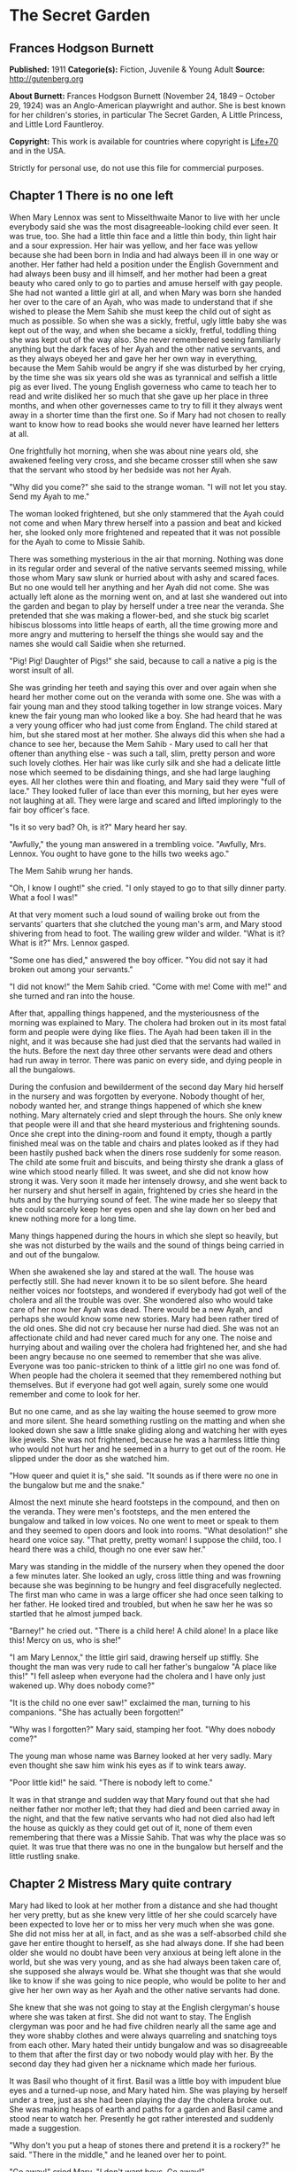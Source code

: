 * The Secret Garden
** Frances Hodgson Burnett
   *Published:* 1911
   *Categorie(s):* Fiction, Juvenile & Young Adult
   *Source:* http://gutenberg.org

   *About Burnett:*
   Frances Hodgson Burnett (November 24, 1849 -- October 29, 1924) was an Anglo-American playwright and author. She is best
   known for her children's stories, in particular The Secret Garden, A Little Princess, and Little Lord Fauntleroy.

   *Copyright:* This work is available for countries where copyright is [[http://en.wikisource.org/wiki/Help:Public_domain#Copyright_terms_by_country][Life+70]] and in the USA.

   Strictly for personal use, do not use this file for commercial purposes.

** Chapter 1 There is no one left

   When Mary Lennox was sent to Misselthwaite Manor to live with her uncle everybody said she was the most
   disagreeable-looking child ever seen. It was true, too. She had a little thin face and a little thin body, thin light
   hair and a sour expression. Her hair was yellow, and her face was yellow because she had been born in India and had
   always been ill in one way or another. Her father had held a position under the English Government and had always been
   busy and ill himself, and her mother had been a great beauty who cared only to go to parties and amuse herself with gay
   people. She had not wanted a little girl at all, and when Mary was born she handed her over to the care of an Ayah, who
   was made to understand that if she wished to please the Mem Sahib she must keep the child out of sight as much as
   possible. So when she was a sickly, fretful, ugly little baby she was kept out of the way, and when she became a sickly,
   fretful, toddling thing she was kept out of the way also. She never remembered seeing familiarly anything but the dark
   faces of her Ayah and the other native servants, and as they always obeyed her and gave her her own way in everything,
   because the Mem Sahib would be angry if she was disturbed by her crying, by the time she was six years old she was as
   tyrannical and selfish a little pig as ever lived. The young English governess who came to teach her to read and write
   disliked her so much that she gave up her place in three months, and when other governesses came to try to fill it they
   always went away in a shorter time than the first one. So if Mary had not chosen to really want to know how to read
   books she would never have learned her letters at all.

   One frightfully hot morning, when she was about nine years old, she awakened feeling very cross, and she became crosser
   still when she saw that the servant who stood by her bedside was not her Ayah.

   "Why did you come?" she said to the strange woman. "I will not let you stay. Send my Ayah to me."

   The woman looked frightened, but she only stammered that the Ayah could not come and when Mary threw herself into a
   passion and beat and kicked her, she looked only more frightened and repeated that it was not possible for the Ayah to
   come to Missie Sahib.

   There was something mysterious in the air that morning. Nothing was done in its regular order and several of the native
   servants seemed missing, while those whom Mary saw slunk or hurried about with ashy and scared faces. But no one would
   tell her anything and her Ayah did not come. She was actually left alone as the morning went on, and at last she
   wandered out into the garden and began to play by herself under a tree near the veranda. She pretended that she was
   making a flower-bed, and she stuck big scarlet hibiscus blossoms into little heaps of earth, all the time growing more
   and more angry and muttering to herself the things she would say and the names she would call Saidie when she returned.

   "Pig! Pig! Daughter of Pigs!" she said, because to call a native a pig is the worst insult of all.

   She was grinding her teeth and saying this over and over again when she heard her mother come out on the veranda with
   some one. She was with a fair young man and they stood talking together in low strange voices. Mary knew the fair young
   man who looked like a boy. She had heard that he was a very young officer who had just come from England. The child
   stared at him, but she stared most at her mother. She always did this when she had a chance to see her, because the Mem
   Sahib - Mary used to call her that oftener than anything else - was such a tall, slim, pretty person and wore such
   lovely clothes. Her hair was like curly silk and she had a delicate little nose which seemed to be disdaining things,
   and she had large laughing eyes. All her clothes were thin and floating, and Mary said they were "full of lace." They
   looked fuller of lace than ever this morning, but her eyes were not laughing at all. They were large and scared and
   lifted imploringly to the fair boy officer's face.

   "Is it so very bad? Oh, is it?" Mary heard her say.

   "Awfully," the young man answered in a trembling voice. "Awfully, Mrs. Lennox. You ought to have gone to the hills two
   weeks ago."

   The Mem Sahib wrung her hands.

   "Oh, I know I ought!" she cried. "I only stayed to go to that silly dinner party. What a fool I was!"

   At that very moment such a loud sound of wailing broke out from the servants' quarters that she clutched the young man's
   arm, and Mary stood shivering from head to foot. The wailing grew wilder and wilder. "What is it? What is it?" Mrs.
   Lennox gasped.

   "Some one has died," answered the boy officer. "You did not say it had broken out among your servants."

   "I did not know!" the Mem Sahib cried. "Come with me! Come with me!" and she turned and ran into the house.

   After that, appalling things happened, and the mysteriousness of the morning was explained to Mary. The cholera had
   broken out in its most fatal form and people were dying like flies. The Ayah had been taken ill in the night, and it was
   because she had just died that the servants had wailed in the huts. Before the next day three other servants were dead
   and others had run away in terror. There was panic on every side, and dying people in all the bungalows.

   During the confusion and bewilderment of the second day Mary hid herself in the nursery and was forgotten by everyone.
   Nobody thought of her, nobody wanted her, and strange things happened of which she knew nothing. Mary alternately cried
   and slept through the hours. She only knew that people were ill and that she heard mysterious and frightening sounds.
   Once she crept into the dining-room and found it empty, though a partly finished meal was on the table and chairs and
   plates looked as if they had been hastily pushed back when the diners rose suddenly for some reason. The child ate some
   fruit and biscuits, and being thirsty she drank a glass of wine which stood nearly filled. It was sweet, and she did not
   know how strong it was. Very soon it made her intensely drowsy, and she went back to her nursery and shut herself in
   again, frightened by cries she heard in the huts and by the hurrying sound of feet. The wine made her so sleepy that she
   could scarcely keep her eyes open and she lay down on her bed and knew nothing more for a long time.

   Many things happened during the hours in which she slept so heavily, but she was not disturbed by the wails and the
   sound of things being carried in and out of the bungalow.

   When she awakened she lay and stared at the wall. The house was perfectly still. She had never known it to be so silent
   before. She heard neither voices nor footsteps, and wondered if everybody had got well of the cholera and all the
   trouble was over. She wondered also who would take care of her now her Ayah was dead. There would be a new Ayah, and
   perhaps she would know some new stories. Mary had been rather tired of the old ones. She did not cry because her nurse
   had died. She was not an affectionate child and had never cared much for any one. The noise and hurrying about and
   wailing over the cholera had frightened her, and she had been angry because no one seemed to remember that she was
   alive. Everyone was too panic-stricken to think of a little girl no one was fond of. When people had the cholera it
   seemed that they remembered nothing but themselves. But if everyone had got well again, surely some one would remember
   and come to look for her.

   But no one came, and as she lay waiting the house seemed to grow more and more silent. She heard something rustling on
   the matting and when she looked down she saw a little snake gliding along and watching her with eyes like jewels. She
   was not frightened, because he was a harmless little thing who would not hurt her and he seemed in a hurry to get out of
   the room. He slipped under the door as she watched him.

   "How queer and quiet it is," she said. "It sounds as if there were no one in the bungalow but me and the snake."

   Almost the next minute she heard footsteps in the compound, and then on the veranda. They were men's footsteps, and the
   men entered the bungalow and talked in low voices. No one went to meet or speak to them and they seemed to open doors
   and look into rooms. "What desolation!" she heard one voice say. "That pretty, pretty woman! I suppose the child, too. I
   heard there was a child, though no one ever saw her."

   Mary was standing in the middle of the nursery when they opened the door a few minutes later. She looked an ugly, cross
   little thing and was frowning because she was beginning to be hungry and feel disgracefully neglected. The first man who
   came in was a large officer she had once seen talking to her father. He looked tired and troubled, but when he saw her
   he was so startled that he almost jumped back.

   "Barney!" he cried out. "There is a child here! A child alone! In a place like this! Mercy on us, who is she!"

   "I am Mary Lennox," the little girl said, drawing herself up stiffly. She thought the man was very rude to call her
   father's bungalow "A place like this!" "I fell asleep when everyone had the cholera and I have only just wakened up. Why
   does nobody come?"

   "It is the child no one ever saw!" exclaimed the man, turning to his companions. "She has actually been forgotten!"

   "Why was I forgotten?" Mary said, stamping her foot. "Why does nobody come?"

   The young man whose name was Barney looked at her very sadly. Mary even thought she saw him wink his eyes as if to wink
   tears away.

   "Poor little kid!" he said. "There is nobody left to come."

   It was in that strange and sudden way that Mary found out that she had neither father nor mother left; that they had
   died and been carried away in the night, and that the few native servants who had not died also had left the house as
   quickly as they could get out of it, none of them even remembering that there was a Missie Sahib. That was why the place
   was so quiet. It was true that there was no one in the bungalow but herself and the little rustling snake.

** Chapter 2 Mistress Mary quite contrary

   Mary had liked to look at her mother from a distance and she had thought her very pretty, but as she knew very little of
   her she could scarcely have been expected to love her or to miss her very much when she was gone. She did not miss her
   at all, in fact, and as she was a self-absorbed child she gave her entire thought to herself, as she had always done. If
   she had been older she would no doubt have been very anxious at being left alone in the world, but she was very young,
   and as she had always been taken care of, she supposed she always would be. What she thought was that she would like to
   know if she was going to nice people, who would be polite to her and give her her own way as her Ayah and the other
   native servants had done.

   She knew that she was not going to stay at the English clergyman's house where she was taken at first. She did not want
   to stay. The English clergyman was poor and he had five children nearly all the same age and they wore shabby clothes
   and were always quarreling and snatching toys from each other. Mary hated their untidy bungalow and was so disagreeable
   to them that after the first day or two nobody would play with her. By the second day they had given her a nickname
   which made her furious.

   It was Basil who thought of it first. Basil was a little boy with impudent blue eyes and a turned-up nose, and Mary
   hated him. She was playing by herself under a tree, just as she had been playing the day the cholera broke out. She was
   making heaps of earth and paths for a garden and Basil came and stood near to watch her. Presently he got rather
   interested and suddenly made a suggestion.

   "Why don't you put a heap of stones there and pretend it is a rockery?" he said. "There in the middle," and he leaned
   over her to point.

   "Go away!" cried Mary. "I don't want boys. Go away!"

   For a moment Basil looked angry, and then he began to tease. He was always teasing his sisters. He danced round and
   round her and made faces and sang and laughed.

   "Mistress Mary, quite contrary,
   How does your garden grow?
   With silver bells, and cockle shells,
   And marigolds all in a row."

   He sang it until the other children heard and laughed, too; and the crosser Mary got, the more they sang "Mistress Mary,
   quite contrary"; and after that as long as she stayed with them they called her "Mistress Mary Quite Contrary" when they
   spoke of her to each other, and often when they spoke to her.

   "You are going to be sent home," Basil said to her, "at the end of the week. And we're glad of it."

   "I am glad of it, too," answered Mary. "Where is home?"

   "She doesn't know where home is!" said Basil, with seven-year-old scorn. "It's England, of course. Our grandmama lives
   there and our sister Mabel was sent to her last year. You are not going to your grandmama. You have none. You are going
   to your uncle. His name is Mr. Archibald Craven."

   "I don't know anything about him," snapped Mary.

   "I know you don't," Basil answered. "You don't know anything. Girls never do. I heard father and mother talking about
   him. He lives in a great, big, desolate old house in the country and no one goes near him. He's so cross he won't let
   them, and they wouldn't come if he would let them. He's a hunchback, and he's horrid." "I don't believe you," said Mary;
   and she turned her back and stuck her fingers in her ears, because she would not listen any more.

   But she thought over it a great deal afterward; and when Mrs. Crawford told her that night that she was going to sail
   away to England in a few days and go to her uncle, Mr. Archibald Craven, who lived at Misselthwaite Manor, she looked so
   stony and stubbornly uninterested that they did not know what to think about her. They tried to be kind to her, but she
   only turned her face away when Mrs. Crawford attempted to kiss her, and held herself stiffly when Mr. Crawford patted
   her shoulder.

   "She is such a plain child," Mrs. Crawford said pityingly, afterward. "And her mother was such a pretty creature. She
   had a very pretty manner, too, and Mary has the most unattractive ways I ever saw in a child. The children call her
   'Mistress Mary Quite Contrary,' and though it's naughty of them, one can't help understanding it."

   "Perhaps if her mother had carried her pretty face and her pretty manners oftener into the nursery Mary might have
   learned some pretty ways too. It is very sad, now the poor beautiful thing is gone, to remember that many people never
   even knew that she had a child at all."

   "I believe she scarcely ever looked at her," sighed Mrs. Crawford. "When her Ayah was dead there was no one to give a
   thought to the little thing. Think of the servants running away and leaving her all alone in that deserted bungalow.
   Colonel McGrew said he nearly jumped out of his skin when he opened the door and found her standing by herself in the
   middle of the room."

   Mary made the long voyage to England under the care of an officer's wife, who was taking her children to leave them in a
   boarding-school. She was very much absorbed in her own little boy and girl, and was rather glad to hand the child over
   to the woman Mr. Archibald Craven sent to meet her, in London. The woman was his housekeeper at Misselthwaite Manor, and
   her name was Mrs. Medlock. She was a stout woman, with very red cheeks and sharp black eyes. She wore a very purple
   dress, a black silk mantle with jet fringe on it and a black bonnet with purple velvet flowers which stuck up and
   trembled when she moved her head. Mary did not like her at all, but as she very seldom liked people there was nothing
   remarkable in that; besides which it was very evident Mrs. Medlock did not think much of her.

   "My word! she's a plain little piece of goods!" she said. "And we'd heard that her mother was a beauty. She hasn't
   handed much of it down, has she, ma'am?" "Perhaps she will improve as she grows older," the officer's wife said
   good-naturedly. "If she were not so sallow and had a nicer expression, her features are rather good. Children alter so
   much."

   "She'll have to alter a good deal," answered Mrs. Medlock. "And, there's nothing likely to improve children at
   Misselthwaite - if you ask me!" They thought Mary was not listening because she was standing a little apart from them at
   the window of the private hotel they had gone to. She was watching the passing buses and cabs and people, but she heard
   quite well and was made very curious about her uncle and the place he lived in. What sort of a place was it, and what
   would he be like? What was a hunchback? She had never seen one. Perhaps there were none in India.

   Since she had been living in other people's houses and had had no Ayah, she had begun to feel lonely and to think queer
   thoughts which were new to her. She had begun to wonder why she had never seemed to belong to anyone even when her
   father and mother had been alive. Other children seemed to belong to their fathers and mothers, but she had never seemed
   to really be anyone's little girl. She had had servants, and food and clothes, but no one had taken any notice of her.
   She did not know that this was because she was a disagreeable child; but then, of course, she did not know she was
   disagreeable. She often thought that other people were, but she did not know that she was so herself.

   She thought Mrs. Medlock the most disagreeable person she had ever seen, with her common, highly colored face and her
   common fine bonnet. When the next day they set out on their journey to Yorkshire, she walked through the station to the
   railway carriage with her head up and trying to keep as far away from her as she could, because she did not want to seem
   to belong to her. It would have made her angry to think people imagined she was her little girl.

   But Mrs. Medlock was not in the least disturbed by her and her thoughts. She was the kind of woman who would "stand no
   nonsense from young ones." At least, that is what she would have said if she had been asked. She had not wanted to go to
   London just when her sister Maria's daughter was going to be married, but she had a comfortable, well paid place as
   housekeeper at Misselthwaite Manor and the only way in which she could keep it was to do at once what Mr. Archibald
   Craven told her to do. She never dared even to ask a question.

   "Captain Lennox and his wife died of the cholera," Mr. Craven had said in his short, cold way. "Captain Lennox was my
   wife's brother and I am their daughter's guardian. The child is to be brought here. You must go to London and bring her
   yourself."

   So she packed her small trunk and made the journey.

   Mary sat in her corner of the railway carriage and looked plain and fretful. She had nothing to read or to look at, and
   she had folded her thin little black-gloved hands in her lap. Her black dress made her look yellower than ever, and her
   limp light hair straggled from under her black crepe hat.

   "A more marred-looking young one I never saw in my life," Mrs. Medlock thought. (Marred is a Yorkshire word and means
   spoiled and pettish.) She had never seen a child who sat so still without doing anything; and at last she got tired of
   watching her and began to talk in a brisk, hard voice.

   "I suppose I may as well tell you something about where you are going to," she said. "Do you know anything about your
   uncle?"

   "No," said Mary.

   "Never heard your father and mother talk about him?"

   "No," said Mary frowning. She frowned because she remembered that her father and mother had never talked to her about
   anything in particular. Certainly they had never told her things.

   "Humph," muttered Mrs. Medlock, staring at her queer, unresponsive little face. She did not say any more for a few
   moments and then she began again.

   "I suppose you might as well be told something - to prepare you. You are going to a queer place."

   Mary said nothing at all, and Mrs. Medlock looked rather discomfited by her apparent indifference, but, after taking a
   breath, she went on.

   "Not but that it's a grand big place in a gloomy way, and Mr. Craven's proud of it in his way - and that's gloomy
   enough, too. The house is six hundred years old and it's on the edge of the moor, and there's near a hundred rooms in
   it, though most of them's shut up and locked. And there's pictures and fine old furniture and things that's been there
   for ages, and there's a big park round it and gardens and trees with branches trailing to the ground - some of them."
   She paused and took another breath. "But there's nothing else," she ended suddenly.

   Mary had begun to listen in spite of herself. It all sounded so unlike India, and anything new rather attracted her. But
   she did not intend to look as if she were interested. That was one of her unhappy, disagreeable ways. So she sat still.

   "Well," said Mrs. Medlock. "What do you think of it?"

   "Nothing," she answered. "I know nothing about such places."

   That made Mrs. Medlock laugh a short sort of laugh.

   "Eh!" she said, "but you are like an old woman. Don't you care?"

   "It doesn't matter" said Mary, "whether I care or not."

   "You are right enough there," said Mrs. Medlock. "It doesn't. What you're to be kept at Misselthwaite Manor for I don't
   know, unless because it's the easiest way. He's not going to trouble himself about you, that's sure and certain. He
   never troubles himself about no one."

   She stopped herself as if she had just remembered something in time.

   "He's got a crooked back," she said. "That set him wrong. He was a sour young man and got no good of all his money and
   big place till he was married."

   Mary's eyes turned toward her in spite of her intention not to seem to care. She had never thought of the hunchback's
   being married and she was a trifle surprised. Mrs. Medlock saw this, and as she was a talkative woman she continued with
   more interest. This was one way of passing some of the time, at any rate.

   "She was a sweet, pretty thing and he'd have walked the world over to get her a blade o' grass she wanted. Nobody
   thought she'd marry him, but she did, and people said she married him for his money. But she didn't - she didn't,"
   positively. "When she died - "

   Mary gave a little involuntary jump.

   "Oh! did she die!" she exclaimed, quite without meaning to. She had just remembered a French fairy story she had once
   read called "Riquet a la Houppe." It had been about a poor hunchback and a beautiful princess and it had made her
   suddenly sorry for Mr. Archibald Craven.

   "Yes, she died," Mrs. Medlock answered. "And it made him queerer than ever. He cares about nobody. He won't see people.
   Most of the time he goes away, and when he is at Misselthwaite he shuts himself up in the West Wing and won't let any
   one but Pitcher see him. Pitcher's an old fellow, but he took care of him when he was a child and he knows his ways."

   It sounded like something in a book and it did not make Mary feel cheerful. A house with a hundred rooms, nearly all
   shut up and with their doors locked - a house on the edge of a moor - whatsoever a moor was - sounded dreary. A man with
   a crooked back who shut himself up also! She stared out of the window with her lips pinched together, and it seemed
   quite natural that the rain should have begun to pour down in gray slanting lines and splash and stream down the
   window-panes. If the pretty wife had been alive she might have made things cheerful by being something like her own
   mother and by running in and out and going to parties as she had done in frocks "full of lace." But she was not there
   any more.

   "You needn't expect to see him, because ten to one you won't," said Mrs. Medlock. "And you mustn't expect that there
   will be people to talk to you. You'll have to play about and look after yourself. You'll be told what rooms you can go
   into and what rooms you're to keep out of. There's gardens enough. But when you're in the house don't go wandering and
   poking about. Mr. Craven won't have it."

   "I shall not want to go poking about," said sour little Mary and just as suddenly as she had begun to be rather sorry
   for Mr. Archibald Craven she began to cease to be sorry and to think he was unpleasant enough to deserve all that had
   happened to him.

   And she turned her face toward the streaming panes of the window of the railway carriage and gazed out at the gray
   rain-storm which looked as if it would go on forever and ever. She watched it so long and steadily that the grayness
   grew heavier and heavier before her eyes and she fell asleep.

** Chapter 3 Across the moor

   She slept a long time, and when she awakened Mrs. Medlock had bought a lunchbasket at one of the stations and they had
   some chicken and cold beef and bread and butter and some hot tea. The rain seemed to be streaming down more heavily than
   ever and everybody in the station wore wet and glistening waterproofs. The guard lighted the lamps in the carriage, and
   Mrs. Medlock cheered up very much over her tea and chicken and beef. She ate a great deal and afterward fell asleep
   herself, and Mary sat and stared at her and watched her fine bonnet slip on one side until she herself fell asleep once
   more in the corner of the carriage, lulled by the splashing of the rain against the windows. It was quite dark when she
   awakened again. The train had stopped at a station and Mrs. Medlock was shaking her.

   "You have had a sleep!" she said. "It's time to open your eyes! We're at Thwaite Station and we've got a long drive
   before us."

   Mary stood up and tried to keep her eyes open while Mrs. Medlock collected her parcels. The little girl did not offer to
   help her, because in India native servants always picked up or carried things and it seemed quite proper that other
   people should wait on one.

   The station was a small one and nobody but themselves seemed to be getting out of the train. The station-master spoke to
   Mrs. Medlock in a rough, good-natured way, pronouncing his words in a queer broad fashion which Mary found out afterward
   was Yorkshire.

   "I see tha's got back," he said. "An' tha's browt th' young 'un with thee."

   "Aye, that's her," answered Mrs. Medlock, speaking with a Yorkshire accent herself and jerking her head over her
   shoulder toward Mary. "How's thy Missus?"

   "Well enow. Th' carriage is waitin' outside for thee."

   A brougham stood on the road before the little outside platform. Mary saw that it was a smart carriage and that it was a
   smart footman who helped her in. His long waterproof coat and the waterproof covering of his hat were shining and
   dripping with rain as everything was, the burly station-master included.

   When he shut the door, mounted the box with the coachman, and they drove off, the little girl found herself seated in a
   comfortably cushioned corner, but she was not inclined to go to sleep again. She sat and looked out of the window,
   curious to see something of the road over which she was being driven to the queer place Mrs. Medlock had spoken of. She
   was not at all a timid child and she was not exactly frightened, but she felt that there was no knowing what might
   happen in a house with a hundred rooms nearly all shut up - a house standing on the edge of a moor.

   "What is a moor?" she said suddenly to Mrs. Medlock.

   "Look out of the window in about ten minutes and you'll see," the woman answered. "We've got to drive five miles across
   Missel Moor before we get to the Manor. You won't see much because it's a dark night, but you can see something."

   Mary asked no more questions but waited in the darkness of her corner, keeping her eyes on the window. The carriage
   lamps cast rays of light a little distance ahead of them and she caught glimpses of the things they passed. After they
   had left the station they had driven through a tiny village and she had seen whitewashed cottages and the lights of a
   public house. Then they had passed a church and a vicarage and a little shop-window or so in a cottage with toys and
   sweets and odd things set out for sale. Then they were on the highroad and she saw hedges and trees. After that there
   seemed nothing different for a long time - or at least it seemed a long time to her.

   At last the horses began to go more slowly, as if they were climbing up-hill, and presently there seemed to be no more
   hedges and no more trees. She could see nothing, in fact, but a dense darkness on either side. She leaned forward and
   pressed her face against the window just as the carriage gave a big jolt.

   "Eh! We're on the moor now sure enough," said Mrs. Medlock.

   The carriage lamps shed a yellow light on a rough-looking road which seemed to be cut through bushes and low-growing
   things which ended in the great expanse of dark apparently spread out before and around them. A wind was rising and
   making a singular, wild, low, rushing sound.

   "It's - it's not the sea, is it?" said Mary, looking round at her companion.

   "No, not it," answered Mrs. Medlock. "Nor it isn't fields nor mountains, it's just miles and miles and miles of wild
   land that nothing grows on but heather and gorse and broom, and nothing lives on but wild ponies and sheep."

   "I feel as if it might be the sea, if there were water on it," said Mary. "It sounds like the sea just now."

   "That's the wind blowing through the bushes," Mrs. Medlock said. "It's a wild, dreary enough place to my mind, though
   there's plenty that likes it - particularly when the heather's in bloom."

   On and on they drove through the darkness, and though the rain stopped, the wind rushed by and whistled and made strange
   sounds. The road went up and down, and several times the carriage passed over a little bridge beneath which water rushed
   very fast with a great deal of noise. Mary felt as if the drive would never come to an end and that the wide, bleak moor
   was a wide expanse of black ocean through which she was passing on a strip of dry land.

   "I don't like it," she said to herself. "I don't like it," and she pinched her thin lips more tightly together.

   The horses were climbing up a hilly piece of road when she first caught sight of a light. Mrs. Medlock saw it as soon as
   she did and drew a long sigh of relief.

   "Eh, I am glad to see that bit o' light twinkling," she exclaimed. "It's the light in the lodge window. We shall get a
   good cup of tea after a bit, at all events."

   It was "after a bit," as she said, for when the carriage passed through the park gates there was still two miles of
   avenue to drive through and the trees (which nearly met overhead) made it seem as if they were driving through a long
   dark vault.

   They drove out of the vault into a clear space and stopped before an immensely long but low-built house which seemed to
   ramble round a stone court. At first Mary thought that there were no lights at all in the windows, but as she got out of
   the carriage she saw that one room in a corner upstairs showed a dull glow.

   The entrance door was a huge one made of massive, curiously shaped panels of oak studded with big iron nails and bound
   with great iron bars. It opened into an enormous hall, which was so dimly lighted that the faces in the portraits on the
   walls and the figures in the suits of armor made Mary feel that she did not want to look at them. As she stood on the
   stone floor she looked a very small, odd little black figure, and she felt as small and lost and odd as she looked.

   A neat, thin old man stood near the manservant who opened the door for them.

   "You are to take her to her room," he said in a husky voice. "He doesn't want to see her. He's going to London in the
   morning."

   "Very well, Mr. Pitcher," Mrs. Medlock answered. "So long as I know what's expected of me, I can manage."

   "What's expected of you, Mrs. Medlock," Mr. Pitcher said, "is that you make sure that he's not disturbed and that he
   doesn't see what he doesn't want to see."

   And then Mary Lennox was led up a broad staircase and down a long corridor and up a short flight of steps and through
   another corridor and another, until a door opened in a wall and she found herself in a room with a fire in it and a
   supper on a table.

   Mrs. Medlock said unceremoniously:

   "Well, here you are! This room and the next are where you'll live - and you must keep to them. Don't you forget that!"

   It was in this way Mistress Mary arrived at Misselthwaite Manor and she had perhaps never felt quite so contrary in all
   her life.

** Chapter 4 Martha

   When she opened her eyes in the morning it was because a young housemaid had come into her room to light the fire and
   was kneeling on the hearth-rug raking out the cinders noisily. Mary lay and watched her for a few moments and then began
   to look about the room. She had never seen a room at all like it and thought it curious and gloomy. The walls were
   covered with tapestry with a forest scene embroidered on it. There were fantastically dressed people under the trees and
   in the distance there was a glimpse of the turrets of a castle. There were hunters and horses and dogs and ladies. Mary
   felt as if she were in the forest with them. Out of a deep window she could see a great climbing stretch of land which
   seemed to have no trees on it, and to look rather like an endless, dull, purplish sea.

   "What is that?" she said, pointing out of the window.

   Martha, the young housemaid, who had just risen to her feet, looked and pointed also. "That there?" she said.

   "Yes."

   "That's th' moor," with a good-natured grin. "Does tha' like it?"

   "No," answered Mary. "I hate it."

   "That's because tha'rt not used to it," Martha said, going back to her hearth. "Tha' thinks it's too big an' bare now.
   But tha' will like it."

   "Do you?" inquired Mary.

   "Aye, that I do," answered Martha, cheerfully polishing away at the grate. "I just love it. It's none bare. It's covered
   wi' growin' things as smells sweet. It's fair lovely in spring an' summer when th' gorse an' broom an' heather's in
   flower. It smells o' honey an' there's such a lot o' fresh air - an' th' sky looks so high an' th' bees an' skylarks
   makes such a nice noise hummin' an' singin'. Eh! I wouldn't live away from th' moor for anythin'."

   Mary listened to her with a grave, puzzled expression. The native servants she had been used to in India were not in the
   least like this. They were obsequious and servile and did not presume to talk to their masters as if they were their
   equals. They made salaams and called them "protector of the poor" and names of that sort. Indian servants were commanded
   to do things, not asked. It was not the custom to say "please" and "thank you" and Mary had always slapped her Ayah in
   the face when she was angry. She wondered a little what this girl would do if one slapped her in the face. She was a
   round, rosy, good-natured-looking creature, but she had a sturdy way which made Mistress Mary wonder if she might not
   even slap back - if the person who slapped her was only a little girl.

   "You are a strange servant," she said from her pillows, rather haughtily.

   Martha sat up on her heels, with her blacking-brush in her hand, and laughed, without seeming the least out of temper.

   "Eh! I know that," she said. "If there was a grand Missus at Misselthwaite I should never have been even one of th'
   under house-maids. I might have been let to be scullerymaid but I'd never have been let upstairs. I'm too common an' I
   talk too much Yorkshire. But this is a funny house for all it's so grand. Seems like there's neither Master nor Mistress
   except Mr. Pitcher an' Mrs. Medlock. Mr. Craven, he won't be troubled about anythin' when he's here, an' he's nearly
   always away. Mrs. Medlock gave me th' place out o' kindness. She told me she could never have done it if Misselthwaite
   had been like other big houses." "Are you going to be my servant?" Mary asked, still in her imperious little Indian way.

   Martha began to rub her grate again.

   "I'm Mrs. Medlock's servant," she said stoutly. "An' she's Mr. Craven's - but I'm to do the housemaid's work up here an'
   wait on you a bit. But you won't need much waitin' on."

   "Who is going to dress me?" demanded Mary.

   Martha sat up on her heels again and stared. She spoke in broad Yorkshire in her amazement.

   "Canna' tha' dress thysen!" she said.

   "What do you mean? I don't understand your language," said Mary.

   "Eh! I forgot," Martha said. "Mrs. Medlock told me I'd have to be careful or you wouldn't know what I was sayin'. I mean
   can't you put on your own clothes?"

   "No," answered Mary, quite indignantly. "I never did in my life. My Ayah dressed me, of course."

   "Well," said Martha, evidently not in the least aware that she was impudent, "it's time tha' should learn. Tha' cannot
   begin younger. It'll do thee good to wait on thysen a bit. My mother always said she couldn't see why grand people's
   children didn't turn out fair fools - what with nurses an' bein' washed an' dressed an' took out to walk as if they was
   puppies!"

   "It is different in India," said Mistress Mary disdainfully. She could scarcely stand this.

   But Martha was not at all crushed.

   "Eh! I can see it's different," she answered almost sympathetically. "I dare say it's because there's such a lot o'
   blacks there instead o' respectable white people. When I heard you was comin' from India I thought you was a black too."

   Mary sat up in bed furious.

   "What!" she said. "What! You thought I was a native. You - you daughter of a pig!"

   Martha stared and looked hot.

   "Who are you callin' names?" she said. "You needn't be so vexed. That's not th' way for a young lady to talk. I've
   nothin' against th' blacks. When you read about 'em in tracts they're always very religious. You always read as a
   black's a man an' a brother. I've never seen a black an' I was fair pleased to think I was goin' to see one close. When
   I come in to light your fire this mornin' I crep' up to your bed an' pulled th' cover back careful to look at you. An'
   there you was," disappointedly, "no more black than me - for all you're so yeller."

   Mary did not even try to control her rage and humiliation. "You thought I was a native! You dared! You don't know
   anything about natives! They are not people - they're servants who must salaam to you. You know nothing about India. You
   know nothing about anything!"

   She was in such a rage and felt so helpless before the girl's simple stare, and somehow she suddenly felt so horribly
   lonely and far away from everything she understood and which understood her, that she threw herself face downward on the
   pillows and burst into passionate sobbing. She sobbed so unrestrainedly that good-natured Yorkshire Martha was a little
   frightened and quite sorry for her. She went to the bed and bent over her.

   "Eh! you mustn't cry like that there!" she begged. "You mustn't for sure. I didn't know you'd be vexed. I don't know
   anythin' about anythin' - just like you said. I beg your pardon, Miss. Do stop cryin'."

   There was something comforting and really friendly in her queer Yorkshire speech and sturdy way which had a good effect
   on Mary. She gradually ceased crying and became quiet. Martha looked relieved.

   "It's time for thee to get up now," she said. "Mrs. Medlock said I was to carry tha' breakfast an' tea an' dinner into
   th' room next to this. It's been made into a nursery for thee. I'll help thee on with thy clothes if tha'll get out o'
   bed. If th' buttons are at th' back tha' cannot button them up tha'self."

   When Mary at last decided to get up, the clothes Martha took from the wardrobe were not the ones she had worn when she
   arrived the night before with Mrs. Medlock.

   "Those are not mine," she said. "Mine are black."

   She looked the thick white wool coat and dress over, and added with cool approval:

   "Those are nicer than mine."

   "These are th' ones tha' must put on," Martha answered. "Mr. Craven ordered Mrs. Medlock to get 'em in London. He said
   'I won't have a child dressed in black wanderin' about like a lost soul,' he said. 'It'd make the place sadder than it
   is. Put color on her.' Mother she said she knew what he meant. Mother always knows what a body means. She doesn't hold
   with black hersel'."

   "I hate black things," said Mary.

   The dressing process was one which taught them both something. Martha had "buttoned up" her little sisters and brothers
   but she had never seen a child who stood still and waited for another person to do things for her as if she had neither
   hands nor feet of her own.

   "Why doesn't tha' put on tha' own shoes?" she said when Mary quietly held out her foot.

   "My Ayah did it," answered Mary, staring. "It was the custom."

   She said that very often - "It was the custom." The native servants were always saying it. If one told them to do a
   thing their ancestors had not done for a thousand years they gazed at one mildly and said, "It is not the custom" and
   one knew that was the end of the matter.

   It had not been the custom that Mistress Mary should do anything but stand and allow herself to be dressed like a doll,
   but before she was ready for breakfast she began to suspect that her life at Misselthwaite Manor would end by teaching
   her a number of things quite new to her - things such as putting on her own shoes and stockings, and picking up things
   she let fall. If Martha had been a well-trained fine young lady's maid she would have been more subservient and
   respectful and would have known that it was her business to brush hair, and button boots, and pick things up and lay
   them away. She was, however, only an untrained Yorkshire rustic who had been brought up in a moorland cottage with a
   swarm of little brothers and sisters who had never dreamed of doing anything but waiting on themselves and on the
   younger ones who were either babies in arms or just learning to totter about and tumble over things.

   If Mary Lennox had been a child who was ready to be amused she would perhaps have laughed at Martha's readiness to talk,
   but Mary only listened to her coldly and wondered at her freedom of manner. At first she was not at all interested, but
   gradually, as the girl rattled on in her good-tempered, homely way, Mary began to notice what she was saying.

   "Eh! you should see 'em all," she said. "There's twelve of us an' my father only gets sixteen shilling a week. I can
   tell you my mother's put to it to get porridge for 'em all. They tumble about on th' moor an' play there all day an'
   mother says th' air of th' moor fattens 'em. She says she believes they eat th' grass same as th' wild ponies do. Our
   Dickon, he's twelve years old and he's got a young pony he calls his own."

   "Where did he get it?" asked Mary.

   "He found it on th' moor with its mother when it was a little one an' he began to make friends with it an' give it bits
   o' bread an' pluck young grass for it. And it got to like him so it follows him about an' it lets him get on its back.
   Dickon's a kind lad an' animals likes him."

   Mary had never possessed an animal pet of her own and had always thought she should like one. So she began to feel a
   slight interest in Dickon, and as she had never before been interested in any one but herself, it was the dawning of a
   healthy sentiment. When she went into the room which had been made into a nursery for her, she found that it was rather
   like the one she had slept in. It was not a child's room, but a grown-up person's room, with gloomy old pictures on the
   walls and heavy old oak chairs. A table in the center was set with a good substantial breakfast. But she had always had
   a very small appetite, and she looked with something more than indifference at the first plate Martha set before her.

   "I don't want it," she said.

   "Tha' doesn't want thy porridge!" Martha exclaimed incredulously.

   "No."

   "Tha' doesn't know how good it is. Put a bit o' treacle on it or a bit o' sugar."

   "I don't want it," repeated Mary.

   "Eh!" said Martha. "I can't abide to see good victuals go to waste. If our children was at this table they'd clean it
   bare in five minutes."

   "Why?" said Mary coldly. "Why!" echoed Martha. "Because they scarce ever had their stomachs full in their lives. They're
   as hungry as young hawks an' foxes."

   "I don't know what it is to be hungry," said Mary, with the indifference of ignorance.

   Martha looked indignant.

   "Well, it would do thee good to try it. I can see that plain enough," she said outspokenly. "I've no patience with folk
   as sits an' just stares at good bread an' meat. My word! don't I wish Dickon and Phil an' Jane an' th' rest of 'em had
   what's here under their pinafores."

   "Why don't you take it to them?" suggested Mary.

   "It's not mine," answered Martha stoutly. "An' this isn't my day out. I get my day out once a month same as th' rest.
   Then I go home an' clean up for mother an' give her a day's rest."

   Mary drank some tea and ate a little toast and some marmalade.

   "You wrap up warm an' run out an' play you," said Martha. "It'll do you good and give you some stomach for your meat."

   Mary went to the window. There were gardens and paths and big trees, but everything looked dull and wintry.

   "Out? Why should I go out on a day like this?" "Well, if tha' doesn't go out tha'lt have to stay in, an' what has tha'
   got to do?"

   Mary glanced about her. There was nothing to do. When Mrs. Medlock had prepared the nursery she had not thought of
   amusement. Perhaps it would be better to go and see what the gardens were like.

   "Who will go with me?" she inquired.

   Martha stared.

   "You'll go by yourself," she answered. "You'll have to learn to play like other children does when they haven't got
   sisters and brothers. Our Dickon goes off on th' moor by himself an' plays for hours. That's how he made friends with
   th' pony. He's got sheep on th' moor that knows him, an' birds as comes an' eats out of his hand. However little there
   is to eat, he always saves a bit o' his bread to coax his pets."

   It was really this mention of Dickon which made Mary decide to go out, though she was not aware of it. There would be,
   birds outside though there would not be ponies or sheep. They would be different from the birds in India and it might
   amuse her to look at them.

   Martha found her coat and hat for her and a pair of stout little boots and she showed her her way downstairs.

   "If tha' goes round that way tha'll come to th' gardens," she said, pointing to a gate in a wall of shrubbery. "There's
   lots o' flowers in summer-time, but there's nothin' bloomin' now." She seemed to hesitate a second before she added,
   "One of th' gardens is locked up. No one has been in it for ten years."

   "Why?" asked Mary in spite of herself. Here was another locked door added to the hundred in the strange house.

   "Mr. Craven had it shut when his wife died so sudden. He won't let no one go inside. It was her garden. He locked th'
   door an' dug a hole and buried th' key. There's Mrs. Medlock's bell ringing - I must run."

   After she was gone Mary turned down the walk which led to the door in the shrubbery. She could not help thinking about
   the garden which no one had been into for ten years. She wondered what it would look like and whether there were any
   flowers still alive in it. When she had passed through the shrubbery gate she found herself in great gardens, with wide
   lawns and winding walks with clipped borders. There were trees, and flower-beds, and evergreens clipped into strange
   shapes, and a large pool with an old gray fountain in its midst. But the flower-beds were bare and wintry and the
   fountain was not playing. This was not the garden which was shut up. How could a garden be shut up? You could always
   walk into a garden.

   She was just thinking this when she saw that, at the end of the path she was following, there seemed to be a long wall,
   with ivy growing over it. She was not familiar enough with England to know that she was coming upon the kitchen-gardens
   where the vegetables and fruit were growing. She went toward the wall and found that there was a green door in the ivy,
   and that it stood open. This was not the closed garden, evidently, and she could go into it.

   She went through the door and found that it was a garden with walls all round it and that it was only one of several
   walled gardens which seemed to open into one another. She saw another open green door, revealing bushes and pathways
   between beds containing winter vegetables. Fruit-trees were trained flat against the wall, and over some of the beds
   there were glass frames. The place was bare and ugly enough, Mary thought, as she stood and stared about her. It might
   be nicer in summer when things were green, but there was nothing pretty about it now.

   Presently an old man with a spade over his shoulder walked through the door leading from the second garden. He looked
   startled when he saw Mary, and then touched his cap. He had a surly old face, and did not seem at all pleased to see
   her - but then she was displeased with his garden and wore her "quite contrary" expression, and certainly did not seem
   at all pleased to see him.

   "What is this place?" she asked.

   "One o' th' kitchen-gardens," he answered.

   "What is that?" said Mary, pointing through the other green door.

   "Another of 'em," shortly. "There's another on t'other side o' th' wall an' there's th' orchard t'other side o' that."

   "Can I go in them?" asked Mary.

   "If tha' likes. But there's nowt to see."

   Mary made no response. She went down the path and through the second green door. There, she found more walls and winter
   vegetables and glass frames, but in the second wall there was another green door and it was not open. Perhaps it led
   into the garden which no one had seen for ten years. As she was not at all a timid child and always did what she wanted
   to do, Mary went to the green door and turned the handle. She hoped the door would not open because she wanted to be
   sure she had found the mysterious garden - but it did open quite easily and she walked through it and found herself in
   an orchard. There were walls all round it also and trees trained against them, and there were bare fruit-trees growing
   in the winter-browned grass - but there was no green door to be seen anywhere. Mary looked for it, and yet when she had
   entered the upper end of the garden she had noticed that the wall did not seem to end with the orchard but to extend
   beyond it as if it enclosed a place at the other side. She could see the tops of trees above the wall, and when she
   stood still she saw a bird with a bright red breast sitting on the topmost branch of one of them, and suddenly he burst
   into his winter song - almost as if he had caught sight of her and was calling to her.

   She stopped and listened to him and somehow his cheerful, friendly little whistle gave her a pleased feeling - even a
   disagreeable little girl may be lonely, and the big closed house and big bare moor and big bare gardens had made this
   one feel as if there was no one left in the world but herself. If she had been an affectionate child, who had been used
   to being loved, she would have broken her heart, but even though she was "Mistress Mary Quite Contrary" she was
   desolate, and the bright-breasted little bird brought a look into her sour little face which was almost a smile. She
   listened to him until he flew away. He was not like an Indian bird and she liked him and wondered if she should ever see
   him again. Perhaps he lived in the mysterious garden and knew all about it.

   Perhaps it was because she had nothing whatever to do that she thought so much of the deserted garden. She was curious
   about it and wanted to see what it was like. Why had Mr. Archibald Craven buried the key? If he had liked his wife so
   much why did he hate her garden? She wondered if she should ever see him, but she knew that if she did she should not
   like him, and he would not like her, and that she should only stand and stare at him and say nothing, though she should
   be wanting dreadfully to ask him why he had done such a queer thing.

   "People never like me and I never like people," she thought. "And I never can talk as the Crawford children could. They
   were always talking and laughing and making noises."

   She thought of the robin and of the way he seemed to sing his song at her, and as she remembered the tree-top he perched
   on she stopped rather suddenly on the path.

   "I believe that tree was in the secret garden - I feel sure it was," she said. "There was a wall round the place and
   there was no door."

   She walked back into the first kitchen-garden she had entered and found the old man digging there. She went and stood
   beside him and watched him a few moments in her cold little way. He took no notice of her and so at last she spoke to
   him.

   "I have been into the other gardens," she said.

   "There was nothin' to prevent thee," he answered crustily.

   "I went into the orchard."

   "There was no dog at th' door to bite thee," he answered.

   "There was no door there into the other garden," said Mary.

   "What garden?" he said in a rough voice, stopping his digging for a moment.

   "The one on the other side of the wall," answered Mistress Mary. "There are trees there - I saw the tops of them. A bird
   with a red breast was sitting on one of them and he sang."

   To her surprise the surly old weather-beaten face actually changed its expression. A slow smile spread over it and the
   gardener looked quite different. It made her think that it was curious how much nicer a person looked when he smiled.
   She had not thought of it before.

   He turned about to the orchard side of his garden and began to whistle - a low soft whistle. She could not understand
   how such a surly man could make such a coaxing sound. Almost the next moment a wonderful thing happened. She heard a
   soft little rushing flight through the air - and it was the bird with the red breast flying to them, and he actually
   alighted on the big clod of earth quite near to the gardener's foot.

   "Here he is," chuckled the old man, and then he spoke to the bird as if he were speaking to a child.

   "Where has tha' been, tha' cheeky little beggar?" he said. "I've not seen thee before today. Has tha, begun tha'
   courtin' this early in th' season? Tha'rt too forrad."

   The bird put his tiny head on one side and looked up at him with his soft bright eye which was like a black dewdrop. He
   seemed quite familiar and not the least afraid. He hopped about and pecked the earth briskly, looking for seeds and
   insects. It actually gave Mary a queer feeling in her heart, because he was so pretty and cheerful and seemed so like a
   person. He had a tiny plump body and a delicate beak, and slender delicate legs.

   "Will he always come when you call him?" she asked almost in a whisper.

   "Aye, that he will. I've knowed him ever since he was a fledgling. He come out of th' nest in th' other garden an' when
   first he flew over th' wall he was too weak to fly back for a few days an' we got friendly. When he went over th' wall
   again th' rest of th' brood was gone an' he was lonely an' he come back to me."

   "What kind of a bird is he?" Mary asked.

   "Doesn't tha' know? He's a robin redbreast an' they're th' friendliest, curiousest birds alive. They're almost as
   friendly as dogs - if you know how to get on with 'em. Watch him peckin' about there an' lookin' round at us now an'
   again. He knows we're talkin' about him."

   It was the queerest thing in the world to see the old fellow. He looked at the plump little scarlet-waistcoated bird as
   if he were both proud and fond of him.

   "He's a conceited one," he chuckled. "He likes to hear folk talk about him. An' curious - bless me, there never was his
   like for curiosity an' meddlin'. He's always comin' to see what I'm plantin'. He knows all th' things Mester Craven
   never troubles hissel' to find out. He's th' head gardener, he is."

   The robin hopped about busily pecking the soil and now and then stopped and looked at them a little. Mary thought his
   black dewdrop eyes gazed at her with great curiosity. It really seemed as if he were finding out all about her. The
   queer feeling in her heart increased. "Where did the rest of the brood fly to?" she asked.

   "There's no knowin'. The old ones turn 'em out o' their nest an' make 'em fly an' they're scattered before you know it.
   This one was a knowin' one an' he knew he was lonely."

   Mistress Mary went a step nearer to the robin and looked at him very hard.

   "I'm lonely," she said.

   She had not known before that this was one of the things which made her feel sour and cross. She seemed to find it out
   when the robin looked at her and she looked at the robin.

   The old gardener pushed his cap back on his bald head and stared at her a minute.

   "Art tha' th' little wench from India?" he asked.

   Mary nodded.

   "Then no wonder tha'rt lonely. Tha'lt be lonlier before tha's done," he said.

   He began to dig again, driving his spade deep into the rich black garden soil while the robin hopped about very busily
   employed.

   "What is your name?" Mary inquired.

   He stood up to answer her.

   "Ben Weatherstaff," he answered, and then he added with a surly chuckle, "I'm lonely mysel' except when he's with me,"
   and he jerked his thumb toward the robin. "He's th' only friend I've got."

   "I have no friends at all," said Mary. "I never had. My Ayah didn't like me and I never played with any one."

   It is a Yorkshire habit to say what you think with blunt frankness, and old Ben Weatherstaff was a Yorkshire moor man.

   "Tha' an' me are a good bit alike," he said. "We was wove out of th' same cloth. We're neither of us good lookin' an'
   we're both of us as sour as we look. We've got the same nasty tempers, both of us, I'll warrant."

   This was plain speaking, and Mary Lennox had never heard the truth about herself in her life. Native servants always
   salaamed and submitted to you, whatever you did. She had never thought much about her looks, but she wondered if she was
   as unattractive as Ben Weatherstaff and she also wondered if she looked as sour as he had looked before the robin came.
   She actually began to wonder also if she was "nasty tempered." She felt uncomfortable.

   Suddenly a clear rippling little sound broke out near her and she turned round. She was standing a few feet from a young
   apple-tree and the robin had flown on to one of its branches and had burst out into a scrap of a song. Ben Weatherstaff
   laughed outright.

   "What did he do that for?" asked Mary.

   "He's made up his mind to make friends with thee," replied Ben. "Dang me if he hasn't took a fancy to thee."

   "To me?" said Mary, and she moved toward the little tree softly and looked up.

   "Would you make friends with me?" she said to the robin just as if she was speaking to a person. "Would you?" And she
   did not say it either in her hard little voice or in her imperious Indian voice, but in a tone so soft and eager and
   coaxing that Ben Weatherstaff was as surprised as she had been when she heard him whistle.

   "Why," he cried out, "tha' said that as nice an' human as if tha' was a real child instead of a sharp old woman. Tha'
   said it almost like Dickon talks to his wild things on th' moor."

   "Do you know Dickon?" Mary asked, turning round rather in a hurry.

   "Everybody knows him. Dickon's wanderin' about everywhere. Th' very blackberries an' heather-bells knows him. I warrant
   th' foxes shows him where their cubs lies an' th' skylarks doesn't hide their nests from him."

   Mary would have liked to ask some more questions. She was almost as curious about Dickon as she was about the deserted
   garden. But just that moment the robin, who had ended his song, gave a little shake of his wings, spread them and flew
   away. He had made his visit and had other things to do.

   "He has flown over the wall!" Mary cried out, watching him. "He has flown into the orchard - he has flown across the
   other wall - into the garden where there is no door!"

   "He lives there," said old Ben. "He came out o' th' egg there. If he's courtin', he's makin' up to some young madam of a
   robin that lives among th' old rose-trees there."

   "Rose-trees," said Mary. "Are there rose-trees?"

   Ben Weatherstaff took up his spade again and began to dig.

   "There was ten year' ago," he mumbled.

   "I should like to see them," said Mary. "Where is the green door? There must be a door somewhere."

   Ben drove his spade deep and looked as uncompanionable as he had looked when she first saw him.

   "There was ten year' ago, but there isn't now," he said.

   "No door!" cried Mary. "There must be." "None as any one can find, an' none as is any one's business. Don't you be a
   meddlesome wench an' poke your nose where it's no cause to go. Here, I must go on with my work. Get you gone an' play
   you. I've no more time."

   And he actually stopped digging, threw his spade over his shoulder and walked off, without even glancing at her or
   saying good-by.

** Chapter 5 The Cry in the corridor

   At first each day which passed by for Mary Lennox was exactly like the others. Every morning she awoke in her tapestried
   room and found Martha kneeling upon the hearth building her fire; every morning she ate her breakfast in the nursery
   which had nothing amusing in it; and after each breakfast she gazed out of the window across to the huge moor which
   seemed to spread out on all sides and climb up to the sky, and after she had stared for a while she realized that if she
   did not go out she would have to stay in and do nothing - and so she went out. She did not know that this was the best
   thing she could have done, and she did not know that, when she began to walk quickly or even run along the paths and
   down the avenue, she was stirring her slow blood and making herself stronger by fighting with the wind which swept down
   from the moor. She ran only to make herself warm, and she hated the wind which rushed at her face and roared and held
   her back as if it were some giant she could not see. But the big breaths of rough fresh air blown over the heather
   filled her lungs with something which was good for her whole thin body and whipped some red color into her cheeks and
   brightened her dull eyes when she did not know anything about it.

   But after a few days spent almost entirely out of doors she wakened one morning knowing what it was to be hungry, and
   when she sat down to her breakfast she did not glance disdainfully at her porridge and push it away, but took up her
   spoon and began to eat it and went on eating it until her bowl was empty.

   "Tha' got on well enough with that this mornin', didn't tha'?" said Martha.

   "It tastes nice today," said Mary, feeling a little surprised her self.

   "It's th' air of th' moor that's givin' thee stomach for tha' victuals," answered Martha. "It's lucky for thee that
   tha's got victuals as well as appetite. There's been twelve in our cottage as had th' stomach an' nothin' to put in it.
   You go on playin' you out o' doors every day an' you'll get some flesh on your bones an' you won't be so yeller."

   "I don't play," said Mary. "I have nothing to play with."

   "Nothin' to play with!" exclaimed Martha. "Our children plays with sticks and stones. They just runs about an' shouts
   an' looks at things." Mary did not shout, but she looked at things. There was nothing else to do. She walked round and
   round the gardens and wandered about the paths in the park. Sometimes she looked for Ben Weatherstaff, but though
   several times she saw him at work he was too busy to look at her or was too surly. Once when she was walking toward him
   he picked up his spade and turned away as if he did it on purpose.

   One place she went to oftener than to any other. It was the long walk outside the gardens with the walls round them.
   There were bare flower-beds on either side of it and against the walls ivy grew thickly. There was one part of the wall
   where the creeping dark green leaves were more bushy than elsewhere. It seemed as if for a long time that part had been
   neglected. The rest of it had been clipped and made to look neat, but at this lower end of the walk it had not been
   trimmed at all.

   A few days after she had talked to Ben Weatherstaff, Mary stopped to notice this and wondered why it was so. She had
   just paused and was looking up at a long spray of ivy swinging in the wind when she saw a gleam of scarlet and heard a
   brilliant chirp, and there, on the top of the wall, forward perched Ben Weatherstaff's robin redbreast, tilting forward
   to look at her with his small head on one side.

   "Oh!" she cried out, "is it you - is it you?" And it did not seem at all queer to her that she spoke to him as if she
   were sure that he would understand and answer her.

   He did answer. He twittered and chirped and hopped along the wall as if he were telling her all sorts of things. It
   seemed to Mistress Mary as if she understood him, too, though he was not speaking in words. It was as if he said:

   "Good morning! Isn't the wind nice? Isn't the sun nice? Isn't everything nice? Let us both chirp and hop and twitter.
   Come on! Come on!"

   Mary began to laugh, and as he hopped and took little flights along the wall she ran after him. Poor little thin,
   sallow, ugly Mary - she actually looked almost pretty for a moment.

   "I like you! I like you!" she cried out, pattering down the walk; and she chirped and tried to whistle, which last she
   did not know how to do in the least. But the robin seemed to be quite satisfied and chirped and whistled back at her. At
   last he spread his wings and made a darting flight to the top of a tree, where he perched and sang loudly. That reminded
   Mary of the first time she had seen him. He had been swinging on a tree-top then and she had been standing in the
   orchard. Now she was on the other side of the orchard and standing in the path outside a wall - much lower down - and
   there was the same tree inside.

   "It's in the garden no one can go into," she said to herself. "It's the garden without a door. He lives in there. How I
   wish I could see what it is like!"

   She ran up the walk to the green door she had entered the first morning. Then she ran down the path through the other
   door and then into the orchard, and when she stood and looked up there was the tree on the other side of the wall, and
   there was the robin just finishing his song and, beginning to preen his feathers with his beak.

   "It is the garden," she said. "I am sure it is."

   She walked round and looked closely at that side of the orchard wall, but she only found what she had found
   before - that there was no door in it. Then she ran through the kitchen-gardens again and out into the walk outside the
   long ivy-covered wall, and she walked to the end of it and looked at it, but there was no door; and then she walked to
   the other end, looking again, but there was no door.

   "It's very queer," she said. "Ben Weatherstaff said there was no door and there is no door. But there must have been one
   ten years ago, because Mr. Craven buried the key."

   This gave her so much to think of that she began to be quite interested and feel that she was not sorry that she had
   come to Misselthwaite Manor. In India she had always felt hot and too languid to care much about anything. The fact was
   that the fresh wind from the moor had begun to blow the cobwebs out of her young brain and to waken her up a little.

   She stayed out of doors nearly all day, and when she sat down to her supper at night she felt hungry and drowsy and
   comfortable. She did not feel cross when Martha chattered away. She felt as if she rather liked to hear her, and at last
   she thought she would ask her a question. She asked it after she had finished her supper and had sat down on the
   hearth-rug before the fire.

   "Why did Mr. Craven hate the garden?" she said.

   She had made Martha stay with her and Martha had not objected at all. She was very young, and used to a crowded cottage
   full of brothers and sisters, and she found it dull in the great servants' hall downstairs where the footman and
   upper-housemaids made fun of her Yorkshire speech and looked upon her as a common little thing, and sat and whispered
   among themselves. Martha liked to talk, and the strange child who had lived in India, and been waited upon by "blacks,"
   was novelty enough to attract her.

   She sat down on the hearth herself without waiting to be asked.

   "Art tha' thinkin' about that garden yet?" she said. "I knew tha' would. That was just the way with me when I first
   heard about it."

   "Why did he hate it?" Mary persisted.

   Martha tucked her feet under her and made herself quite comfortable.

   "Listen to th' wind wutherin' round the house," she said. "You could bare stand up on the moor if you was out on it
   tonight."

   Mary did not know what "wutherin'" meant until she listened, and then she understood. It must mean that hollow
   shuddering sort of roar which rushed round and round the house as if the giant no one could see were buffeting it and
   beating at the walls and windows to try to break in. But one knew he could not get in, and somehow it made one feel very
   safe and warm inside a room with a red coal fire.

   "But why did he hate it so?" she asked, after she had listened. She intended to know if Martha did.

   Then Martha gave up her store of knowledge.

   "Mind," she said, "Mrs. Medlock said it's not to be talked about. There's lots o' things in this place that's not to be
   talked over. That's Mr. Craven's orders. His troubles are none servants' business, he says. But for th' garden he
   wouldn't be like he is. It was Mrs. Craven's garden that she had made when first they were married an' she just loved
   it, an' they used to 'tend the flowers themselves. An' none o' th' gardeners was ever let to go in. Him an' her used to
   go in an' shut th' door an' stay there hours an' hours, readin' and talkin'. An' she was just a bit of a girl an' there
   was an old tree with a branch bent like a seat on it. An' she made roses grow over it an' she used to sit there. But one
   day when she was sittin' there th' branch broke an' she fell on th' ground an' was hurt so bad that next day she died.
   Th' doctors thought he'd go out o' his mind an' die, too. That's why he hates it. No one's never gone in since, an' he
   won't let any one talk about it."

   Mary did not ask any more questions. She looked at the red fire and listened to the wind "wutherin'." It seemed to be
   "wutherin'" louder than ever. At that moment a very good thing was happening to her. Four good things had happened to
   her, in fact, since she came to Misselthwaite Manor. She had felt as if she had understood a robin and that he had
   understood her; she had run in the wind until her blood had grown warm; she had been healthily hungry for the first time
   in her life; and she had found out what it was to be sorry for some one.

   But as she was listening to the wind she began to listen to something else. She did not know what it was, because at
   first she could scarcely distinguish it from the wind itself. It was a curious sound - it seemed almost as if a child
   were crying somewhere. Sometimes the wind sounded rather like a child crying, but presently Mistress Mary felt quite
   sure this sound was inside the house, not outside it. It was far away, but it was inside. She turned round and looked at
   Martha.

   "Do you hear any one crying?" she said.

   Martha suddenly looked confused.

   "No," she answered. "It's th' wind. Sometimes it sounds like as if some one was lost on th' moor an' wailin'. It's got
   all sorts o' sounds."

   "But listen," said Mary. "It's in the house - down one of those long corridors."

   And at that very moment a door must have been opened somewhere downstairs; for a great rushing draft blew along the
   passage and the door of the room they sat in was blown open with a crash, and as they both jumped to their feet the
   light was blown out and the crying sound was swept down the far corridor so that it was to be heard more plainly than
   ever.

   "There!" said Mary. "I told you so! It is some one crying - and it isn't a grown-up person."

   Martha ran and shut the door and turned the key, but before she did it they both heard the sound of a door in some far
   passage shutting with a bang, and then everything was quiet, for even the wind ceased "wutherin'" for a few moments.

   "It was th' wind," said Martha stubbornly. "An' if it wasn't, it was little Betty Butterworth, th' scullery-maid. She's
   had th' toothache all day."

   But something troubled and awkward in her manner made Mistress Mary stare very hard at her. She did not believe she was
   speaking the truth.

** Chapter 6 "There was some one crying--There was!"

   The next day the rain poured down in torrents again, and when Mary looked out of her window the moor was almost hidden
   by gray mist and cloud. There could be no going out today.

   "What do you do in your cottage when it rains like this?" she asked Martha.

   "Try to keep from under each other's feet mostly," Martha answered. "Eh! there does seem a lot of us then. Mother's a
   good-tempered woman but she gets fair moithered. The biggest ones goes out in th' cow-shed and plays there. Dickon he
   doesn't mind th' wet. He goes out just th' same as if th' sun was shinin'. He says he sees things on rainy days as
   doesn't show when it's fair weather. He once found a little fox cub half drowned in its hole and he brought it home in
   th' bosom of his shirt to keep it warm. Its mother had been killed nearby an' th' hole was swum out an' th' rest o' th'
   litter was dead. He's got it at home now. He found a half-drowned young crow another time an' he brought it home, too,
   an' tamed it. It's named Soot because it's so black, an' it hops an' flies about with him everywhere."

   The time had come when Mary had forgotten to resent Martha's familiar talk. She had even begun to find it interesting
   and to be sorry when she stopped or went away. The stories she had been told by her Ayah when she lived in India had
   been quite unlike those Martha had to tell about the moorland cottage which held fourteen people who lived in four
   little rooms and never had quite enough to eat. The children seemed to tumble about and amuse themselves like a litter
   of rough, good-natured collie puppies. Mary was most attracted by the mother and Dickon. When Martha told stories of
   what "mother" said or did they always sounded comfortable.

   "If I had a raven or a fox cub I could play with it," said Mary. "But I have nothing."

   Martha looked perplexed.

   "Can tha' knit?" she asked.

   "No," answered Mary.

   "Can tha' sew?"

   "No."

   "Can tha' read?"

   "Yes."

   "Then why doesn't tha, read somethin', or learn a bit o' spellin'? Tha'st old enough to be learnin' thy book a good bit
   now."

   "I haven't any books," said Mary. "Those I had were left in India."

   "That's a pity," said Martha. "If Mrs. Medlock'd let thee go into th' library, there's thousands o' books there."

   Mary did not ask where the library was, because she was suddenly inspired by a new idea. She made up her mind to go and
   find it herself. She was not troubled about Mrs. Medlock. Mrs. Medlock seemed always to be in her comfortable
   housekeeper's sitting-room downstairs. In this queer place one scarcely ever saw any one at all. In fact, there was no
   one to see but the servants, and when their master was away they lived a luxurious life below stairs, where there was a
   huge kitchen hung about with shining brass and pewter, and a large servants' hall where there were four or five abundant
   meals eaten every day, and where a great deal of lively romping went on when Mrs. Medlock was out of the way.

   Mary's meals were served regularly, and Martha waited on her, but no one troubled themselves about her in the least.
   Mrs. Medlock came and looked at her every day or two, but no one inquired what she did or told her what to do. She
   supposed that perhaps this was the English way of treating children. In India she had always been attended by her Ayah,
   who had followed her about and waited on her, hand and foot. She had often been tired of her company. Now she was
   followed by nobody and was learning to dress herself because Martha looked as though she thought she was silly and
   stupid when she wanted to have things handed to her and put on.

   "Hasn't tha' got good sense?" she said once, when Mary had stood waiting for her to put on her gloves for her. "Our
   Susan Ann is twice as sharp as thee an' she's only four year' old. Sometimes tha' looks fair soft in th' head."

   Mary had worn her contrary scowl for an hour after that, but it made her think several entirely new things.

   She stood at the window for about ten minutes this morning after Martha had swept up the hearth for the last time and
   gone downstairs. She was thinking over the new idea which had come to her when she heard of the library. She did not
   care very much about the library itself, because she had read very few books; but to hear of it brought back to her mind
   the hundred rooms with closed doors. She wondered if they were all really locked and what she would find if she could
   get into any of them. Were there a hundred really? Why shouldn't she go and see how many doors she could count? It would
   be something to do on this morning when she could not go out. She had never been taught to ask permission to do things,
   and she knew nothing at all about authority, so she would not have thought it necessary to ask Mrs. Medlock if she might
   walk about the house, even if she had seen her.

   She opened the door of the room and went into the corridor, and then she began her wanderings. It was a long corridor
   and it branched into other corridors and it led her up short flights of steps which mounted to others again. There were
   doors and doors, and there were pictures on the walls. Sometimes they were pictures of dark, curious landscapes, but
   oftenest they were portraits of men and women in queer, grand costumes made of satin and velvet. She found herself in
   one long gallery whose walls were covered with these portraits. She had never thought there could be so many in any
   house. She walked slowly down this place and stared at the faces which also seemed to stare at her. She felt as if they
   were wondering what a little girl from India was doing in their house. Some were pictures of children - little girls in
   thick satin frocks which reached to their feet and stood out about them, and boys with puffed sleeves and lace collars
   and long hair, or with big ruffs around their necks. She always stopped to look at the children, and wonder what their
   names were, and where they had gone, and why they wore such odd clothes. There was a stiff, plain little girl rather
   like herself. She wore a green brocade dress and held a green parrot on her finger. Her eyes had a sharp, curious look.

   "Where do you live now?" said Mary aloud to her. "I wish you were here."

   Surely no other little girl ever spent such a queer morning. It seemed as if there was no one in all the huge rambling
   house but her own small self, wandering about upstairs and down, through narrow passages and wide ones, where it seemed
   to her that no one but herself had ever walked. Since so many rooms had been built, people must have lived in them, but
   it all seemed so empty that she could not quite believe it true.

   It was not until she climbed to the second floor that she thought of turning the handle of a door. All the doors were
   shut, as Mrs. Medlock had said they were, but at last she put her hand on the handle of one of them and turned it. She
   was almost frightened for a moment when she felt that it turned without difficulty and that when she pushed upon the
   door itself it slowly and heavily opened. It was a massive door and opened into a big bedroom. There were embroidered
   hangings on the wall, and inlaid furniture such as she had seen in India stood about the room. A broad window with
   leaded panes looked out upon the moor; and over the mantel was another portrait of the stiff, plain little girl who
   seemed to stare at her more curiously than ever.

   "Perhaps she slept here once," said Mary. "She stares at me so that she makes me feel queer."

   After that she opened more doors and more. She saw so many rooms that she became quite tired and began to think that
   there must be a hundred, though she had not counted them. In all of them there were old pictures or old tapestries with
   strange scenes worked on them. There were curious pieces of furniture and curious ornaments in nearly all of them.

   In one room, which looked like a lady's sitting-room, the hangings were all embroidered velvet, and in a cabinet were
   about a hundred little elephants made of ivory. They were of different sizes, and some had their mahouts or palanquins
   on their backs. Some were much bigger than the others and some were so tiny that they seemed only babies. Mary had seen
   carved ivory in India and she knew all about elephants. She opened the door of the cabinet and stood on a footstool and
   played with these for quite a long time. When she got tired she set the elephants in order and shut the door of the
   cabinet.

   In all her wanderings through the long corridors and the empty rooms, she had seen nothing alive; but in this room she
   saw something. Just after she had closed the cabinet door she heard a tiny rustling sound. It made her jump and look
   around at the sofa by the fireplace, from which it seemed to come. In the corner of the sofa there was a cushion, and in
   the velvet which covered it there was a hole, and out of the hole peeped a tiny head with a pair of frightened eyes in
   it.

   Mary crept softly across the room to look. The bright eyes belonged to a little gray mouse, and the mouse had eaten a
   hole into the cushion and made a comfortable nest there. Six baby mice were cuddled up asleep near her. If there was no
   one else alive in the hundred rooms there were seven mice who did not look lonely at all.

   "If they wouldn't be so frightened I would take them back with me," said Mary.

   She had wandered about long enough to feel too tired to wander any farther, and she turned back. Two or three times she
   lost her way by turning down the wrong corridor and was obliged to ramble up and down until she found the right one; but
   at last she reached her own floor again, though she was some distance from her own room and did not know exactly where
   she was.

   "I believe I have taken a wrong turning again," she said, standing still at what seemed the end of a short passage with
   tapestry on the wall. "I don't know which way to go. How still everything is!"

   It was while she was standing here and just after she had said this that the stillness was broken by a sound. It was
   another cry, but not quite like the one she had heard last night; it was only a short one, a fretful childish whine
   muffled by passing through walls.

   "It's nearer than it was," said Mary, her heart beating rather faster. "And it is crying."

   She put her hand accidentally upon the tapestry near her, and then sprang back, feeling quite startled. The tapestry was
   the covering of a door which fell open and showed her that there was another part of the corridor behind it, and Mrs.
   Medlock was coming up it with her bunch of keys in her hand and a very cross look on her face.

   "What are you doing here?" she said, and she took Mary by the arm and pulled her away. "What did I tell you?"

   "I turned round the wrong corner," explained Mary. "I didn't know which way to go and I heard some one crying." She
   quite hated Mrs. Medlock at the moment, but she hated her more the next.

   "You didn't hear anything of the sort," said the housekeeper. "You come along back to your own nursery or I'll box your
   ears."

   And she took her by the arm and half pushed, half pulled her up one passage and down another until she pushed her in at
   the door of her own room.

   "Now," she said, "you stay where you're told to stay or you'll find yourself locked up. The master had better get you a
   governess, same as he said he would. You're one that needs some one to look sharp after you. I've got enough to do."

   She went out of the room and slammed the door after her, and Mary went and sat on the hearth-rug, pale with rage. She
   did not cry, but ground her teeth.

   "There was some one crying - there was - there was!" she said to herself.

   She had heard it twice now, and sometime she would find out. She had found out a great deal this morning. She felt as if
   she had been on a long journey, and at any rate she had had something to amuse her all the time, and she had played with
   the ivory elephants and had seen the gray mouse and its babies in their nest in the velvet cushion.

** Chapter 7 The Key to the Garden

   Two days after this, when Mary opened her eyes she sat upright in bed immediately, and called to Martha.

   "Look at the moor! Look at the moor!"

   The rainstorm had ended and the gray mist and clouds had been swept away in the night by the wind. The wind itself had
   ceased and a brilliant, deep blue sky arched high over the moorland. Never, never had Mary dreamed of a sky so blue. In
   India skies were hot and blazing; this was of a deep cool blue which almost seemed to sparkle like the waters of some
   lovely bottomless lake, and here and there, high, high in the arched blueness floated small clouds of snow-white fleece.
   The far-reaching world of the moor itself looked softly blue instead of gloomy purple-black or awful dreary gray.

   "Aye," said Martha with a cheerful grin. "Th' storm's over for a bit. It does like this at this time o' th' year. It
   goes off in a night like it was pretendin' it had never been here an' never meant to come again. That's because th'
   springtime's on its way. It's a long way off yet, but it's comin'."

   "I thought perhaps it always rained or looked dark in England," Mary said.

   "Eh! no!" said Martha, sitting up on her heels among her black lead brushes. "Nowt o' th' soart!"

   "What does that mean?" asked Mary seriously. In India the natives spoke different dialects which only a few people
   understood, so she was not surprised when Martha used words she did not know.

   Martha laughed as she had done the first morning.

   "There now," she said. "I've talked broad Yorkshire again like Mrs. Medlock said I mustn't. 'Nowt o' th' soart' means
   'nothin'-of-the-sort,'" slowly and carefully, "but it takes so long to say it. Yorkshire's th' sunniest place on earth
   when it is sunny. I told thee tha'd like th' moor after a bit. Just you wait till you see th' gold-colored gorse
   blossoms an' th' blossoms o' th' broom, an' th' heather flowerin', all purple bells, an' hundreds o' butterflies
   flutterin' an' bees hummin' an' skylarks soarin' up an' singin'. You'll want to get out on it as sunrise an' live out on
   it all day like Dickon does." "Could I ever get there?" asked Mary wistfully, looking through her window at the far-off
   blue. It was so new and big and wonderful and such a heavenly color.

   "I don't know," answered Martha. "Tha's never used tha' legs since tha' was born, it seems to me. Tha' couldn't walk
   five mile. It's five mile to our cottage."

   "I should like to see your cottage."

   Martha stared at her a moment curiously before she took up her polishing brush and began to rub the grate again. She was
   thinking that the small plain face did not look quite as sour at this moment as it had done the first morning she saw
   it. It looked just a trifle like little Susan Ann's when she wanted something very much.

   "I'll ask my mother about it," she said. "She's one o' them that nearly always sees a way to do things. It's my day out
   today an' I'm goin' home. Eh! I am glad. Mrs. Medlock thinks a lot o' mother. Perhaps she could talk to her."

   "I like your mother," said Mary.

   "I should think tha' did," agreed Martha, polishing away.

   "I've never seen her," said Mary.

   "No, tha' hasn't," replied Martha.

   She sat up on her heels again and rubbed the end of her nose with the back of her hand as if puzzled for a moment, but
   she ended quite positively.

   "Well, she's that sensible an' hard workin' an' goodnatured an' clean that no one could help likin' her whether they'd
   seen her or not. When I'm goin' home to her on my day out I just jump for joy when I'm crossin' the moor."

   "I like Dickon," added Mary. "And I've never seen him."

   "Well," said Martha stoutly, "I've told thee that th' very birds likes him an' th' rabbits an' wild sheep an' ponies,
   an' th' foxes themselves. I wonder," staring at her reflectively, "what Dickon would think of thee?"

   "He wouldn't like me," said Mary in her stiff, cold little way. "No one does."

   Martha looked reflective again.

   "How does tha' like thysel'?" she inquired, really quite as if she were curious to know.

   Mary hesitated a moment and thought it over.

   "Not at all - really," she answered. "But I never thought of that before."

   Martha grinned a little as if at some homely recollection.

   "Mother said that to me once," she said. "She was at her wash-tub an' I was in a bad temper an' talkin' ill of folk, an'
   she turns round on me an' says: 'Tha' young vixen, tha'! There tha' stands sayin' tha' doesn't like this one an' tha'
   doesn't like that one. How does tha' like thysel'?' It made me laugh an' it brought me to my senses in a minute."

   She went away in high spirits as soon as she had given Mary her breakfast. She was going to walk five miles across the
   moor to the cottage, and she was going to help her mother with the washing and do the week's baking and enjoy herself
   thoroughly.

   Mary felt lonelier than ever when she knew she was no longer in the house. She went out into the garden as quickly as
   possible, and the first thing she did was to run round and round the fountain flower garden ten times. She counted the
   times carefully and when she had finished she felt in better spirits. The sunshine made the whole place look different.
   The high, deep, blue sky arched over Misselthwaite as well as over the moor, and she kept lifting her face and looking
   up into it, trying to imagine what it would be like to lie down on one of the little snow-white clouds and float about.
   She went into the first kitchen-garden and found Ben Weatherstaff working there with two other gardeners. The change in
   the weather seemed to have done him good. He spoke to her of his own accord. "Springtime's comin,'" he said. "Cannot
   tha' smell it?"

   Mary sniffed and thought she could.

   "I smell something nice and fresh and damp," she said.

   "That's th' good rich earth," he answered, digging away. "It's in a good humor makin' ready to grow things. It's glad
   when plantin' time comes. It's dull in th' winter when it's got nowt to do. In th' flower gardens out there things will
   be stirrin' down below in th' dark. Th' sun's warmin' 'em. You'll see bits o' green spikes stickin' out o' th' black
   earth after a bit."

   "What will they be?" asked Mary.

   "Crocuses an' snowdrops an' daffydowndillys. Has tha' never seen them?"

   "No. Everything is hot, and wet, and green after the rains in India," said Mary. "And I think things grow up in a
   night."

   "These won't grow up in a night," said Weatherstaff. "Tha'll have to wait for 'em. They'll poke up a bit higher here,
   an' push out a spike more there, an' uncurl a leaf this day an' another that. You watch 'em."

   "I am going to," answered Mary.

   Very soon she heard the soft rustling flight of wings again and she knew at once that the robin had come again. He was
   very pert and lively, and hopped about so close to her feet, and put his head on one side and looked at her so slyly
   that she asked Ben Weatherstaff a question.

   "Do you think he remembers me?" she said.

   "Remembers thee!" said Weatherstaff indignantly. "He knows every cabbage stump in th' gardens, let alone th' people.
   He's never seen a little wench here before, an' he's bent on findin' out all about thee. Tha's no need to try to hide
   anything from him."

   "Are things stirring down below in the dark in that garden where he lives?" Mary inquired.

   "What garden?" grunted Weatherstaff, becoming surly again.

   "The one where the old rose-trees are." She could not help asking, because she wanted so much to know. "Are all the
   flowers dead, or do some of them come again in the summer? Are there ever any roses?"

   "Ask him," said Ben Weatherstaff, hunching his shoulders toward the robin. "He's the only one as knows. No one else has
   seen inside it for ten year'."

   Ten years was a long time, Mary thought. She had been born ten years ago.

   She walked away, slowly thinking. She had begun to like the garden just as she had begun to like the robin and Dickon
   and Martha's mother. She was beginning to like Martha, too. That seemed a good many people to like - when you were not
   used to liking. She thought of the robin as one of the people. She went to her walk outside the long, ivy-covered wall
   over which she could see the tree-tops; and the second time she walked up and down the most interesting and exciting
   thing happened to her, and it was all through Ben Weatherstaff's robin.

   She heard a chirp and a twitter, and when she looked at the bare flower-bed at her left side there he was hopping about
   and pretending to peck things out of the earth to persuade her that he had not followed her. But she knew he had
   followed her and the surprise so filled her with delight that she almost trembled a little.

   "You do remember me!" she cried out. "You do! You are prettier than anything else in the world!"

   She chirped, and talked, and coaxed and he hopped, and flirted his tail and twittered. It was as if he were talking. His
   red waistcoat was like satin and he puffed his tiny breast out and was so fine and so grand and so pretty that it was
   really as if he were showing her how important and like a human person a robin could be. Mistress Mary forgot that she
   had ever been contrary in her life when he allowed her to draw closer and closer to him, and bend down and talk and try
   to make something like robin sounds.

   Oh! to think that he should actually let her come as near to him as that! He knew nothing in the world would make her
   put out her hand toward him or startle him in the least tiniest way. He knew it because he was a real person - only
   nicer than any other person in the world. She was so happy that she scarcely dared to breathe.

   The flower-bed was not quite bare. It was bare of flowers because the perennial plants had been cut down for their
   winter rest, but there were tall shrubs and low ones which grew together at the back of the bed, and as the robin hopped
   about under them she saw him hop over a small pile of freshly turned up earth. He stopped on it to look for a worm. The
   earth had been turned up because a dog had been trying to dig up a mole and he had scratched quite a deep hole.

   Mary looked at it, not really knowing why the hole was there, and as she looked she saw something almost buried in the
   newly-turned soil. It was something like a ring of rusty iron or brass and when the robin flew up into a tree nearby she
   put out her hand and picked the ring up. It was more than a ring, however; it was an old key which looked as if it had
   been buried a long time.

   Mistress Mary stood up and looked at it with an almost frightened face as it hung from her finger.

   "Perhaps it has been buried for ten years," she said in a whisper. "Perhaps it is the key to the garden!"

** Chapter 8 The robin who showed the way

   She looked at the key quite a long time. She turned it over and over, and thought about it. As I have said before, she
   was not a child who had been trained to ask permission or consult her elders about things. All she thought about the key
   was that if it was the key to the closed garden, and she could find out where the door was, she could perhaps open it
   and see what was inside the walls, and what had happened to the old rose-trees. It was because it had been shut up so
   long that she wanted to see it. It seemed as if it must be different from other places and that something strange must
   have happened to it during ten years. Besides that, if she liked it she could go into it every day and shut the door
   behind her, and she could make up some play of her own and play it quite alone, because nobody would ever know where she
   was, but would think the door was still locked and the key buried in the earth. The thought of that pleased her very
   much.

   Living as it were, all by herself in a house with a hundred mysteriously closed rooms and having nothing whatever to do
   to amuse herself, had set her inactive brain to working and was actually awakening her imagination. There is no doubt
   that the fresh, strong, pure air from the moor had a great deal to do with it. Just as it had given her an appetite, and
   fighting with the wind had stirred her blood, so the same things had stirred her mind. In India she had always been too
   hot and languid and weak to care much about anything, but in this place she was beginning to care and to want to do new
   things. Already she felt less "contrary," though she did not know why.

   She put the key in her pocket and walked up and down her walk. No one but herself ever seemed to come there, so she
   could walk slowly and look at the wall, or, rather, at the ivy growing on it. The ivy was the baffling thing. Howsoever
   carefully she looked she could see nothing but thickly growing, glossy, dark green leaves. She was very much
   disappointed. Something of her contrariness came back to her as she paced the walk and looked over it at the tree-tops
   inside. It seemed so silly, she said to herself, to be near it and not be able to get in. She took the key in her pocket
   when she went back to the house, and she made up her mind that she would always carry it with her when she went out, so
   that if she ever should find the hidden door she would be ready.

   Mrs. Medlock had allowed Martha to sleep all night at the cottage, but she was back at her work in the morning with
   cheeks redder than ever and in the best of spirits.

   "I got up at four o'clock," she said. "Eh! it was pretty on th' moor with th' birds gettin' up an' th' rabbits
   scamperin' about an' th' sun risin'. I didn't walk all th' way. A man gave me a ride in his cart an' I did enjoy
   myself."

   She was full of stories of the delights of her day out. Her mother had been glad to see her and they had got the baking
   and washing all out of the way. She had even made each of the children a doughcake with a bit of brown sugar in it.

   "I had 'em all pipin' hot when they came in from playin' on th' moor. An' th' cottage all smelt o' nice, clean hot
   bakin' an' there was a good fire, an' they just shouted for joy. Our Dickon he said our cottage was good enough for a
   king."

   In the evening they had all sat round the fire, and Martha and her mother had sewed patches on torn clothes and mended
   stockings and Martha had told them about the little girl who had come from India and who had been waited on all her life
   by what Martha called "blacks" until she didn't know how to put on her own stockings.

   "Eh! they did like to hear about you," said Martha. "They wanted to know all about th' blacks an' about th' ship you
   came in. I couldn't tell 'em enough."

   Mary reflected a little.

   "I'll tell you a great deal more before your next day out," she said, "so that you will have more to talk about. I dare
   say they would like to hear about riding on elephants and camels, and about the officers going to hunt tigers."

   "My word!" cried delighted Martha. "It would set 'em clean off their heads. Would tha' really do that, Miss? It would be
   same as a wild beast show like we heard they had in York once."

   "India is quite different from Yorkshire," Mary said slowly, as she thought the matter over. "I never thought of that.
   Did Dickon and your mother like to hear you talk about me?"

   "Why, our Dickon's eyes nearly started out o' his head, they got that round," answered Martha. "But mother, she was put
   out about your seemin' to be all by yourself like. She said, 'Hasn't Mr. Craven got no governess for her, nor no nurse?'
   and I said, 'No, he hasn't, though Mrs. Medlock says he will when he thinks of it, but she says he mayn't think of it
   for two or three years.'"

   "I don't want a governess," said Mary sharply.

   "But mother says you ought to be learnin' your book by this time an' you ought to have a woman to look after you, an'
   she says: 'Now, Martha, you just think how you'd feel yourself, in a big place like that, wanderin' about all alone, an'
   no mother. You do your best to cheer her up,' she says, an' I said I would."

   Mary gave her a long, steady look.

   "You do cheer me up," she said. "I like to hear you talk."

   Presently Martha went out of the room and came back with something held in her hands under her apron.

   "What does tha' think," she said, with a cheerful grin. "I've brought thee a present."

   "A present!" exclaimed Mistress Mary. How could a cottage full of fourteen hungry people give any one a present!

   "A man was drivin' across the moor peddlin'," Martha explained. "An' he stopped his cart at our door. He had pots an'
   pans an' odds an' ends, but mother had no money to buy anythin'. Just as he was goin' away our 'Lizabeth Ellen called
   out, 'Mother, he's got skippin'-ropes with red an' blue handles.' An' mother she calls out quite sudden, 'Here, stop,
   mister! How much are they?' An' he says 'Tuppence', an' mother she began fumblin' in her pocket an' she says to me,
   'Martha, tha's brought me thy wages like a good lass, an' I've got four places to put every penny, but I'm just goin' to
   take tuppence out of it to buy that child a skippin'-rope,' an' she bought one an' here it is."

   She brought it out from under her apron and exhibited it quite proudly. It was a strong, slender rope with a striped red
   and blue handle at each end, but Mary Lennox had never seen a skipping-rope before. She gazed at it with a mystified
   expression.

   "What is it for?" she asked curiously.

   "For!" cried out Martha. "Does tha' mean that they've not got skippin'-ropes in India, for all they've got elephants and
   tigers and camels! No wonder most of 'em's black. This is what it's for; just watch me."

   And she ran into the middle of the room and, taking a handle in each hand, began to skip, and skip, and skip, while Mary
   turned in her chair to stare at her, and the queer faces in the old portraits seemed to stare at her, too, and wonder
   what on earth this common little cottager had the impudence to be doing under their very noses. But Martha did not even
   see them. The interest and curiosity in Mistress Mary's face delighted her, and she went on skipping and counted as she
   skipped until she had reached a hundred.

   "I could skip longer than that," she said when she stopped. "I've skipped as much as five hundred when I was twelve, but
   I wasn't as fat then as I am now, an' I was in practice."

   Mary got up from her chair beginning to feel excited herself.

   "It looks nice," she said. "Your mother is a kind woman. Do you think I could ever skip like that?"

   "You just try it," urged Martha, handing her the skipping-rope. "You can't skip a hundred at first, but if you practice
   you'll mount up. That's what mother said. She says, 'Nothin' will do her more good than skippin' rope. It's th'
   sensiblest toy a child can have. Let her play out in th' fresh air skippin' an' it'll stretch her legs an' arms an' give
   her some strength in 'em.'"

   It was plain that there was not a great deal of strength in Mistress Mary's arms and legs when she first began to skip.
   She was not very clever at it, but she liked it so much that she did not want to stop.

   "Put on tha' things and run an' skip out o' doors," said Martha. "Mother said I must tell you to keep out o' doors as
   much as you could, even when it rains a bit, so as tha' wrap up warm."

   Mary put on her coat and hat and took her skipping-rope over her arm. She opened the door to go out, and then suddenly
   thought of something and turned back rather slowly.

   "Martha," she said, "they were your wages. It was your two-pence really. Thank you." She said it stiffly because she was
   not used to thanking people or noticing that they did things for her. "Thank you," she said, and held out her hand
   because she did not know what else to do.

   Martha gave her hand a clumsy little shake, as if she was not accustomed to this sort of thing either. Then she laughed.

   "Eh! th' art a queer, old-womanish thing," she said. "If tha'd been our 'Lizabeth Ellen tha'd have given me a kiss."

   Mary looked stiffer than ever.

   "Do you want me to kiss you?"

   Martha laughed again.

   "Nay, not me," she answered. "If tha' was different, p'raps tha'd want to thysel'. But tha' isn't. Run off outside an'
   play with thy rope."

   Mistress Mary felt a little awkward as she went out of the room. Yorkshire people seemed strange, and Martha was always
   rather a puzzle to her. At first she had disliked her very much, but now she did not. The skipping-rope was a wonderful
   thing. She counted and skipped, and skipped and counted, until her cheeks were quite red, and she was more interested
   than she had ever been since she was born. The sun was shining and a little wind was blowing - not a rough wind, but one
   which came in delightful little gusts and brought a fresh scent of newly turned earth with it. She skipped round the
   fountain garden, and up one walk and down another. She skipped at last into the kitchen-garden and saw Ben Weatherstaff
   digging and talking to his robin, which was hopping about him. She skipped down the walk toward him and he lifted his
   head and looked at her with a curious expression. She had wondered if he would notice her. She wanted him to see her
   skip.

   "Well!" he exclaimed. "Upon my word. P'raps tha' art a young 'un, after all, an' p'raps tha's got child's blood in thy
   veins instead of sour buttermilk. Tha's skipped red into thy cheeks as sure as my name's Ben Weatherstaff. I wouldn't
   have believed tha' could do it."

   "I never skipped before," Mary said. "I'm just beginning. I can only go up to twenty."

   "Tha' keep on," said Ben. "Tha' shapes well enough at it for a young 'un that's lived with heathen. Just see how he's
   watchin' thee," jerking his head toward the robin. "He followed after thee yesterday. He'll be at it again today. He'll
   be bound to find out what th' skippin'-rope is. He's never seen one. Eh!" shaking his head at the bird, "tha' curiosity
   will be th' death of thee sometime if tha' doesn't look sharp."

   Mary skipped round all the gardens and round the orchard, resting every few minutes. At length she went to her own
   special walk and made up her mind to try if she could skip the whole length of it. It was a good long skip and she began
   slowly, but before she had gone half-way down the path she was so hot and breathless that she was obliged to stop. She
   did not mind much, because she had already counted up to thirty. She stopped with a little laugh of pleasure, and there,
   lo and behold, was the robin swaying on a long branch of ivy. He had followed her and he greeted her with a chirp. As
   Mary had skipped toward him she felt something heavy in her pocket strike against her at each jump, and when she saw the
   robin she laughed again.

   "You showed me where the key was yesterday," she said. "You ought to show me the door today; but I don't believe you
   know!"

   The robin flew from his swinging spray of ivy on to the top of the wall and he opened his beak and sang a loud, lovely
   trill, merely to show off. Nothing in the world is quite as adorably lovely as a robin when he shows off - and they are
   nearly always doing it.

   Mary Lennox had heard a great deal about Magic in her Ayah's stories, and she always said that what happened almost at
   that moment was Magic.

   One of the nice little gusts of wind rushed down the walk, and it was a stronger one than the rest. It was strong enough
   to wave the branches of the trees, and it was more than strong enough to sway the trailing sprays of untrimmed ivy
   hanging from the wall. Mary had stepped close to the robin, and suddenly the gust of wind swung aside some loose ivy
   trails, and more suddenly still she jumped toward it and caught it in her hand. This she did because she had seen
   something under it - a round knob which had been covered by the leaves hanging over it. It was the knob of a door.

   She put her hands under the leaves and began to pull and push them aside. Thick as the ivy hung, it nearly all was a
   loose and swinging curtain, though some had crept over wood and iron. Mary's heart began to thump and her hands to shake
   a little in her delight and excitement. The robin kept singing and twittering away and tilting his head on one side, as
   if he were as excited as she was. What was this under her hands which was square and made of iron and which her fingers
   found a hole in?

   It was the lock of the door which had been closed ten years and she put her hand in her pocket, drew out the key and
   found it fitted the keyhole. She put the key in and turned it. It took two hands to do it, but it did turn.

   And then she took a long breath and looked behind her up the long walk to see if any one was coming. No one was coming.
   No one ever did come, it seemed, and she took another long breath, because she could not help it, and she held back the
   swinging curtain of ivy and pushed back the door which opened slowly - slowly.

   Then she slipped through it, and shut it behind her, and stood with her back against it, looking about her and breathing
   quite fast with excitement, and wonder, and delight.

   She was standing inside the secret garden.

** Chapter 9 The strangest house any one ever lived in

   It was the sweetest, most mysterious-looking place any one could imagine. The high walls which shut it in were covered
   with the leafless stems of climbing roses which were so thick that they were matted together. Mary Lennox knew they were
   roses because she had seen a great many roses in India. All the ground was covered with grass of a wintry brown and out
   of it grew clumps of bushes which were surely rosebushes if they were alive. There were numbers of standard roses which
   had so spread their branches that they were like little trees. There were other trees in the garden, and one of the
   things which made the place look strangest and loveliest was that climbing roses had run all over them and swung down
   long tendrils which made light swaying curtains, and here and there they had caught at each other or at a far-reaching
   branch and had crept from one tree to another and made lovely bridges of themselves. There were neither leaves nor roses
   on them now and Mary did not know whether they were dead or alive, but their thin gray or brown branches and sprays
   looked like a sort of hazy mantle spreading over everything, walls, and trees, and even brown grass, where they had
   fallen from their fastenings and run along the ground. It was this hazy tangle from tree to tree which made it all look
   so mysterious. Mary had thought it must be different from other gardens which had not been left all by themselves so
   long; and indeed it was different from any other place she had ever seen in her life.

   "How still it is!" she whispered. "How still!"

   Then she waited a moment and listened at the stillness. The robin, who had flown to his treetop, was still as all the
   rest. He did not even flutter his wings; he sat without stirring, and looked at Mary.

   "No wonder it is still," she whispered again. "I am the first person who has spoken in here for ten years."

   She moved away from the door, stepping as softly as if she were afraid of awakening some one. She was glad that there
   was grass under her feet and that her steps made no sounds. She walked under one of the fairy-like gray arches between
   the trees and looked up at the sprays and tendrils which formed them. "I wonder if they are all quite dead," she said.
   "Is it all a quite dead garden? I wish it wasn't."

   If she had been Ben Weatherstaff she could have told whether the wood was alive by looking at it, but she could only see
   that there were only gray or brown sprays and branches and none showed any signs of even a tiny leaf-bud anywhere.

   But she was inside the wonderful garden and she could come through the door under the ivy any time and she felt as if
   she had found a world all her own.

   The sun was shining inside the four walls and the high arch of blue sky over this particular piece of Misselthwaite
   seemed even more brilliant and soft than it was over the moor. The robin flew down from his tree-top and hopped about or
   flew after her from one bush to another. He chirped a good deal and had a very busy air, as if he were showing her
   things. Everything was strange and silent and she seemed to be hundreds of miles away from any one, but somehow she did
   not feel lonely at all. All that troubled her was her wish that she knew whether all the roses were dead, or if perhaps
   some of them had lived and might put out leaves and buds as the weather got warmer. She did not want it to be a quite
   dead garden. If it were a quite alive garden, how wonderful it would be, and what thousands of roses would grow on every
   side!

   Her skipping-rope had hung over her arm when she came in and after she had walked about for a while she thought she
   would skip round the whole garden, stopping when she wanted to look at things. There seemed to have been grass paths
   here and there, and in one or two corners there were alcoves of evergreen with stone seats or tall moss-covered flower
   urns in them.

   As she came near the second of these alcoves she stopped skipping. There had once been a flowerbed in it, and she
   thought she saw something sticking out of the black earth - some sharp little pale green points. She remembered what Ben
   Weatherstaff had said and she knelt down to look at them.

   "Yes, they are tiny growing things and they might be crocuses or snowdrops or daffodils," she whispered.

   She bent very close to them and sniffed the fresh scent of the damp earth. She liked it very much.

   "Perhaps there are some other ones coming up in other places," she said. "I will go all over the garden and look."

   She did not skip, but walked. She went slowly and kept her eyes on the ground. She looked in the old border beds and
   among the grass, and after she had gone round, trying to miss nothing, she had found ever so many more sharp, pale green
   points, and she had become quite excited again.

   "It isn't a quite dead garden," she cried out softly to herself. "Even if the roses are dead, there are other things
   alive."

   She did not know anything about gardening, but the grass seemed so thick in some of the places where the green points
   were pushing their way through that she thought they did not seem to have room enough to grow. She searched about until
   she found a rather sharp piece of wood and knelt down and dug and weeded out the weeds and grass until she made nice
   little clear places around them.

   "Now they look as if they could breathe," she said, after she had finished with the first ones. "I am going to do ever
   so many more. I'll do all I can see. If I haven't time today I can come tomorrow."

   She went from place to place, and dug and weeded, and enjoyed herself so immensely that she was led on from bed to bed
   and into the grass under the trees. The exercise made her so warm that she first threw her coat off, and then her hat,
   and without knowing it she was smiling down on to the grass and the pale green points all the time.

   The robin was tremendously busy. He was very much pleased to see gardening begun on his own estate. He had often
   wondered at Ben Weatherstaff. Where gardening is done all sorts of delightful things to eat are turned up with the soil.
   Now here was this new kind of creature who was not half Ben's size and yet had had the sense to come into his garden and
   begin at once.

   Mistress Mary worked in her garden until it was time to go to her midday dinner. In fact, she was rather late in
   remembering, and when she put on her coat and hat, and picked up her skipping-rope, she could not believe that she had
   been working two or three hours. She had been actually happy all the time; and dozens and dozens of the tiny, pale green
   points were to be seen in cleared places, looking twice as cheerful as they had looked before when the grass and weeds
   had been smothering them.

   "I shall come back this afternoon," she said, looking all round at her new kingdom, and speaking to the trees and the
   rose-bushes as if they heard her.

   Then she ran lightly across the grass, pushed open the slow old door and slipped through it under the ivy. She had such
   red cheeks and such bright eyes and ate such a dinner that Martha was delighted.

   "Two pieces o' meat an' two helps o' rice puddin'!" she said. "Eh! mother will be pleased when I tell her what th'
   skippin'-rope's done for thee."

   In the course of her digging with her pointed stick Mistress Mary had found herself digging up a sort of white root
   rather like an onion. She had put it back in its place and patted the earth carefully down on it and just now she
   wondered if Martha could tell her what it was.

   "Martha," she said, "what are those white roots that look like onions?"

   "They're bulbs," answered Martha. "Lots o' spring flowers grow from 'em. Th' very little ones are snowdrops an' crocuses
   an' th' big ones are narcissuses an' jonquils and daffydowndillys. Th' biggest of all is lilies an' purple flags. Eh!
   they are nice. Dickon's got a whole lot of 'em planted in our bit o' garden."

   "Does Dickon know all about them?" asked Mary, a new idea taking possession of her.

   "Our Dickon can make a flower grow out of a brick walk. Mother says he just whispers things out o' th' ground."

   "Do bulbs live a long time? Would they live years and years if no one helped them?" inquired Mary anxiously.

   "They're things as helps themselves," said Martha. "That's why poor folk can afford to have 'em. If you don't trouble
   'em, most of 'em'll work away underground for a lifetime an' spread out an' have little 'uns. There's a place in th'
   park woods here where there's snowdrops by thousands. They're the prettiest sight in Yorkshire when th' spring comes. No
   one knows when they was first planted."

   "I wish the spring was here now," said Mary. "I want to see all the things that grow in England."

   She had finished her dinner and gone to her favorite seat on the hearth-rug.

   "I wish - I wish I had a little spade," she said. "Whatever does tha' want a spade for?" asked Martha, laughing. "Art
   tha' goin' to take to diggin'? I must tell mother that, too."

   Mary looked at the fire and pondered a little. She must be careful if she meant to keep her secret kingdom. She wasn't
   doing any harm, but if Mr. Craven found out about the open door he would be fearfully angry and get a new key and lock
   it up forevermore. She really could not bear that.

   "This is such a big lonely place," she said slowly, as if she were turning matters over in her mind. "The house is
   lonely, and the park is lonely, and the gardens are lonely. So many places seem shut up. I never did many things in
   India, but there were more people to look at - natives and soldiers marching by - and sometimes bands playing, and my
   Ayah told me stories. There is no one to talk to here except you and Ben Weatherstaff. And you have to do your work and
   Ben Weatherstaff won't speak to me often. I thought if I had a little spade I could dig somewhere as he does, and I
   might make a little garden if he would give me some seeds."

   Martha's face quite lighted up.

   "There now!" she exclaimed, "if that wasn't one of th' things mother said. She says, 'There's such a lot o' room in that
   big place, why don't they give her a bit for herself, even if she doesn't plant nothin' but parsley an' radishes? She'd
   dig an' rake away an' be right down happy over it.' Them was the very words she said."

   "Were they?" said Mary. "How many things she knows, doesn't she?"

   "Eh!" said Martha. "It's like she says: 'A woman as brings up twelve children learns something besides her A B C.
   Children's as good as 'rithmetic to set you findin' out things.'"

   "How much would a spade cost - a little one?" Mary asked.

   "Well," was Martha's reflective answer, "at Thwaite village there's a shop or so an' I saw little garden sets with a
   spade an' a rake an' a fork all tied together for two shillings. An' they was stout enough to work with, too."

   "I've got more than that in my purse," said Mary. "Mrs. Morrison gave me five shillings and Mrs. Medlock gave me some
   money from Mr. Craven."

   "Did he remember thee that much?" exclaimed Martha.

   "Mrs. Medlock said I was to have a shilling a week to spend. She gives me one every Saturday. I didn't know what to
   spend it on."

   "My word! that's riches," said Martha. "Tha' can buy anything in th' world tha' wants. Th' rent of our cottage is only
   one an' threepence an' it's like pullin' eye-teeth to get it. Now I've just thought of somethin'," putting her hands on
   her hips.

   "What?" said Mary eagerly.

   "In the shop at Thwaite they sell packages o' flower-seeds for a penny each, and our Dickon he knows which is th'
   prettiest ones an' how to make 'em grow. He walks over to Thwaite many a day just for th' fun of it. Does tha' know how
   to print letters?" suddenly.

   "I know how to write," Mary answered.

   Martha shook her head.

   "Our Dickon can only read printin'. If tha' could print we could write a letter to him an' ask him to go an' buy th'
   garden tools an' th' seeds at th' same time."

   "Oh! you're a good girl!" Mary cried. "You are, really! I didn't know you were so nice. I know I can print letters if I
   try. Let's ask Mrs. Medlock for a pen and ink and some paper."

   "I've got some of my own," said Martha. "I bought 'em so I could print a bit of a letter to mother of a Sunday. I'll go
   and get it." She ran out of the room, and Mary stood by the fire and twisted her thin little hands together with sheer
   pleasure.

   "If I have a spade," she whispered, "I can make the earth nice and soft and dig up weeds. If I have seeds and can make
   flowers grow the garden won't be dead at all - it will come alive."

   She did not go out again that afternoon because when Martha returned with her pen and ink and paper she was obliged to
   clear the table and carry the plates and dishes downstairs and when she got into the kitchen Mrs. Medlock was there and
   told her to do something, so Mary waited for what seemed to her a long time before she came back. Then it was a serious
   piece of work to write to Dickon. Mary had been taught very little because her governesses had disliked her too much to
   stay with her. She could not spell particularly well but she found that she could print letters when she tried. This was
   the letter Martha dictated to her: "My Dear Dickon:

   This comes hoping to find you well as it leaves me at present. Miss Mary has plenty of money and will you go to Thwaite
   and buy her some flower seeds and a set of garden tools to make a flower-bed. Pick the prettiest ones and easy to grow
   because she has never done it before and lived in India which is different. Give my love to mother and every one of you.
   Miss Mary is going to tell me a lot more so that on my next day out you can hear about elephants and camels and
   gentlemen going hunting lions and tigers.

   "Your loving sister,
   Martha Phoebe Sowerby."

   "We'll put the money in th' envelope an' I'll get th' butcher boy to take it in his cart. He's a great friend o'
   Dickon's," said Martha.

   "How shall I get the things when Dickon buys them?"

   "He'll bring 'em to you himself. He'll like to walk over this way."

   "Oh!" exclaimed Mary, "then I shall see him! I never thought I should see Dickon."

   "Does tha' want to see him?" asked Martha suddenly, for Mary had looked so pleased.

   "Yes, I do. I never saw a boy foxes and crows loved. I want to see him very much."

   Martha gave a little start, as if she remembered something. "Now to think," she broke out, "to think o' me forgettin'
   that there; an' I thought I was goin' to tell you first thing this mornin'. I asked mother - and she said she'd ask Mrs.
   Medlock her own self."

   "Do you mean - " Mary began.

   "What I said Tuesday. Ask her if you might be driven over to our cottage some day and have a bit o' mother's hot oat
   cake, an' butter, an' a glass o' milk."

   It seemed as if all the interesting things were happening in one day. To think of going over the moor in the daylight
   and when the sky was blue! To think of going into the cottage which held twelve children!

   "Does she think Mrs. Medlock would let me go?" she asked, quite anxiously.

   "Aye, she thinks she would. She knows what a tidy woman mother is and how clean she keeps the cottage."

   "If I went I should see your mother as well as Dickon," said Mary, thinking it over and liking the idea very much. "She
   doesn't seem to be like the mothers in India."

   Her work in the garden and the excitement of the afternoon ended by making her feel quiet and thoughtful. Martha stayed
   with her until tea-time, but they sat in comfortable quiet and talked very little. But just before Martha went
   downstairs for the tea-tray, Mary asked a question.

   "Martha," she said, "has the scullery-maid had the toothache again today?"

   Martha certainly started slightly.

   "What makes thee ask that?" she said.

   "Because when I waited so long for you to come back I opened the door and walked down the corridor to see if you were
   coming. And I heard that far-off crying again, just as we heard it the other night. There isn't a wind today, so you see
   it couldn't have been the wind."

   "Eh!" said Martha restlessly. "Tha' mustn't go walkin' about in corridors an' listenin'. Mr. Craven would be that there
   angry there's no knowin' what he'd do."

   "I wasn't listening," said Mary. "I was just waiting for you - and I heard it. That's three times."

   "My word! There's Mrs. Medlock's bell," said Martha, and she almost ran out of the room.

   "It's the strangest house any one ever lived in," said Mary drowsily, as she dropped her head on the cushioned seat of
   the armchair near her. Fresh air, and digging, and skipping-rope had made her feel so comfortably tired that she fell
   asleep.

** Chapter 10 Dickon

   The sun shone down for nearly a week on the secret garden. The Secret Garden was what Mary called it when she was
   thinking of it. She liked the name, and she liked still more the feeling that when its beautiful old walls shut her in
   no one knew where she was. It seemed almost like being shut out of the world in some fairy place. The few books she had
   read and liked had been fairy-story books, and she had read of secret gardens in some of the stories. Sometimes people
   went to sleep in them for a hundred years, which she had thought must be rather stupid. She had no intention of going to
   sleep, and, in fact, she was becoming wider awake every day which passed at Misselthwaite. She was beginning to like to
   be out of doors; she no longer hated the wind, but enjoyed it. She could run faster, and longer, and she could skip up
   to a hundred. The bulbs in the secret garden must have been much astonished. Such nice clear places were made round them
   that they had all the breathing space they wanted, and really, if Mistress Mary had known it, they began to cheer up
   under the dark earth and work tremendously. The sun could get at them and warm them, and when the rain came down it
   could reach them at once, so they began to feel very much alive.

   Mary was an odd, determined little person, and now she had something interesting to be determined about, she was very
   much absorbed, indeed. She worked and dug and pulled up weeds steadily, only becoming more pleased with her work every
   hour instead of tiring of it. It seemed to her like a fascinating sort of play. She found many more of the sprouting
   pale green points than she had ever hoped to find. They seemed to be starting up everywhere and each day she was sure
   she found tiny new ones, some so tiny that they barely peeped above the earth. There were so many that she remembered
   what Martha had said about the "snowdrops by the thousands," and about bulbs spreading and making new ones. These had
   been left to themselves for ten years and perhaps they had spread, like the snowdrops, into thousands. She wondered how
   long it would be before they showed that they were flowers. Sometimes she stopped digging to look at the garden and try
   to imagine what it would be like when it was covered with thousands of lovely things in bloom. During that week of
   sunshine, she became more intimate with Ben Weatherstaff. She surprised him several times by seeming to start up beside
   him as if she sprang out of the earth. The truth was that she was afraid that he would pick up his tools and go away if
   he saw her coming, so she always walked toward him as silently as possible. But, in fact, he did not object to her as
   strongly as he had at first. Perhaps he was secretly rather flattered by her evident desire for his elderly company.
   Then, also, she was more civil than she had been. He did not know that when she first saw him she spoke to him as she
   would have spoken to a native, and had not known that a cross, sturdy old Yorkshire man was not accustomed to salaam to
   his masters, and be merely commanded by them to do things.

   "Tha'rt like th' robin," he said to her one morning when he lifted his head and saw her standing by him. "I never knows
   when I shall see thee or which side tha'll come from."

   "He's friends with me now," said Mary.

   "That's like him," snapped Ben Weatherstaff. "Makin' up to th' women folk just for vanity an' flightiness. There's
   nothin' he wouldn't do for th' sake o' showin' off an' flirtin' his tail-feathers. He's as full o' pride as an egg's
   full o' meat."

   He very seldom talked much and sometimes did not even answer Mary's questions except by a grunt, but this morning he
   said more than usual. He stood up and rested one hobnailed boot on the top of his spade while he looked her over.

   "How long has tha' been here?" he jerked out.

   "I think it's about a month," she answered.

   "Tha's beginnin' to do Misselthwaite credit," he said. "Tha's a bit fatter than tha' was an' tha's not quite so yeller.
   Tha' looked like a young plucked crow when tha' first came into this garden. Thinks I to myself I never set eyes on an
   uglier, sourer faced young 'un."

   Mary was not vain and as she had never thought much of her looks she was not greatly disturbed.

   "I know I'm fatter," she said. "My stockings are getting tighter. They used to make wrinkles. There's the robin, Ben
   Weatherstaff."

   There, indeed, was the robin, and she thought he looked nicer than ever. His red waistcoat was as glossy as satin and he
   flirted his wings and tail and tilted his head and hopped about with all sorts of lively graces. He seemed determined to
   make Ben Weatherstaff admire him. But Ben was sarcastic.

   "Aye, there tha' art!" he said. "Tha' can put up with me for a bit sometimes when tha's got no one better. Tha's been
   reddenin' up thy waistcoat an' polishin' thy feathers this two weeks. I know what tha's up to. Tha's courtin' some bold
   young madam somewhere tellin' thy lies to her about bein' th' finest cock robin on Missel Moor an' ready to fight all
   th' rest of 'em."

   "Oh! look at him!" exclaimed Mary.

   The robin was evidently in a fascinating, bold mood. He hopped closer and closer and looked at Ben Weatherstaff more and
   more engagingly. He flew on to the nearest currant bush and tilted his head and sang a little song right at him.

   "Tha' thinks tha'll get over me by doin' that," said Ben, wrinkling his face up in such a way that Mary felt sure he was
   trying not to look pleased. "Tha' thinks no one can stand out against thee - that's what tha' thinks."

   The robin spread his wings - Mary could scarcely believe her eyes. He flew right up to the handle of Ben Weatherstaff's
   spade and alighted on the top of it. Then the old man's face wrinkled itself slowly into a new expression. He stood
   still as if he were afraid to breathe - as if he would not have stirred for the world, lest his robin should start away.
   He spoke quite in a whisper.

   "Well, I'm danged!" he said as softly as if he were saying something quite different. "Tha' does know how to get at a
   chap - tha' does! Tha's fair unearthly, tha's so knowin'."

   And he stood without stirring - almost without drawing his breath - until the robin gave another flirt to his wings and
   flew away. Then he stood looking at the handle of the spade as if there might be Magic in it, and then he began to dig
   again and said nothing for several minutes.

   But because he kept breaking into a slow grin now and then, Mary was not afraid to talk to him.

   "Have you a garden of your own?" she asked.

   "No. I'm bachelder an' lodge with Martin at th' gate."

   "If you had one," said Mary, "what would you plant?"

   "Cabbages an' 'taters an' onions."

   "But if you wanted to make a flower garden," persisted Mary, "what would you plant?"

   "Bulbs an' sweet-smellin' things - but mostly roses."

   Mary's face lighted up.

   "Do you like roses?" she said.

   Ben Weatherstaff rooted up a weed and threw it aside before he answered.

   "Well, yes, I do. I was learned that by a young lady I was gardener to. She had a lot in a place she was fond of, an'
   she loved 'em like they was children - or robins. I've seen her bend over an' kiss 'em." He dragged out another weed and
   scowled at it. "That were as much as ten year' ago."

   "Where is she now?" asked Mary, much interested.

   "Heaven," he answered, and drove his spade deep into the soil, "'cording to what parson says."

   "What happened to the roses?" Mary asked again, more interested than ever.

   "They was left to themselves."

   Mary was becoming quite excited.

   "Did they quite die? Do roses quite die when they are left to themselves?" she ventured.

   "Well, I'd got to like 'em - an' I liked her - an' she liked 'em," Ben Weatherstaff admitted reluctantly. "Once or twice
   a year I'd go an' work at 'em a bit - prune 'em an' dig about th' roots. They run wild, but they was in rich soil, so
   some of 'em lived."

   "When they have no leaves and look gray and brown and dry, how can you tell whether they are dead or alive?" inquired
   Mary.

   "Wait till th' spring gets at 'em - wait till th' sun shines on th' rain and th' rain falls on th' sunshine an' then
   tha'll find out."

   "How - how?" cried Mary, forgetting to be careful. "Look along th' twigs an' branches an' if tha' see a bit of a brown
   lump swelling here an' there, watch it after th' warm rain an' see what happens." He stopped suddenly and looked
   curiously at her eager face. "Why does tha' care so much about roses an' such, all of a sudden?" he demanded.

   Mistress Mary felt her face grow red. She was almost afraid to answer.

   "I - I want to play that - that I have a garden of my own," she stammered. "I - there is nothing for me to do. I have
   nothing - and no one."

   "Well," said Ben Weatherstaff slowly, as he watched her, "that's true. Tha' hasn't."

   He said it in such an odd way that Mary wondered if he was actually a little sorry for her. She had never felt sorry for
   herself; she had only felt tired and cross, because she disliked people and things so much. But now the world seemed to
   be changing and getting nicer. If no one found out about the secret garden, she should enjoy herself always.

   She stayed with him for ten or fifteen minutes longer and asked him as many questions as she dared. He answered every
   one of them in his queer grunting way and he did not seem really cross and did not pick up his spade and leave her. He
   said something about roses just as she was going away and it reminded her of the ones he had said he had been fond of.

   "Do you go and see those other roses now?" she asked.

   "Not been this year. My rheumatics has made me too stiff in th' joints."

   He said it in his grumbling voice, and then quite suddenly he seemed to get angry with her, though she did not see why
   he should.

   "Now look here!" he said sharply. "Don't tha' ask so many questions. Tha'rt th' worst wench for askin' questions I've
   ever come a cross. Get thee gone an' play thee. I've done talkin' for today."

   And he said it so crossly that she knew there was not the least use in staying another minute. She went skipping slowly
   down the outside walk, thinking him over and saying to herself that, queer as it was, here was another person whom she
   liked in spite of his crossness. She liked old Ben Weatherstaff. Yes, she did like him. She always wanted to try to make
   him talk to her. Also she began to believe that he knew everything in the world about flowers.

   There was a laurel-hedged walk which curved round the secret garden and ended at a gate which opened into a wood, in the
   park. She thought she would slip round this walk and look into the wood and see if there were any rabbits hopping about.
   She enjoyed the skipping very much and when she reached the little gate she opened it and went through because she heard
   a low, peculiar whistling sound and wanted to find out what it was.

   It was a very strange thing indeed. She quite caught her breath as she stopped to look at it. A boy was sitting under a
   tree, with his back against it, playing on a rough wooden pipe. He was a funny looking boy about twelve. He looked very
   clean and his nose turned up and his cheeks were as red as poppies and never had Mistress Mary seen such round and such
   blue eyes in any boy's face. And on the trunk of the tree he leaned against, a brown squirrel was clinging and watching
   him, and from behind a bush nearby a cock pheasant was delicately stretching his neck to peep out, and quite near him
   were two rabbits sitting up and sniffing with tremulous noses - and actually it appeared as if they were all drawing
   near to watch him and listen to the strange low little call his pipe seemed to make.

   When he saw Mary he held up his hand and spoke to her in a voice almost as low as and rather like his piping.

   "Don't tha' move," he said. "It'd flight 'em." Mary remained motionless. He stopped playing his pipe and began to rise
   from the ground. He moved so slowly that it scarcely seemed as though he were moving at all, but at last he stood on his
   feet and then the squirrel scampered back up into the branches of his tree, the pheasant withdrew his head and the
   rabbits dropped on all fours and began to hop away, though not at all as if they were frightened.

   "I'm Dickon," the boy said. "I know tha'rt Miss Mary."

   Then Mary realized that somehow she had known at first that he was Dickon. Who else could have been charming rabbits and
   pheasants as the natives charm snakes in India? He had a wide, red, curving mouth and his smile spread all over his
   face.

   "I got up slow," he explained, "because if tha' makes a quick move it startles 'em. A body 'as to move gentle an' speak
   low when wild things is about."

   He did not speak to her as if they had never seen each other before but as if he knew her quite well. Mary knew nothing
   about boys and she spoke to him a little stiffly because she felt rather shy.

   "Did you get Martha's letter?" she asked.

   He nodded his curly, rust-colored head. "That's why I come."

   He stooped to pick up something which had been lying on the ground beside him when he piped.

   "I've got th' garden tools. There's a little spade an' rake an' a fork an' hoe. Eh! they are good 'uns. There's a
   trowel, too. An' th' woman in th' shop threw in a packet o' white poppy an' one o' blue larkspur when I bought th' other
   seeds."

   "Will you show the seeds to me?" Mary said.

   She wished she could talk as he did. His speech was so quick and easy. It sounded as if he liked her and was not the
   least afraid she would not like him, though he was only a common moor boy, in patched clothes and with a funny face and
   a rough, rusty-red head. As she came closer to him she noticed that there was a clean fresh scent of heather and grass
   and leaves about him, almost as if he were made of them. She liked it very much and when she looked into his funny face
   with the red cheeks and round blue eyes she forgot that she had felt shy.

   "Let us sit down on this log and look at them," she said.

   They sat down and he took a clumsy little brown paper package out of his coat pocket. He untied the string and inside
   there were ever so many neater and smaller packages with a picture of a flower on each one.

   "There's a lot o' mignonette an' poppies," he said. "Mignonette's th' sweetest smellin' thing as grows, an' it'll grow
   wherever you cast it, same as poppies will. Them as'll come up an' bloom if you just whistle to 'em, them's th' nicest
   of all." He stopped and turned his head quickly, his poppy-cheeked face lighting up.

   "Where's that robin as is callin' us?" he said.

   The chirp came from a thick holly bush, bright with scarlet berries, and Mary thought she knew whose it was.

   "Is it really calling us?" she asked.

   "Aye," said Dickon, as if it was the most natural thing in the world, "he's callin' some one he's friends with. That's
   same as sayin' 'Here I am. Look at me. I wants a bit of a chat.' There he is in the bush. Whose is he?"

   "He's Ben Weatherstaff's, but I think he knows me a little," answered Mary.

   "Aye, he knows thee," said Dickon in his low voice again. "An' he likes thee. He's took thee on. He'll tell me all about
   thee in a minute."

   He moved quite close to the bush with the slow movement Mary had noticed before, and then he made a sound almost like
   the robin's own twitter. The robin listened a few seconds, intently, and then answered quite as if he were replying to a
   question.

   "Aye, he's a friend o' yours," chuckled Dickon.

   "Do you think he is?" cried Mary eagerly. She did so want to know. "Do you think he really likes me?"

   "He wouldn't come near thee if he didn't," answered Dickon. "Birds is rare choosers an' a robin can flout a body worse
   than a man. See, he's making up to thee now. 'Cannot tha' see a chap?' he's sayin'."

   And it really seemed as if it must be true. He so sidled and twittered and tilted as he hopped on his bush.

   "Do you understand everything birds say?" said Mary.

   Dickon's grin spread until he seemed all wide, red, curving mouth, and he rubbed his rough head.

   "I think I do, and they think I do," he said. "I've lived on th' moor with 'em so long. I've watched 'em break shell an'
   come out an' fledge an' learn to fly an' begin to sing, till I think I'm one of 'em. Sometimes I think p'raps I'm a
   bird, or a fox, or a rabbit, or a squirrel, or even a beetle, an' I don't know it."

   He laughed and came back to the log and began to talk about the flower seeds again. He told her what they looked like
   when they were flowers; he told her how to plant them, and watch them, and feed and water them.

   "See here," he said suddenly, turning round to look at her. "I'll plant them for thee myself. Where is tha' garden?"

   Mary's thin hands clutched each other as they lay on her lap. She did not know what to say, so for a whole minute she
   said nothing. She had never thought of this. She felt miserable. And she felt as if she went red and then pale.

   "Tha's got a bit o' garden, hasn't tha'?" Dickon said.

   It was true that she had turned red and then pale. Dickon saw her do it, and as she still said nothing, he began to be
   puzzled.

   "Wouldn't they give thee a bit?" he asked. "Hasn't tha' got any yet?"

   She held her hands tighter and turned her eyes toward him.

   "I don't know anything about boys," she said slowly. "Could you keep a secret, if I told you one? It's a great secret. I
   don't know what I should do if any one found it out. I believe I should die!" She said the last sentence quite fiercely.

   Dickon looked more puzzled than ever and even rubbed his hand over his rough head again, but he answered quite
   good-humoredly. "I'm keepin' secrets all th' time," he said. "If I couldn't keep secrets from th' other lads, secrets
   about foxes' cubs, an' birds' nests, an' wild things' holes, there'd be naught safe on th' moor. Aye, I can keep
   secrets."

   Mistress Mary did not mean to put out her hand and clutch his sleeve but she did it.

   "I've stolen a garden," she said very fast. "It isn't mine. It isn't anybody's. Nobody wants it, nobody cares for it,
   nobody ever goes into it. Perhaps everything is dead in it already. I don't know."

   She began to feel hot and as contrary as she had ever felt in her life.

   "I don't care, I don't care! Nobody has any right to take it from me when I care about it and they don't. They're
   letting it die, all shut in by itself," she ended passionately, and she threw her arms over her face and burst out
   crying-poor little Mistress Mary.

   Dickon's curious blue eyes grew rounder and rounder. "Eh-h-h!" he said, drawing his exclamation out slowly, and the way
   he did it meant both wonder and sympathy.

   "I've nothing to do," said Mary. "Nothing belongs to me. I found it myself and I got into it myself. I was only just
   like the robin, and they wouldn't take it from the robin." "Where is it?" asked Dickon in a dropped voice.

   Mistress Mary got up from the log at once. She knew she felt contrary again, and obstinate, and she did not care at all.
   She was imperious and Indian, and at the same time hot and sorrowful.

   "Come with me and I'll show you," she said.

   She led him round the laurel path and to the walk where the ivy grew so thickly. Dickon followed her with a queer,
   almost pitying, look on his face. He felt as if he were being led to look at some strange bird's nest and must move
   softly. When she stepped to the wall and lifted the hanging ivy he started. There was a door and Mary pushed it slowly
   open and they passed in together, and then Mary stood and waved her hand round defiantly.

   "It's this," she said. "It's a secret garden, and I'm the only one in the world who wants it to be alive."

   Dickon looked round and round about it, and round and round again.

   "Eh!" he almost whispered, "it is a queer, pretty place! It's like as if a body was in a dream."

** Chapter 11 The nest of the missel thrush

   For two or three minutes he stood looking round him, while Mary watched him, and then he began to walk about softly,
   even more lightly than Mary had walked the first time she had found herself inside the four walls. His eyes seemed to be
   taking in everything - the gray trees with the gray creepers climbing over them and hanging from their branches, the
   tangle on the walls and among the grass, the evergreen alcoves with the stone seats and tall flower urns standing in
   them.

   "I never thought I'd see this place," he said at last, in a whisper.

   "Did you know about it?" asked Mary.

   She had spoken aloud and he made a sign to her.

   "We must talk low," he said, "or some one'll hear us an' wonder what's to do in here."

   "Oh! I forgot!" said Mary, feeling frightened and putting her hand quickly against her mouth. "Did you know about the
   garden?" she asked again when she had recovered herself. Dickon nodded.

   "Martha told me there was one as no one ever went inside," he answered. "Us used to wonder what it was like."

   He stopped and looked round at the lovely gray tangle about him, and his round eyes looked queerly happy.

   "Eh! the nests as'll be here come springtime," he said. "It'd be th' safest nestin' place in England. No one never
   comin' near an' tangles o' trees an' roses to build in. I wonder all th' birds on th' moor don't build here."

   Mistress Mary put her hand on his arm again without knowing it.

   "Will there be roses?" she whispered. "Can you tell? I thought perhaps they were all dead."

   "Eh! No! Not them - not all of 'em!" he answered. "Look here!"

   He stepped over to the nearest tree - an old, old one with gray lichen all over its bark, but upholding a curtain of
   tangled sprays and branches. He took a thick knife out of his Pocket and opened one of its blades.

   "There's lots o' dead wood as ought to be cut out," he said. "An' there's a lot o' old wood, but it made some new last
   year. This here's a new bit," and he touched a shoot which looked brownish green instead of hard, dry gray. Mary touched
   it herself in an eager, reverent way.

   "That one?" she said. "Is that one quite alive quite?"

   Dickon curved his wide smiling mouth.

   "It's as wick as you or me," he said; and Mary remembered that Martha had told her that "wick" meant "alive" or
   "lively."

   "I'm glad it's wick!" she cried out in her whisper. "I want them all to be wick. Let us go round the garden and count
   how many wick ones there are."

   She quite panted with eagerness, and Dickon was as eager as she was. They went from tree to tree and from bush to bush.
   Dickon carried his knife in his hand and showed her things which she thought wonderful.

   "They've run wild," he said, "but th' strongest ones has fair thrived on it. The delicatest ones has died out, but th'
   others has growed an' growed, an' spread an' spread, till they's a wonder. See here!" and he pulled down a thick gray,
   dry-looking branch. "A body might think this was dead wood, but I don't believe it is - down to th' root. I'll cut it
   low down an' see."

   He knelt and with his knife cut the lifeless-looking branch through, not far above the earth.

   "There!" he said exultantly. "I told thee so. There's green in that wood yet. Look at it."

   Mary was down on her knees before he spoke, gazing with all her might.

   "When it looks a bit greenish an' juicy like that, it's wick," he explained. "When th' inside is dry an' breaks easy,
   like this here piece I've cut off, it's done for. There's a big root here as all this live wood sprung out of, an' if
   th' old wood's cut off an' it's dug round, and took care of there'll be - " he stopped and lifted his face to look up at
   the climbing and hanging sprays above him - "there'll be a fountain o' roses here this summer."

   They went from bush to bush and from tree to tree. He was very strong and clever with his knife and knew how to cut the
   dry and dead wood away, and could tell when an unpromising bough or twig had still green life in it. In the course of
   half an hour Mary thought she could tell too, and when he cut through a lifeless-looking branch she would cry out
   joyfully under her breath when she caught sight of the least shade of moist green. The spade, and hoe, and fork were
   very useful. He showed her how to use the fork while he dug about roots with the spade and stirred the earth and let the
   air in.

   They were working industriously round one of the biggest standard roses when he caught sight of something which made him
   utter an exclamation of surprise.

   "Why!" he cried, pointing to the grass a few feet away. "Who did that there?"

   It was one of Mary's own little clearings round the pale green points.

   "I did it," said Mary.

   "Why, I thought tha' didn't know nothin' about gardenin'," he exclaimed.

   "I don't," she answered, "but they were so little, and the grass was so thick and strong, and they looked as if they had
   no room to breathe. So I made a place for them. I don't even know what they are."

   Dickon went and knelt down by them, smiling his wide smile.

   "Tha' was right," he said. "A gardener couldn't have told thee better. They'll grow now like Jack's bean-stalk. They're
   crocuses an' snowdrops, an' these here is narcissuses," turning to another patch, "an here's daffydowndillys. Eh! they
   will be a sight."

   He ran from one clearing to another.

   "Tha' has done a lot o' work for such a little wench," he said, looking her over.

   "I'm growing fatter," said Mary, "and I'm growing stronger. I used always to be tired. When I dig I'm not tired at all.
   I like to smell the earth when it's turned up."

   "It's rare good for thee," he said, nodding his head wisely. "There's naught as nice as th' smell o' good clean earth,
   except th' smell o' fresh growin' things when th' rain falls on 'em. I get out on th' moor many a day when it's rainin'
   an' I lie under a bush an' listen to th' soft swish o' drops on th' heather an' I just sniff an' sniff. My nose end fair
   quivers like a rabbit's, mother says."

   "Do you never catch cold?" inquired Mary, gazing at him wonderingly. She had never seen such a funny boy, or such a nice
   one.

   "Not me," he said, grinning. "I never ketched cold since I was born. I wasn't brought up nesh enough. I've chased about
   th' moor in all weathers same as th' rabbits does. Mother says I've sniffed up too much fresh air for twelve year' to
   ever get to sniffin' with cold. I'm as tough as a white-thorn knobstick."

   He was working all the time he was talking and Mary was following him and helping him with her fork or the trowel.

   "There's a lot of work to do here!" he said once, looking about quite exultantly.

   "Will you come again and help me to do it?" Mary begged. "I'm sure I can help, too. I can dig and pull up weeds, and do
   whatever you tell me. Oh! do come, Dickon!"

   "I'll come every day if tha' wants me, rain or shine," he answered stoutly. "It's the best fun I ever had in my
   life - shut in here an' wakenin' up a garden."

   "If you will come," said Mary, "if you will help me to make it alive I'll - I don't know what I'll do," she ended
   helplessly. What could you do for a boy like that?

   "I'll tell thee what tha'll do," said Dickon, with his happy grin. "Tha'll get fat an' tha'll get as hungry as a young
   fox an' tha'll learn how to talk to th' robin same as I do. Eh! we'll have a lot o' fun."

   He began to walk about, looking up in the trees and at the walls and bushes with a thoughtful expression.

   "I wouldn't want to make it look like a gardener's garden, all clipped an' spick an' span, would you?" he said. "It's
   nicer like this with things runnin' wild, an' swingin' an' catchin' hold of each other."

   "Don't let us make it tidy," said Mary anxiously. "It wouldn't seem like a secret garden if it was tidy."

   Dickon stood rubbing his rusty-red head with a rather puzzled look. "It's a secret garden sure enough," he said, "but
   seems like some one besides th' robin must have been in it since it was shut up ten year' ago."

   "But the door was locked and the key was buried," said Mary. "No one could get in."

   "That's true," he answered. "It's a queer place. Seems to me as if there'd been a bit o' prunin' done here an' there,
   later than ten year' ago."

   "But how could it have been done?" said Mary.

   He was examining a branch of a standard rose and he shook his head.

   "Aye! how could it!" he murmured. "With th' door locked an' th' key buried."

   Mistress Mary always felt that however many years she lived she should never forget that first morning when her garden
   began to grow. Of course, it did seem to begin to grow for her that morning. When Dickon began to clear places to plant
   seeds, she remembered what Basil had sung at her when he wanted to tease her.

   "Are there any flowers that look like bells?" she inquired.

   "Lilies o' th' valley does," he answered, digging away with the trowel, "an' there's Canterbury bells, an' campanulas."

   "Let's plant some," said Mary. "There's lilies o' th, valley here already; I saw 'em. They'll have growed too close an'
   we'll have to separate 'em, but there's plenty. Th' other ones takes two years to bloom from seed, but I can bring you
   some bits o' plants from our cottage garden. Why does tha' want 'em?"

   Then Mary told him about Basil and his brothers and sisters in India and of how she had hated them and of their calling
   her "Mistress Mary Quite Contrary."

   "They used to dance round and sing at me. They sang - 

   #+BEGIN_QUOTE
   'Mistress Mary, quite contrary,
   How does your garden grow?
   With silver bells, and cockle shells,
   And marigolds all in a row.'
   #+END_QUOTE

   I just remembered it and it made me wonder if there were really flowers like silver bells."

   She frowned a little and gave her trowel a rather spiteful dig into the earth.

   "I wasn't as contrary as they were."

   But Dickon laughed.

   "Eh!" he said, and as he crumbled the rich black soil she saw he was sniffing up the scent of it. "There doesn't seem to
   be no need for no one to be contrary when there's flowers an' such like, an' such lots o' friendly wild things runnin'
   about makin' homes for themselves, or buildin' nests an' singin' an' whistlin', does there?"

   Mary, kneeling by him holding the seeds, looked at him and stopped frowning.

   "Dickon," she said, "you are as nice as Martha said you were. I like you, and you make the fifth person. I never thought
   I should like five people."

   Dickon sat up on his heels as Martha did when she was polishing the grate. He did look funny and delightful, Mary
   thought, with his round blue eyes and red cheeks and happy looking turned-up nose.

   "Only five folk as tha' likes?" he said. "Who is th' other four?"

   "Your mother and Martha," Mary checked them off on her fingers, "and the robin and Ben Weatherstaff."

   Dickon laughed so that he was obliged to stifle the sound by putting his arm over his mouth.

   "I know tha' thinks I'm a queer lad," he said, "but I think tha' art th' queerest little lass I ever saw."

   Then Mary did a strange thing. She leaned forward and asked him a question she had never dreamed of asking any one
   before. And she tried to ask it in Yorkshire because that was his language, and in India a native was always pleased if
   you knew his speech.

   "Does tha' like me?" she said.

   "Eh!" he answered heartily, "that I does. I likes thee wonderful, an' so does th' robin, I do believe!"

   "That's two, then," said Mary. "That's two for me."

   And then they began to work harder than ever and more joyfully. Mary was startled and sorry when she heard the big clock
   in the courtyard strike the hour of her midday dinner.

   "I shall have to go," she said mournfully. "And you will have to go too, won't you?"

   Dickon grinned.

   "My dinner's easy to carry about with me," he said. "Mother always lets me put a bit o' somethin' in my pocket."

   He picked up his coat from the grass and brought out of a pocket a lumpy little bundle tied up in a quite clean, coarse,
   blue and white handkerchief. It held two thick pieces of bread with a slice of something laid between them.

   "It's oftenest naught but bread," he said, "but I've got a fine slice o' fat bacon with it today."

   Mary thought it looked a queer dinner, but he seemed ready to enjoy it.

   "Run on an' get thy victuals," he said. "I'll be done with mine first. I'll get some more work done before I start back
   home."

   He sat down with his back against a tree.

   "I'll call th' robin up," he said, "and give him th' rind o' th' bacon to peck at. They likes a bit o' fat wonderful."

   Mary could scarcely bear to leave him. Suddenly it seemed as if he might be a sort of wood fairy who might be gone when
   she came into the garden again. He seemed too good to be true. She went slowly half-way to the door in the wall and then
   she stopped and went back.

   "Whatever happens, you - you never would tell?" she said.

   His poppy-colored cheeks were distended with his first big bite of bread and bacon, but he managed to smile
   encouragingly.

   "If tha' was a missel thrush an' showed me where thy nest was, does tha' think I'd tell any one? Not me," he said. "Tha'
   art as safe as a missel thrush."

   And she was quite sure she was.

** Chapter 12 "Might I have a bit of Earth?"

   Mary ran so fast that she was rather out of breath when she reached her room. Her hair was ruffled on her forehead and
   her cheeks were bright pink. Her dinner was waiting on the table, and Martha was waiting near it.

   "Tha's a bit late," she said. "Where has tha' been?"

   "I've seen Dickon!" said Mary. "I've seen Dickon!"

   "I knew he'd come," said Martha exultantly. "How does tha' like him?"

   "I think - I think he's beautiful!" said Mary in a determined voice.

   Martha looked rather taken aback but she looked pleased, too.

   "Well," she said, "he's th' best lad as ever was born, but us never thought he was handsome. His nose turns up too
   much."

   "I like it to turn up," said Mary.

   "An' his eyes is so round," said Martha, a trifle doubtful. "Though they're a nice color." "I like them round," said
   Mary. "And they are exactly the color of the sky over the moor."

   Martha beamed with satisfaction.

   "Mother says he made 'em that color with always lookin' up at th' birds an' th' clouds. But he has got a big mouth,
   hasn't he, now?"

   "I love his big mouth," said Mary obstinately. "I wish mine were just like it."

   Martha chuckled delightedly.

   "It'd look rare an' funny in thy bit of a face," she said. "But I knowed it would be that way when tha' saw him. How did
   tha' like th' seeds an' th' garden tools?"

   "How did you know he brought them?" asked Mary.

   "Eh! I never thought of him not bringin' 'em. He'd be sure to bring 'em if they was in Yorkshire. He's such a trusty
   lad."

   Mary was afraid that she might begin to ask difficult questions, but she did not. She was very much interested in the
   seeds and gardening tools, and there was only one moment when Mary was frightened. This was when she began to ask where
   the flowers were to be planted.

   "Who did tha' ask about it?" she inquired.

   "I haven't asked anybody yet," said Mary, hesitating. "Well, I wouldn't ask th' head gardener. He's too grand, Mr. Roach
   is."

   "I've never seen him," said Mary. "I've only seen undergardeners and Ben Weatherstaff."

   "If I was you, I'd ask Ben Weatherstaff," advised Martha. "He's not half as bad as he looks, for all he's so crabbed.
   Mr. Craven lets him do what he likes because he was here when Mrs. Craven was alive, an' he used to make her laugh. She
   liked him. Perhaps he'd find you a corner somewhere out o' the way."

   "If it was out of the way and no one wanted it, no one could mind my having it, could they?" Mary said anxiously.

   "There wouldn't be no reason," answered Martha. "You wouldn't do no harm."

   Mary ate her dinner as quickly as she could and when she rose from the table she was going to run to her room to put on
   her hat again, but Martha stopped her.

   "I've got somethin' to tell you," she said. "I thought I'd let you eat your dinner first. Mr. Craven came back this
   mornin' and I think he wants to see you."

   Mary turned quite pale.

   "Oh!" she said. "Why! Why! He didn't want to see me when I came. I heard Pitcher say he didn't." "Well," explained
   Martha, "Mrs. Medlock says it's because o' mother. She was walkin' to Thwaite village an' she met him. She'd never spoke
   to him before, but Mrs. Craven had been to our cottage two or three times. He'd forgot, but mother hadn't an' she made
   bold to stop him. I don't know what she said to him about you but she said somethin' as put him in th' mind to see you
   before he goes away again, tomorrow."

   "Oh!" cried Mary, "is he going away tomorrow? I am so glad!"

   "He's goin' for a long time. He mayn't come back till autumn or winter. He's goin' to travel in foreign places. He's
   always doin' it."

   "Oh! I'm so glad - so glad!" said Mary thankfully.

   If he did not come back until winter, or even autumn, there would be time to watch the secret garden come alive. Even if
   he found out then and took it away from her she would have had that much at least.

   "When do you think he will want to see - "

   She did not finish the sentence, because the door opened, and Mrs. Medlock walked in. She had on her best black dress
   and cap, and her collar was fastened with a large brooch with a picture of a man's face on it. It was a colored
   photograph of Mr. Medlock who had died years ago, and she always wore it when she was dressed up. She looked nervous and
   excited.

   "Your hair's rough," she said quickly. "Go and brush it. Martha, help her to slip on her best dress. Mr. Craven sent me
   to bring her to him in his study."

   All the pink left Mary's cheeks. Her heart began to thump and she felt herself changing into a stiff, plain, silent
   child again. She did not even answer Mrs. Medlock, but turned and walked into her bedroom, followed by Martha. She said
   nothing while her dress was changed, and her hair brushed, and after she was quite tidy she followed Mrs. Medlock down
   the corridors, in silence. What was there for her to say? She was obliged to go and see Mr. Craven and he would not like
   her, and she would not like him. She knew what he would think of her.

   She was taken to a part of the house she had not been into before. At last Mrs. Medlock knocked at a door, and when some
   one said, "Come in," they entered the room together. A man was sitting in an armchair before the fire, and Mrs. Medlock
   spoke to him.

   "This is Miss Mary, sir," she said.

   "You can go and leave her here. I will ring for you when I want you to take her away," said Mr. Craven.

   When she went out and closed the door, Mary could only stand waiting, a plain little thing, twisting her thin hands
   together. She could see that the man in the chair was not so much a hunchback as a man with high, rather crooked
   shoulders, and he had black hair streaked with white. He turned his head over his high shoulders and spoke to her.

   "Come here!" he said.

   Mary went to him.

   He was not ugly. His face would have been handsome if it had not been so miserable. He looked as if the sight of her
   worried and fretted him and as if he did not know what in the world to do with her.

   "Are you well?" he asked.

   "Yes," answered Mary.

   "Do they take good care of you?"

   "Yes."

   He rubbed his forehead fretfully as he looked her over.

   "You are very thin," he said.

   "I am getting fatter," Mary answered in what she knew was her stiffest way.

   What an unhappy face he had! His black eyes seemed as if they scarcely saw her, as if they were seeing something else,
   and he could hardly keep his thoughts upon her.

   "I forgot you," he said. "How could I remember you? I intended to send you a governess or a nurse, or some one of that
   sort, but I forgot."

   "Please," began Mary. "Please - " and then the lump in her throat choked her.

   "What do you want to say?" he inquired.

   "I am - I am too big for a nurse," said Mary. "And please - please don't make me have a governess yet."

   He rubbed his forehead again and stared at her.

   "That was what the Sowerby woman said," he muttered absentmindedly.

   Then Mary gathered a scrap of courage.

   "Is she - is she Martha's mother?" she stammered.

   "Yes, I think so," he replied.

   "She knows about children," said Mary. "She has twelve. She knows."

   He seemed to rouse himself.

   "What do you want to do?"

   "I want to play out of doors," Mary answered, hoping that her voice did not tremble. "I never liked it in India. It
   makes me hungry here, and I am getting fatter."

   He was watching her.

   "Mrs. Sowerby said it would do you good. Perhaps it will," he said. "She thought you had better get stronger before you
   had a governess."

   "It makes me feel strong when I play and the wind comes over the moor," argued Mary.

   "Where do you play?" he asked next.

   "Everywhere," gasped Mary. "Martha's mother sent me a skipping-rope. I skip and run - and I look about to see if things
   are beginning to stick up out of the earth. I don't do any harm."

   "Don't look so frightened," he said in a worried voice. "You could not do any harm, a child like you! You may do what
   you like."

   Mary put her hand up to her throat because she was afraid he might see the excited lump which she felt jump into it. She
   came a step nearer to him.

   "May I?" she said tremulously.

   Her anxious little face seemed to worry him more than ever.

   "Don't look so frightened," he exclaimed. "Of course you may. I am your guardian, though I am a poor one for any child.
   I cannot give you time or attention. I am too ill, and wretched and distracted; but I wish you to be happy and
   comfortable. I don't know anything about children, but Mrs. Medlock is to see that you have all you need. I sent for you
   to-day because Mrs. Sowerby said I ought to see you. Her daughter had talked about you. She thought you needed fresh air
   and freedom and running about."

   "She knows all about children," Mary said again in spite of herself.

   "She ought to," said Mr. Craven. "I thought her rather bold to stop me on the moor, but she said - Mrs. Craven had been
   kind to her." It seemed hard for him to speak his dead wife's name. "She is a respectable woman. Now I have seen you I
   think she said sensible things. Play out of doors as much as you like. It's a big place and you may go where you like
   and amuse yourself as you like. Is there anything you want?" as if a sudden thought had struck him. "Do you want toys,
   books, dolls?"

   "Might I," quavered Mary, "might I have a bit of earth?"

   In her eagerness she did not realize how queer the words would sound and that they were not the ones she had meant to
   say. Mr. Craven looked quite startled.

   "Earth!" he repeated. "What do you mean?"

   "To plant seeds in - to make things grow - to see them come alive," Mary faltered.

   He gazed at her a moment and then passed his hand quickly over his eyes.

   "Do you - care about gardens so much," he said slowly.

   "I didn't know about them in India," said Mary. "I was always ill and tired and it was too hot. I sometimes made little
   beds in the sand and stuck flowers in them. But here it is different."

   Mr. Craven got up and began to walk slowly across the room.

   "A bit of earth," he said to himself, and Mary thought that somehow she must have reminded him of something. When he
   stopped and spoke to her his dark eyes looked almost soft and kind.

   "You can have as much earth as you want," he said. "You remind me of some one else who loved the earth and things that
   grow. When you see a bit of earth you want," with something like a smile, "take it, child, and make it come alive."

   "May I take it from anywhere - if it's not wanted?"

   "Anywhere," he answered. "There! You must go now, I am tired." He touched the bell to call Mrs. Medlock. "Good-by. I
   shall be away all summer."

   Mrs. Medlock came so quickly that Mary thought she must have been waiting in the corridor.

   "Mrs. Medlock," Mr. Craven said to her, "now I have seen the child I understand what Mrs. Sowerby meant. She must be
   less delicate before she begins lessons. Give her simple, healthy food. Let her run wild in the garden. Don't look after
   her too much. She needs liberty and fresh air and romping about. Mrs. Sowerby is to come and see her now and then and
   she may sometimes go to the cottage."

   Mrs. Medlock looked pleased. She was relieved to hear that she need not "look after" Mary too much. She had felt her a
   tiresome charge and had indeed seen as little of her as she dared. In addition to this she was fond of Martha's mother.

   "Thank you, sir," she said. "Susan Sowerby and me went to school together and she's as sensible and good-hearted a woman
   as you'd find in a day's walk. I never had any children myself and she's had twelve, and there never was healthier or
   better ones. Miss Mary can get no harm from them. I'd always take Susan Sowerby's advice about children myself. She's
   what you might call healthy-minded - if you understand me."

   "I understand," Mr. Craven answered. "Take Miss Mary away now and send Pitcher to me."

   When Mrs. Medlock left her at the end of her own corridor Mary flew back to her room. She found Martha waiting there.
   Martha had, in fact, hurried back after she had removed the dinner service.

   "I can have my garden!" cried Mary. "I may have it where I like! I am not going to have a governess for a long time!
   Your mother is coming to see me and I may go to your cottage! He says a little girl like me could not do any harm and I
   may do what I like - anywhere!"

   "Eh!" said Martha delightedly, "that was nice of him wasn't it?"

   "Martha," said Mary solemnly, "he is really a nice man, only his face is so miserable and his forehead is all drawn
   together."

   She ran as quickly as she could to the garden. She had been away so much longer than she had thought she should and she
   knew Dickon would have to set out early on his five-mile walk. When she slipped through the door under the ivy, she saw
   he was not working where she had left him. The gardening tools were laid together under a tree. She ran to them, looking
   all round the place, but there was no Dickon to be seen. He had gone away and the secret garden was empty - except for
   the robin who had just flown across the wall and sat on a standard rose-bush watching her. "He's gone," she said
   woefully. "Oh! was he - was he - was he only a wood fairy?"

   Something white fastened to the standard rose-bush caught her eye. It was a piece of paper, in fact, it was a piece of
   the letter she had printed for Martha to send to Dickon. It was fastened on the bush with a long thorn, and in a minute
   she knew Dickon had left it there. There were some roughly printed letters on it and a sort of picture. At first she
   could not tell what it was. Then she saw it was meant for a nest with a bird sitting on it. Underneath were the printed
   letters and they said:

   "I will cum bak."

** Chapter 13 "I am Colin"

   Mary took the picture back to the house when she went to her supper and she showed it to Martha.

   "Eh!" said Martha with great pride. "I never knew our Dickon was as clever as that. That there's a picture of a missel
   thrush on her nest, as large as life an' twice as natural."

   Then Mary knew Dickon had meant the picture to be a message. He had meant that she might be sure he would keep her
   secret. Her garden was her nest and she was like a missel thrush. Oh, how she did like that queer, common boy!

   She hoped he would come back the very next day and she fell asleep looking forward to the morning.

   But you never know what the weather will do in Yorkshire, particularly in the springtime. She was awakened in the night
   by the sound of rain beating with heavy drops against her window. It was pouring down in torrents and the wind was
   "wuthering" round the corners and in the chimneys of the huge old house. Mary sat up in bed and felt miserable and
   angry.

   "The rain is as contrary as I ever was," she said. "It came because it knew I did not want it."

   She threw herself back on her pillow and buried her face. She did not cry, but she lay and hated the sound of the
   heavily beating rain, she hated the wind and its "wuthering." She could not go to sleep again. The mournful sound kept
   her awake because she felt mournful herself. If she had felt happy it would probably have lulled her to sleep. How it
   "wuthered" and how the big raindrops poured down and beat against the pane!

   "It sounds just like a person lost on the moor and wandering on and on crying," she said.


   She had been lying awake turning from side to side for about an hour, when suddenly something made her sit up in bed and
   turn her head toward the door listening. She listened and she listened.

   "It isn't the wind now," she said in a loud whisper. "That isn't the wind. It is different. It is that crying I heard
   before."

   The door of her room was ajar and the sound came down the corridor, a far-off faint sound of fretful crying. She
   listened for a few minutes and each minute she became more and more sure. She felt as if she must find out what it was.
   It seemed even stranger than the secret garden and the buried key. Perhaps the fact that she was in a rebellious mood
   made her bold. She put her foot out of bed and stood on the floor.

   "I am going to find out what it is," she said. "Everybody is in bed and I don't care about Mrs. Medlock - I don't care!"

   There was a candle by her bedside and she took it up and went softly out of the room. The corridor looked very long and
   dark, but she was too excited to mind that. She thought she remembered the corners she must turn to find the short
   corridor with the door covered with tapestry - the one Mrs. Medlock had come through the day she lost herself. The sound
   had come up that passage. So she went on with her dim light, almost feeling her way, her heart beating so loud that she
   fancied she could hear it. The far-off faint crying went on and led her. Sometimes it stopped for a moment or so and
   then began again. Was this the right corner to turn? She stopped and thought. Yes it was. Down this passage and then to
   the left, and then up two broad steps, and then to the right again. Yes, there was the tapestry door.

   She pushed it open very gently and closed it behind her, and she stood in the corridor and could hear the crying quite
   plainly, though it was not loud. It was on the other side of the wall at her left and a few yards farther on there was a
   door. She could see a glimmer of light coming from beneath it. The Someone was crying in that room, and it was quite a
   young Someone.

   So she walked to the door and pushed it open, and there she was standing in the room!

   It was a big room with ancient, handsome furniture in it. There was a low fire glowing faintly on the hearth and a night
   light burning by the side of a carved four-posted bed hung with brocade, and on the bed was lying a boy, crying
   fretfully.

   Mary wondered if she was in a real place or if she had fallen asleep again and was dreaming without knowing it.

   The boy had a sharp, delicate face the color of ivory and he seemed to have eyes too big for it. He had also a lot of
   hair which tumbled over his forehead in heavy locks and made his thin face seem smaller. He looked like a boy who had
   been ill, but he was crying more as if he were tired and cross than as if he were in pain.

   Mary stood near the door with her candle in her hand, holding her breath. Then she crept across the room, and, as she
   drew nearer, the light attracted the boy's attention and he turned his head on his pillow and stared at her, his gray
   eyes opening so wide that they seemed immense.

   "Who are you?" he said at last in a half-frightened whisper. "Are you a ghost?"

   "No, I am not," Mary answered, her own whisper sounding half frightened. "Are you one?"

   He stared and stared and stared. Mary could not help noticing what strange eyes he had. They were agate gray and they
   looked too big for his face because they had black lashes all round them.

   "No," he replied after waiting a moment or so. "I am Colin."

   "Who is Colin?" she faltered.

   "I am Colin Craven. Who are you?"

   "I am Mary Lennox. Mr. Craven is my uncle."

   "He is my father," said the boy.

   "Your father!" gasped Mary. "No one ever told me he had a boy! Why didn't they?"

   "Come here," he said, still keeping his strange eyes fixed on her with an anxious expression.

   She came close to the bed and he put out his hand and touched her.

   "You are real, aren't you?" he said. "I have such real dreams very often. You might be one of them."

   Mary had slipped on a woolen wrapper before she left her room and she put a piece of it between his fingers.

   "Rub that and see how thick and warm it is," she said. "I will pinch you a little if you like, to show you how real I
   am. For a minute I thought you might be a dream too."

   "Where did you come from?" he asked.

   "From my own room. The wind wuthered so I couldn't go to sleep and I heard some one crying and wanted to find out who it
   was. What were you crying for?"

   "Because I couldn't go to sleep either and my head ached. Tell me your name again."

   "Mary Lennox. Did no one ever tell you I had come to live here?"

   He was still fingering the fold of her wrapper, but he began to look a little more as if he believed in her reality.

   "No," he answered. "They daren't."

   "Why?" asked Mary.

   "Because I should have been afraid you would see me. I won't let people see me and talk me over."

   "Why?" Mary asked again, feeling more mystified every moment.

   "Because I am like this always, ill and having to lie down. My father won't let people talk me over either. The servants
   are not allowed to speak about me. If I live I may be a hunchback, but I shan't live. My father hates to think I may be
   like him."

   "Oh, what a queer house this is!" Mary said. "What a queer house! Everything is a kind of secret. Rooms are locked up
   and gardens are locked up - and you! Have you been locked up?"

   "No. I stay in this room because I don't want to be moved out of it. It tires me too much."

   "Does your father come and see you?" Mary ventured.

   "Sometimes. Generally when I am asleep. He doesn't want to see me."

   "Why?" Mary could not help asking again.

   A sort of angry shadow passed over the boy's face.

   "My mother died when I was born and it makes him wretched to look at me. He thinks I don't know, but I've heard people
   talking. He almost hates me."

   "He hates the garden, because she died," said Mary half speaking to herself.

   "What garden?" the boy asked.

   "Oh! just - just a garden she used to like," Mary stammered. "Have you been here always?" "Nearly always. Sometimes I
   have been taken to places at the seaside, but I won't stay because people stare at me. I used to wear an iron thing to
   keep my back straight, but a grand doctor came from London to see me and said it was stupid. He told them to take it off
   and keep me out in the fresh air. I hate fresh air and I don't want to go out."

   "I didn't when first I came here," said Mary. "Why do you keep looking at me like that?"

   "Because of the dreams that are so real," he answered rather fretfully. "Sometimes when I open my eyes I don't believe
   I'm awake."

   "We're both awake," said Mary. She glanced round the room with its high ceiling and shadowy corners and dim fire-light.
   "It looks quite like a dream, and it's the middle of the night, and everybody in the house is asleep - everybody but us.
   We are wide awake."

   "I don't want it to be a dream," the boy said restlessly.

   Mary thought of something all at once.

   "If you don't like people to see you," she began, "do you want me to go away?"

   He still held the fold of her wrapper and he gave it a little pull.

   "No," he said. "I should be sure you were a dream if you went. If you are real, sit down on that big footstool and talk.
   I want to hear about you."

   Mary put down her candle on the table near the bed and sat down on the cushioned stool. She did not want to go away at
   all. She wanted to stay in the mysterious hidden-away room and talk to the mysterious boy.

   "What do you want me to tell you?" she said.

   He wanted to know how long she had been at Misselthwaite; he wanted to know which corridor her room was on; he wanted to
   know what she had been doing; if she disliked the moor as he disliked it; where she had lived before she came to
   Yorkshire. She answered all these questions and many more and he lay back on his pillow and listened. He made her tell
   him a great deal about India and about her voyage across the ocean. She found out that because he had been an invalid he
   had not learned things as other children had. One of his nurses had taught him to read when he was quite little and he
   was always reading and looking at pictures in splendid books.

   Though his father rarely saw him when he was awake, he was given all sorts of wonderful things to amuse himself with. He
   never seemed to have been amused, however. He could have anything he asked for and was never made to do anything he did
   not like to do. "Everyone is obliged to do what pleases me," he said indifferently. "It makes me ill to be angry. No one
   believes I shall live to grow up."

   He said it as if he was so accustomed to the idea that it had ceased to matter to him at all. He seemed to like the
   sound of Mary's voice. As she went on talking he listened in a drowsy, interested way. Once or twice she wondered if he
   were not gradually falling into a doze. But at last he asked a question which opened up a new subject.

   "How old are you?" he asked.

   "I am ten," answered Mary, forgetting herself for the moment, "and so are you."

   "How do you know that?" he demanded in a surprised voice.

   "Because when you were born the garden door was locked and the key was buried. And it has been locked for ten years."

   Colin half sat up, turning toward her, leaning on his elbows.

   "What garden door was locked? Who did it? Where was the key buried?" he exclaimed as if he were suddenly very much
   interested.

   "It - it was the garden Mr. Craven hates," said Mary nervously. "He locked the door. No one - no one knew where he
   buried the key." "What sort of a garden is it?" Colin persisted eagerly.

   "No one has been allowed to go into it for ten years," was Mary's careful answer.

   But it was too late to be careful. He was too much like herself. He too had had nothing to think about and the idea of a
   hidden garden attracted him as it had attracted her. He asked question after question. Where was it? Had she never
   looked for the door? Had she never asked the gardeners?

   "They won't talk about it," said Mary. "I think they have been told not to answer questions."

   "I would make them," said Colin.

   "Could you?" Mary faltered, beginning to feel frightened. If he could make people answer questions, who knew what might
   happen!

   "Everyone is obliged to please me. I told you that," he said. "If I were to live, this place would sometime belong to
   me. They all know that. I would make them tell me."

   Mary had not known that she herself had been spoiled, but she could see quite plainly that this mysterious boy had been.
   He thought that the whole world belonged to him. How peculiar he was and how coolly he spoke of not living.

   "Do you think you won't live?" she asked, partly because she was curious and partly in hope of making him forget the
   garden.

   "I don't suppose I shall," he answered as indifferently as he had spoken before. "Ever since I remember anything I have
   heard people say I shan't. At first they thought I was too little to understand and now they think I don't hear. But I
   do. My doctor is my father's cousin. He is quite poor and if I die he will have all Misselthwaite when my father is
   dead. I should think he wouldn't want me to live."

   "Do you want to live?" inquired Mary.

   "No," he answered, in a cross, tired fashion. "But I don't want to die. When I feel ill I lie here and think about it
   until I cry and cry."

   "I have heard you crying three times," Mary said, "but I did not know who it was. Were you crying about that?" She did
   so want him to forget the garden.

   "I dare say," he answered. "Let us talk about something else. Talk about that garden. Don't you want to see it?"

   "Yes," answered Mary, in quite a low voice.

   "I do," he went on persistently. "I don't think I ever really wanted to see anything before, but I want to see that
   garden. I want the key dug up. I want the door unlocked. I would let them take me there in my chair. That would be
   getting fresh air. I am going to make them open the door."

   He had become quite excited and his strange eyes began to shine like stars and looked more immense than ever.

   "They have to please me," he said. "I will make them take me there and I will let you go, too."

   Mary's hands clutched each other. Everything would be spoiled - everything! Dickon would never come back. She would
   never again feel like a missel thrush with a safe-hidden nest.

   "Oh, don't - don't - don't - don't do that!" she cried out.

   He stared as if he thought she had gone crazy!

   "Why?" he exclaimed. "You said you wanted to see it."

   "I do," she answered almost with a sob in her throat, "but if you make them open the door and take you in like that it
   will never be a secret again."

   He leaned still farther forward.

   "A secret," he said. "What do you mean? Tell me."

   Mary's words almost tumbled over one another.

   "You see - you see," she panted, "if no one knows but ourselves - if there was a door, hidden somewhere under the
   ivy - if there was - and we could find it; and if we could slip through it together and shut it behind us, and no one
   knew any one was inside and we called it our garden and pretended that - that we were missel thrushes and it was our
   nest, and if we played there almost every day and dug and planted seeds and made it all come alive - "

   "Is it dead?" he interrupted her.

   "It soon will be if no one cares for it," she went on. "The bulbs will live but the roses - "

   He stopped her again as excited as she was herself.

   "What are bulbs?" he put in quickly.

   "They are daffodils and lilies and snowdrops. They are working in the earth now - pushing up pale green points because
   the spring is coming."

   "Is the spring coming?" he said. "What is it like? You don't see it in rooms if you are ill."

   "It is the sun shining on the rain and the rain falling on the sunshine, and things pushing up and working under the
   earth," said Mary. "If the garden was a secret and we could get into it we could watch the things grow bigger every day,
   and see how many roses are alive. Don't you see? Oh, don't you see how much nicer it would be if it was a secret?"

   He dropped back on his pillow and lay there with an odd expression on his face.

   "I never had a secret," he said, "except that one about not living to grow up. They don't know I know that, so it is a
   sort of secret. But I like this kind better."

   "If you won't make them take you to the garden," pleaded Mary, "perhaps - I feel almost sure I can find out how to get
   in sometime. And then - if the doctor wants you to go out in your chair, and if you can always do what you want to do,
   perhaps - perhaps we might find some boy who would push you, and we could go alone and it would always be a secret
   garden."

   "I should - like - that," he said very slowly, his eyes looking dreamy. "I should like that. I should not mind fresh air
   in a secret garden."

   Mary began to recover her breath and feel safer because the idea of keeping the secret seemed to please him. She felt
   almost sure that if she kept on talking and could make him see the garden in his mind as she had seen it he would like
   it so much that he could not bear to think that everybody might tramp in to it when they chose.

   "I'll tell you what I think it would be like, if we could go into it," she said. "It has been shut up so long things
   have grown into a tangle perhaps."

   He lay quite still and listened while she went on talking about the roses which might have clambered from tree to tree
   and hung down - about the many birds which might have built their nests there because it was so safe. And then she told
   him about the robin and Ben Weatherstaff, and there was so much to tell about the robin and it was so easy and safe to
   talk about it that she ceased to be afraid. The robin pleased him so much that he smiled until he looked almost
   beautiful, and at first Mary had thought that he was even plainer than herself, with his big eyes and heavy locks of
   hair.

   "I did not know birds could be like that," he said. "But if you stay in a room you never see things. What a lot of
   things you know. I feel as if you had been inside that garden."

   She did not know what to say, so she did not say anything. He evidently did not expect an answer and the next moment he
   gave her a surprise.

   "I am going to let you look at something," he said. "Do you see that rose-colored silk curtain hanging on the wall over
   the mantel-piece?"

   Mary had not noticed it before, but she looked up and saw it. It was a curtain of soft silk hanging over what seemed to
   be some picture.

   "Yes," she answered.

   "There is a cord hanging from it," said Colin. "Go and pull it."

   Mary got up, much mystified, and found the cord. When she pulled it the silk curtain ran back on rings and when it ran
   back it uncovered a picture. It was the picture of a girl with a laughing face. She had bright hair tied up with a blue
   ribbon and her gay, lovely eyes were exactly like Colin's unhappy ones, agate gray and looking twice as big as they
   really were because of the black lashes all round them.

   "She is my mother," said Colin complainingly. "I don't see why she died. Sometimes I hate her for doing it."

   "How queer!" said Mary.

   "If she had lived I believe I should not have been ill always," he grumbled. "I dare say I should have lived, too. And
   my father would not have hated to look at me. I dare say I should have had a strong back. Draw the curtain again."

   Mary did as she was told and returned to her footstool.

   "She is much prettier than you," she said, "but her eyes are just like yours - at least they are the same shape and
   color. Why is the curtain drawn over her?"

   He moved uncomfortably.

   "I made them do it," he said. "Sometimes I don't like to see her looking at me. She smiles too much when I am ill and
   miserable. Besides, she is mine and I don't want everyone to see her." There were a few moments of silence and then Mary
   spoke.

   "What would Mrs. Medlock do if she found out that I had been here?" she inquired.

   "She would do as I told her to do," he answered. "And I should tell her that I wanted you to come here and talk to me
   every day. I am glad you came."

   "So am I," said Mary. "I will come as often as I can, but" - she hesitated - "I shall have to look every day for the
   garden door."

   "Yes, you must," said Colin, "and you can tell me about it afterward."

   He lay thinking a few minutes, as he had done before, and then he spoke again.

   "I think you shall be a secret, too," he said. "I will not tell them until they find out. I can always send the nurse
   out of the room and say that I want to be by myself. Do you know Martha?"

   "Yes, I know her very well," said Mary. "She waits on me."

   He nodded his head toward the outer corridor.

   "She is the one who is asleep in the other room. The nurse went away yesterday to stay all night with her sister and she
   always makes Martha attend to me when she wants to go out. Martha shall tell you when to come here."

   Then Mary understood Martha's troubled look when she had asked questions about the crying.

   "Martha knew about you all the time?" she said.

   "Yes; she often attends to me. The nurse likes to get away from me and then Martha comes."

   "I have been here a long time," said Mary. "Shall I go away now? Your eyes look sleepy."

   "I wish I could go to sleep before you leave me," he said rather shyly.

   "Shut your eyes," said Mary, drawing her footstool closer, "and I will do what my Ayah used to do in India. I will pat
   your hand and stroke it and sing something quite low."

   "I should like that perhaps," he said drowsily.

   Somehow she was sorry for him and did not want him to lie awake, so she leaned against the bed and began to stroke and
   pat his hand and sing a very low little chanting song in Hindustani.

   "That is nice," he said more drowsily still, and she went on chanting and stroking, but when she looked at him again his
   black lashes were lying close against his cheeks, for his eyes were shut and he was fast asleep. So she got up softly,
   took her candle and crept away without making a sound.

** Chapter 14 A young Rajah

   The moor was hidden in mist when the morning came, and the rain had not stopped pouring down. There could be no going
   out of doors. Martha was so busy that Mary had no opportunity of talking to her, but in the afternoon she asked her to
   come and sit with her in the nursery. She came bringing the stocking she was always knitting when she was doing nothing
   else.

   "What's the matter with thee?" she asked as soon as they sat down. "Tha' looks as if tha'd somethin' to say."

   "I have. I have found out what the crying was," said Mary.

   Martha let her knitting drop on her knee and gazed at her with startled eyes.

   "Tha' hasn't!" she exclaimed. "Never!"

   "I heard it in the night," Mary went on. "And I got up and went to see where it came from. It was Colin. I found him."

   Martha's face became red with fright.

   "Eh! Miss Mary!" she said half crying. "Tha' shouldn't have done it - tha' shouldn't! Tha'll get me in trouble. I never
   told thee nothin' about him - but tha'll get me in trouble. I shall lose my place and what'll mother do!"

   "You won't lose your place," said Mary. "He was glad I came. We talked and talked and he said he was glad I came."

   "Was he?" cried Martha. "Art tha' sure? Tha' doesn't know what he's like when anything vexes him. He's a big lad to cry
   like a baby, but when he's in a passion he'll fair scream just to frighten us. He knows us daren't call our souls our
   own."

   "He wasn't vexed," said Mary. "I asked him if I should go away and he made me stay. He asked me questions and I sat on a
   big footstool and talked to him about India and about the robin and gardens. He wouldn't let me go. He let me see his
   mother's picture. Before I left him I sang him to sleep."

   Martha fairly gasped with amazement.

   "I can scarcely believe thee!" she protested. "It's as if tha'd walked straight into a lion's den. If he'd been like he
   is most times he'd have throwed himself into one of his tantrums and roused th' house. He won't let strangers look at
   him."

   "He let me look at him. I looked at him all the time and he looked at me. We stared!" said Mary.

   "I don't know what to do!" cried agitated Martha. "If Mrs. Medlock finds out, she'll think I broke orders and told thee
   and I shall be packed back to mother."

   "He is not going to tell Mrs. Medlock anything about it yet. It's to be a sort of secret just at first," said Mary
   firmly. "And he says everybody is obliged to do as he pleases."

   "Aye, that's true enough - th' bad lad!" sighed Martha, wiping her forehead with her apron.

   "He says Mrs. Medlock must. And he wants me to come and talk to him every day. And you are to tell me when he wants me."

   "Me!" said Martha; "I shall lose my place - I shall for sure!"

   "You can't if you are doing what he wants you to do and everybody is ordered to obey him," Mary argued.

   "Does tha' mean to say," cried Martha with wide open eyes, "that he was nice to thee!"

   "I think he almost liked me," Mary answered.

   "Then tha' must have bewitched him!" decided Martha, drawing a long breath.

   "Do you mean Magic?" inquired Mary. "I've heard about Magic in India, but I can't make it. I just went into his room and
   I was so surprised to see him I stood and stared. And then he turned round and stared at me. And he thought I was a
   ghost or a dream and I thought perhaps he was. And it was so queer being there alone together in the middle of the night
   and not knowing about each other. And we began to ask each other questions. And when I asked him if I must go away he
   said I must not."

   "Th' world's comin' to a end!" gasped Martha.

   "What is the matter with him?" asked Mary.

   "Nobody knows for sure and certain," said Martha. "Mr. Craven went off his head like when he was born. Th' doctors
   thought he'd have to be put in a 'sylum. It was because Mrs. Craven died like I told you. He wouldn't set eyes on th'
   baby. He just raved and said it'd be another hunchback like him and it'd better die."

   "Is Colin a hunchback?" Mary asked. "He didn't look like one."

   "He isn't yet," said Martha. "But he began all wrong. Mother said that there was enough trouble and raging in th' house
   to set any child wrong. They was afraid his back was weak an' they've always been takin' care of it - keepin' him lyin'
   down and not lettin' him walk. Once they made him wear a brace but he fretted so he was downright ill. Then a big doctor
   came to see him an' made them take it off. He talked to th' other doctor quite rough - in a polite way. He said there'd
   been too much medicine and too much lettin' him have his own way."

   "I think he's a very spoiled boy," said Mary.

   "He's th' worst young nowt as ever was!" said Martha. "I won't say as he hasn't been ill a good bit. He's had coughs an'
   colds that's nearly killed him two or three times. Once he had rheumatic fever an' once he had typhoid. Eh! Mrs. Medlock
   did get a fright then. He'd been out of his head an' she was talkin' to th' nurse, thinkin' he didn't know nothin', an'
   she said, 'He'll die this time sure enough, an' best thing for him an' for everybody.' An' she looked at him an' there
   he was with his big eyes open, starin' at her as sensible as she was herself. She didn't know wha'd happen but he just
   stared at her an' says, 'You give me some water an' stop talkin'.'"

   "Do you think he will die?" asked Mary.

   "Mother says there's no reason why any child should live that gets no fresh air an' doesn't do nothin' but lie on his
   back an' read picture-books an' take medicine. He's weak and hates th' trouble o' bein' taken out o' doors, an' he gets
   cold so easy he says it makes him ill."

   Mary sat and looked at the fire. "I wonder," she said slowly, "if it would not do him good to go out into a garden and
   watch things growing. It did me good."

   "One of th' worst fits he ever had," said Martha, "was one time they took him out where the roses is by the fountain.
   He'd been readin' in a paper about people gettin' somethin' he called 'rose cold' an' he began to sneeze an' said he'd
   got it an' then a new gardener as didn't know th' rules passed by an' looked at him curious. He threw himself into a
   passion an' he said he'd looked at him because he was going to be a hunchback. He cried himself into a fever an' was ill
   all night."

   "If he ever gets angry at me, I'll never go and see him again," said Mary.

   "He'll have thee if he wants thee," said Martha. "Tha' may as well know that at th' start."

   Very soon afterward a bell rang and she rolled up her knitting.

   "I dare say th' nurse wants me to stay with him a bit," she said. "I hope he's in a good temper."

   She was out of the room about ten minutes and then she came back with a puzzled expression.

   "Well, tha' has bewitched him," she said. "He's up on his sofa with his picture-books. He's told the nurse to stay away
   until six o'clock. I'm to wait in the next room. Th' minute she was gone he called me to him an' says, 'I want Mary
   Lennox to come and talk to me, and remember you're not to tell any one.' You'd better go as quick as you can."

   Mary was quite willing to go quickly. She did not want to see Colin as much as she wanted to see Dickon; but she wanted
   to see him very much.

   There was a bright fire on the hearth when she entered his room, and in the daylight she saw it was a very beautiful
   room indeed. There were rich colors in the rugs and hangings and pictures and books on the walls which made it look
   glowing and comfortable even in spite of the gray sky and falling rain. Colin looked rather like a picture himself. He
   was wrapped in a velvet dressing-gown and sat against a big brocaded cushion. He had a red spot on each cheek.

   "Come in," he said. "I've been thinking about you all morning."

   "I've been thinking about you, too," answered Mary. "You don't know how frightened Martha is. She says Mrs. Medlock will
   think she told me about you and then she will be sent away."

   He frowned.

   "Go and tell her to come here," he said. "She is in the next room."

   Mary went and brought her back. Poor Martha was shaking in her shoes. Colin was still frowning.

   "Have you to do what I please or have you not?" he demanded.

   "I have to do what you please, sir," Martha faltered, turning quite red.

   "Has Medlock to do what I please?"

   "Everybody has, sir," said Martha.

   "Well, then, if I order you to bring Miss Mary to me, how can Medlock send you away if she finds it out?"

   "Please don't let her, sir," pleaded Martha.

   "I'll send her away if she dares to say a word about such a thing," said Master Craven grandly. "She wouldn't like that,
   I can tell you."

   "Thank you, sir," bobbing a curtsy, "I want to do my duty, sir."

   "What I want is your duty" said Colin more grandly still. "I'll take care of you. Now go away."

   When the door closed behind Martha, Colin found Mistress Mary gazing at him as if he had set her wondering.

   "Why do you look at me like that?" he asked her. "What are you thinking about?"

   "I am thinking about two things."

   "What are they? Sit down and tell me."

   "This is the first one," said Mary, seating herself on the big stool. "Once in India I saw a boy who was a Rajah. He had
   rubies and emeralds and diamonds stuck all over him. He spoke to his people just as you spoke to Martha. Everybody had
   to do everything he told them - in a minute. I think they would have been killed if they hadn't."

   "I shall make you tell me about Rajahs presently," he said, "but first tell me what the second thing was."

   "I was thinking," said Mary, "how different you are from Dickon."

   "Who is Dickon?" he said. "What a queer name!"

   She might as well tell him, she thought she could talk about Dickon without mentioning the secret garden. She had liked
   to hear Martha talk about him. Besides, she longed to talk about him. It would seem to bring him nearer.

   "He is Martha's brother. He is twelve years old," she explained. "He is not like any one else in the world. He can charm
   foxes and squirrels and birds just as the natives in India charm snakes. He plays a very soft tune on a pipe and they
   come and listen."

   There were some big books on a table at his side and he dragged one suddenly toward him. "There is a picture of a
   snake-charmer in this," he exclaimed. "Come and look at it."

   The book was a beautiful one with superb colored illustrations and he turned to one of them.

   "Can he do that?" he asked eagerly.

   "He played on his pipe and they listened," Mary explained. "But he doesn't call it Magic. He says it's because he lives
   on the moor so much and he knows their ways. He says he feels sometimes as if he was a bird or a rabbit himself, he
   likes them so. I think he asked the robin questions. It seemed as if they talked to each other in soft chirps."

   Colin lay back on his cushion and his eyes grew larger and larger and the spots on his cheeks burned.

   "Tell me some more about him," he said.

   "He knows all about eggs and nests," Mary went on. "And he knows where foxes and badgers and otters live. He keeps them
   secret so that other boys won't find their holes and frighten them. He knows about everything that grows or lives on the
   moor."

   "Does he like the moor?" said Colin. "How can he when it's such a great, bare, dreary place?"

   "It's the most beautiful place," protested Mary. "Thousands of lovely things grow on it and there are thousands of
   little creatures all busy building nests and making holes and burrows and chippering or singing or squeaking to each
   other. They are so busy and having such fun under the earth or in the trees or heather. It's their world."

   "How do you know all that?" said Colin, turning on his elbow to look at her.

   "I have never been there once, really," said Mary suddenly remembering. "I only drove over it in the dark. I thought it
   was hideous. Martha told me about it first and then Dickon. When Dickon talks about it you feel as if you saw things and
   heard them and as if you were standing in the heather with the sun shining and the gorse smelling like honey - and all
   full of bees and butterflies."

   "You never see anything if you are ill," said Colin restlessly. He looked like a person listening to a new sound in the
   distance and wondering what it was.

   "You can't if you stay in a room," said Mary.

   "I couldn't go on the moor," he said in a resentful tone.

   Mary was silent for a minute and then she said something bold.

   "You might - sometime."

   He moved as if he were startled.

   "Go on the moor! How could I? I am going to die." "How do you know?" said Mary unsympathetically. She didn't like the
   way he had of talking about dying. She did not feel very sympathetic. She felt rather as if he almost boasted about it.

   "Oh, I've heard it ever since I remember," he answered crossly. "They are always whispering about it and thinking I
   don't notice. They wish I would, too."

   Mistress Mary felt quite contrary. She pinched her lips together.

   "If they wished I would," she said, "I wouldn't. Who wishes you would?"

   "The servants - and of course Dr. Craven because he would get Misselthwaite and be rich instead of poor. He daren't say
   so, but he always looks cheerful when I am worse. When I had typhoid fever his face got quite fat. I think my father
   wishes it, too."

   "I don't believe he does," said Mary quite obstinately.

   That made Colin turn and look at her again.

   "Don't you?" he said.

   And then he lay back on his cushion and was still, as if he were thinking. And there was quite a long silence. Perhaps
   they were both of them thinking strange things children do not usually think. "I like the grand doctor from London,
   because he made them take the iron thing off," said Mary at last "Did he say you were going to die?"

   "No.".

   "What did he say?"

   "He didn't whisper," Colin answered. "Perhaps he knew I hated whispering. I heard him say one thing quite aloud. He
   said, 'The lad might live if he would make up his mind to it. Put him in the humor.' It sounded as if he was in a
   temper."

   "I'll tell you who would put you in the humor, perhaps," said Mary reflecting. She felt as if she would like this thing
   to be settled one way or the other. "I believe Dickon would. He's always talking about live things. He never talks about
   dead things or things that are ill. He's always looking up in the sky to watch birds flying - or looking down at the
   earth to see something growing. He has such round blue eyes and they are so wide open with looking about. And he laughs
   such a big laugh with his wide mouth - and his cheeks are as red - as red as cherries." She pulled her stool nearer to
   the sofa and her expression quite changed at the remembrance of the wide curving mouth and wide open eyes.

   "See here," she said. "Don't let us talk about dying; I don't like it. Let us talk about living. Let us talk and talk
   about Dickon. And then we will look at your pictures."

   It was the best thing she could have said. To talk about Dickon meant to talk about the moor and about the cottage and
   the fourteen people who lived in it on sixteen shillings a week - and the children who got fat on the moor grass like
   the wild ponies. And about Dickon's mother - and the skipping-rope - and the moor with the sun on it - and about pale
   green points sticking up out of the black sod. And it was all so alive that Mary talked more than she had ever talked
   before - and Colin both talked and listened as he had never done either before. And they both began to laugh over
   nothings as children will when they are happy together. And they laughed so that in the end they were making as much
   noise as if they had been two ordinary healthy natural ten-year-old creatures - instead of a hard, little, unloving girl
   and a sickly boy who believed that he was going to die.

   They enjoyed themselves so much that they forgot the pictures and they forgot about the time. They had been laughing
   quite loudly over Ben Weatherstaff and his robin, and Colin was actually sitting up as if he had forgotten about his
   weak back, when he suddenly remembered something. "Do you know there is one thing we have never once thought of," he
   said. "We are cousins."

   It seemed so queer that they had talked so much and never remembered this simple thing that they laughed more than ever,
   because they had got into the humor to laugh at anything. And in the midst of the fun the door opened and in walked Dr.
   Craven and Mrs. Medlock.

   Dr. Craven started in actual alarm and Mrs. Medlock almost fell back because he had accidentally bumped against her.

   "Good Lord!" exclaimed poor Mrs. Medlock with her eyes almost starting out of her head. "Good Lord!"

   "What is this?" said Dr. Craven, coming forward. "What does it mean?"

   Then Mary was reminded of the boy Rajah again. Colin answered as if neither the doctor's alarm nor Mrs. Medlock's terror
   were of the slightest consequence. He was as little disturbed or frightened as if an elderly cat and dog had walked into
   the room.

   "This is my cousin, Mary Lennox," he said. "I asked her to come and talk to me. I like her. She must come and talk to me
   whenever I send for her."

   Dr. Craven turned reproachfully to Mrs. Medlock. "Oh, sir" she panted. "I don't know how it's happened. There's not a
   servant on the place tha'd dare to talk - they all have their orders."

   "Nobody told her anything," said Colin. "She heard me crying and found me herself. I am glad she came. Don't be silly,
   Medlock."

   Mary saw that Dr. Craven did not look pleased, but it was quite plain that he dare not oppose his patient. He sat down
   by Colin and felt his pulse.

   "I am afraid there has been too much excitement. Excitement is not good for you, my boy," he said.

   "I should be excited if she kept away," answered Colin, his eyes beginning to look dangerously sparkling. "I am better.
   She makes me better. The nurse must bring up her tea with mine. We will have tea together."

   Mrs. Medlock and Dr. Craven looked at each other in a troubled way, but there was evidently nothing to be done.

   "He does look rather better, sir," ventured Mrs. Medlock. "But" - thinking the matter over - "he looked better this
   morning before she came into the room."

   "She came into the room last night. She stayed with me a long time. She sang a Hindustani song to me and it made me go
   to sleep," said Colin. "I was better when I wakened up. I wanted my breakfast. I want my tea now. Tell nurse, Medlock."

   Dr. Craven did not stay very long. He talked to the nurse for a few minutes when she came into the room and said a few
   words of warning to Colin. He must not talk too much; he must not forget that he was ill; he must not forget that he was
   very easily tired. Mary thought that there seemed to be a number of uncomfortable things he was not to forget.

   Colin looked fretful and kept his strange black-lashed eyes fixed on Dr. Craven's face.

   "I want to forget it," he said at last. "She makes me forget it. That is why I want her."

   Dr. Craven did not look happy when he left the room. He gave a puzzled glance at the little girl sitting on the large
   stool. She had become a stiff, silent child again as soon as he entered and he could not see what the attraction was.
   The boy actually did look brighter, however - and he sighed rather heavily as he went down the corridor.

   "They are always wanting me to eat things when I don't want to," said Colin, as the nurse brought in the tea and put it
   on the table by the sofa. "Now, if you'll eat I will. Those muffins look so nice and hot. Tell me about Rajahs."

** Chapter 15 Nest building

   After another week of rain the high arch of blue sky appeared again and the sun which poured down was quite hot. Though
   there had been no chance to see either the secret garden or Dickon, Mistress Mary had enjoyed herself very much. The
   week had not seemed long. She had spent hours of every day with Colin in his room, talking about Rajahs or gardens or
   Dickon and the cottage on the moor. They had looked at the splendid books and pictures and sometimes Mary had read
   things to Colin, and sometimes he had read a little to her. When he was amused and interested she thought he scarcely
   looked like an invalid at all, except that his face was so colorless and he was always on the sofa.

   "You are a sly young one to listen and get out of your bed to go following things up like you did that night," Mrs.
   Medlock said once. "But there's no saying it's not been a sort of blessing to the lot of us. He's not had a tantrum or a
   whining fit since you made friends. The nurse was just going to give up the case because she was so sick of him, but she
   says she doesn't mind staying now you've gone on duty with her," laughing a little.

   In her talks with Colin, Mary had tried to be very cautious about the secret garden. There were certain things she
   wanted to find out from him, but she felt that she must find them out without asking him direct questions. In the first
   place, as she began to like to be with him, she wanted to discover whether he was the kind of boy you could tell a
   secret to. He was not in the least like Dickon, but he was evidently so pleased with the idea of a garden no one knew
   anything about that she thought perhaps he could be trusted. But she had not known him long enough to be sure. The
   second thing she wanted to find out was this: If he could be trusted - if he really could - wouldn't it be possible to
   take him to the garden without having any one find it out? The grand doctor had said that he must have fresh air and
   Colin had said that he would not mind fresh air in a secret garden. Perhaps if he had a great deal of fresh air and knew
   Dickon and the robin and saw things growing he might not think so much about dying. Mary had seen herself in the glass
   sometimes lately when she had realized that she looked quite a different creature from the child she had seen when she
   arrived from India. This child looked nicer. Even Martha had seen a change in her.

   "Th' air from th' moor has done thee good already," she had said. "Tha'rt not nigh so yeller and tha'rt not nigh so
   scrawny. Even tha' hair doesn't slamp down on tha' head so flat. It's got some life in it so as it sticks out a bit."

   "It's like me," said Mary. "It's growing stronger and fatter. I'm sure there's more of it."

   "It looks it, for sure," said Martha, ruffling it up a little round her face. "Tha'rt not half so ugly when it's that
   way an' there's a bit o' red in tha' cheeks."

   If gardens and fresh air had been good for her perhaps they would be good for Colin. But then, if he hated people to
   look at him, perhaps he would not like to see Dickon.

   "Why does it make you angry when you are looked at?" she inquired one day.

   "I always hated it," he answered, "even when I was very little. Then when they took me to the seaside and I used to lie
   in my carriage everybody used to stare and ladies would stop and talk to my nurse and then they would begin to whisper
   and I knew then they were saying I shouldn't live to grow up. Then sometimes the ladies would pat my cheeks and say
   'Poor child!' Once when a lady did that I screamed out loud and bit her hand. She was so frightened she ran away."

   "She thought you had gone mad like a dog," said Mary, not at all admiringly.

   "I don't care what she thought," said Colin, frowning.

   "I wonder why you didn't scream and bite me when I came into your room?" said Mary. Then she began to smile slowly.

   "I thought you were a ghost or a dream," he said. "You can't bite a ghost or a dream, and if you scream they don't
   care."

   "Would you hate it if - if a boy looked at you?" Mary asked uncertainly.

   He lay back on his cushion and paused thoughtfully.

   "There's one boy," he said quite slowly, as if he were thinking over every word, "there's one boy I believe I shouldn't
   mind. It's that boy who knows where the foxes live - Dickon."

   "I'm sure you wouldn't mind him," said Mary.

   "The birds don't and other animals," he said, still thinking it over, "perhaps that's why I shouldn't. He's a sort of
   animal charmer and I am a boy animal."

   Then he laughed and she laughed too; in fact it ended in their both laughing a great deal and finding the idea of a boy
   animal hiding in his hole very funny indeed.

   What Mary felt afterward was that she need not fear about Dickon.


   On that first morning when the sky was blue again Mary wakened very early. The sun was pouring in slanting rays through
   the blinds and there was something so joyous in the sight of it that she jumped out of bed and ran to the window. She
   drew up the blinds and opened the window itself and a great waft of fresh, scented air blew in upon her. The moor was
   blue and the whole world looked as if something Magic had happened to it. There were tender little fluting sounds here
   and there and everywhere, as if scores of birds were beginning to tune up for a concert. Mary put her hand out of the
   window and held it in the sun.

   "It's warm - warm!" she said. "It will make the green points push up and up and up, and it will make the bulbs and roots
   work and struggle with all their might under the earth."

   She kneeled down and leaned out of the window as far as she could, breathing big breaths and sniffing the air until she
   laughed because she remembered what Dickon's mother had said about the end of his nose quivering like a rabbit's. "It
   must be very early," she said. "The little clouds are all pink and I've never seen the sky look like this. No one is up.
   I don't even hear the stable boys."

   A sudden thought made her scramble to her feet.

   "I can't wait! I am going to see the garden!"

   She had learned to dress herself by this time and she put on her clothes in five minutes. She knew a small side door
   which she could unbolt herself and she flew downstairs in her stocking feet and put on her shoes in the hall. She
   unchained and unbolted and unlocked and when the door was open she sprang across the step with one bound, and there she
   was standing on the grass, which seemed to have turned green, and with the sun pouring down on her and warm sweet wafts
   about her and the fluting and twittering and singing coming from every bush and tree. She clasped her hands for pure joy
   and looked up in the sky and it was so blue and pink and pearly and white and flooded with springtime light that she
   felt as if she must flute and sing aloud herself and knew that thrushes and robins and skylarks could not possibly help
   it. She ran around the shrubs and paths towards the secret garden.

   "It is all different already," she said. "The grass is greener and things are sticking up everywhere and things are
   uncurling and green buds of leaves are showing. This afternoon I am sure Dickon will come."

   The long warm rain had done strange things to the herbaceous beds which bordered the walk by the lower wall. There were
   things sprouting and pushing out from the roots of clumps of plants and there were actually here and there glimpses of
   royal purple and yellow unfurling among the stems of crocuses. Six months before Mistress Mary would not have seen how
   the world was waking up, but now she missed nothing.

   When she had reached the place where the door hid itself under the ivy, she was startled by a curious loud sound. It was
   the caw - caw of a crow and it came from the top of the wall, and when she looked up, there sat a big glossy-plumaged
   blue-black bird, looking down at her very wisely indeed. She had never seen a crow so close before and he made her a
   little nervous, but the next moment he spread his wings and flapped away across the garden. She hoped he was not going
   to stay inside and she pushed the door open wondering if he would. When she got fairly into the garden she saw that he
   probably did intend to stay because he had alighted on a dwarf apple-tree and under the apple-tree was lying a little
   reddish animal with a Bushy tail, and both of them were watching the stooping body and rust-red head of Dickon, who was
   kneeling on the grass working hard.

   Mary flew across the grass to him.

   "Oh, Dickon! Dickon!" she cried out. "How could you get here so early! How could you! The sun has only just got up!"

   He got up himself, laughing and glowing, and tousled; his eyes like a bit of the sky.

   "Eh!" he said. "I was up long before him. How could I have stayed abed! Th' world's all fair begun again this mornin',
   it has. An' it's workin' an' hummin' an' scratchin' an' pipin' an' nest-buildin' an' breathin' out scents, till you've
   got to be out on it 'stead o' lyin' on your back. When th' sun did jump up, th' moor went mad for joy, an' I was in the
   midst of th' heather, an' I run like mad myself, shoutin' an' singin'. An' I come straight here. I couldn't have stayed
   away. Why, th' garden was lyin' here waitin'!"

   Mary put her hands on her chest, panting, as if she had been running herself.

   "Oh, Dickon! Dickon!" she said. "I'm so happy I can scarcely breathe!"

   Seeing him talking to a stranger, the little bushy-tailed animal rose from its place under the tree and came to him, and
   the rook, cawing once, flew down from its branch and settled quietly on his shoulder.

   "This is th' little fox cub," he said, rubbing the little reddish animal's head. "It's named Captain. An' this here's
   Soot. Soot he flew across th' moor with me an' Captain he run same as if th' hounds had been after him. They both felt
   same as I did."

   Neither of the creatures looked as if he were the least afraid of Mary. When Dickon began to walk about, Soot stayed on
   his shoulder and Captain trotted quietly close to his side.

   "See here!" said Dickon. "See how these has pushed up, an' these an' these! An' Eh! Look at these here!"

   He threw himself upon his knees and Mary went down beside him. They had come upon a whole clump of crocuses burst into
   purple and orange and gold. Mary bent her face down and kissed and kissed them.

   "You never kiss a person in that way," she said when she lifted her head. "Flowers are so different."

   He looked puzzled but smiled.

   "Eh!" he said, "I've kissed mother many a time that way when I come in from th' moor after a day's roamin' an' she stood
   there at th' door in th' sun, lookin' so glad an' comfortable." They ran from one part of the garden to another and
   found so many wonders that they were obliged to remind themselves that they must whisper or speak low. He showed her
   swelling leafbuds on rose branches which had seemed dead. He showed her ten thousand new green points pushing through
   the mould. They put their eager young noses close to the earth and sniffed its warmed springtime breathing; they dug and
   pulled and laughed low with rapture until Mistress Mary's hair was as tumbled as Dickon's and her cheeks were almost as
   poppy red as his.

   There was every joy on earth in the secret garden that morning, and in the midst of them came a delight more delightful
   than all, because it was more wonderful. Swiftly something flew across the wall and darted through the trees to a close
   grown corner, a little flare of red-breasted bird with something hanging from its beak. Dickon stood quite still and put
   his hand on Mary almost as if they had suddenly found themselves laughing in a church.

   "We munnot stir," he whispered in broad Yorkshire. "We munnot scarce breathe. I knowed he was mate-huntin' when I seed
   him last. It's Ben Weatherstaff's robin. He's buildin' his nest. He'll stay here if us don't fight him." They settled
   down softly upon the grass and sat there without moving.

   "Us mustn't seem as if us was watchin' him too close," said Dickon. "He'd be out with us for good if he got th' notion
   us was interferin' now. He'll be a good bit different till all this is over. He's settin' up housekeepin'. He'll be
   shyer an' readier to take things ill. He's got no time for visitin' an' gossipin'. Us must keep still a bit an' try to
   look as if us was grass an' trees an' bushes. Then when he's got used to seein' us I'll chirp a bit an' he'll know us'll
   not be in his way."

   Mistress Mary was not at all sure that she knew, as Dickon seemed to, how to try to look like grass and trees and
   bushes. But he had said the queer thing as if it were the simplest and most natural thing in the world, and she felt it
   must be quite easy to him, and indeed she watched him for a few minutes carefully, wondering if it was possible for him
   to quietly turn green and put out branches and leaves. But he only sat wonderfully still, and when he spoke dropped his
   voice to such a softness that it was curious that she could hear him, but she could.

   "It's part o' th' springtime, this nest-buildin' is," he said. "I warrant it's been goin' on in th' same way every year
   since th' world was begun. They've got their way o' thinkin' and doin' things an' a body had better not meddle. You can
   lose a friend in springtime easier than any other season if you're too curious."

   "If we talk about him I can't help looking at him," Mary said as softly as possible. "We must talk of something else.
   There is something I want to tell you."

   "He'll like it better if us talks o' somethin' else," said Dickon. "What is it tha's got to tell me?"

   "Well - do you know about Colin?" she whispered.

   He turned his head to look at her.

   "What does tha' know about him?" he asked.

   "I've seen him. I have been to talk to him every day this week. He wants me to come. He says I'm making him forget about
   being ill and dying," answered Mary.

   Dickon looked actually relieved as soon as the surprise died away from his round face.

   "I am glad o' that," he exclaimed. "I'm right down glad. It makes me easier. I knowed I must say nothin' about him an' I
   don't like havin' to hide things."

   "Don't you like hiding the garden?" said Mary.

   "I'll never tell about it," he answered. "But I says to mother, 'Mother,' I says, 'I got a secret to keep. It's not a
   bad 'un, tha' knows that. It's no worse than hidin' where a bird's nest is. Tha' doesn't mind it, does tha'?'"

   Mary always wanted to hear about mother.

   "What did she say?" she asked, not at all afraid to hear.

   Dickon grinned sweet-temperedly.

   "It was just like her, what she said," he answered. "She give my head a bit of a rub an' laughed an' she says, 'Eh, lad,
   tha' can have all th' secrets tha' likes. I've knowed thee twelve year'.'"

   "How did you know about Colin?" asked Mary.

   "Everybody as knowed about Mester Craven knowed there was a little lad as was like to be a cripple, an' they knowed
   Mester Craven didn't like him to be talked about. Folks is sorry for Mester Craven because Mrs. Craven was such a pretty
   young lady an' they was so fond of each other. Mrs. Medlock stops in our cottage whenever she goes to Thwaite an' she
   doesn't mind talkin' to mother before us children, because she knows us has been brought up to be trusty. How did tha'
   find out about him? Martha was in fine trouble th' last time she came home. She said tha'd heard him frettin' an' tha'
   was askin' questions an' she didn't know what to say."

   Mary told him her story about the midnight wuthering of the wind which had wakened her and about the faint far-off
   sounds of the complaining voice which had led her down the dark corridors with her candle and had ended with her opening
   of the door of the dimly lighted room with the carven four-posted bed in the corner. When she described the small
   ivory-white face and the strange black-rimmed eyes Dickon shook his head.

   "Them's just like his mother's eyes, only hers was always laughin', they say," he said. "They say as Mr. Craven can't
   bear to see him when he's awake an' it's because his eyes is so like his mother's an' yet looks so different in his
   miserable bit of a face."

   "Do you think he wants to die?" whispered Mary.

   "No, but he wishes he'd never been born. Mother she says that's th' worst thing on earth for a child. Them as is not
   wanted scarce ever thrives. Mester Craven he'd buy anythin' as money could buy for th' poor lad but he'd like to forget
   as he's on earth. For one thing, he's afraid he'll look at him some day and find he's growed hunchback."

   "Colin's so afraid of it himself that he won't sit up," said Mary. "He says he's always thinking that if he should feel
   a lump coming he should go crazy and scream himself to death."

   "Eh! he oughtn't to lie there thinkin' things like that," said Dickon. "No lad could get well as thought them sort o'
   things."

   The fox was lying on the grass close by him, looking up to ask for a pat now and then, and Dickon bent down and rubbed
   his neck softly and thought a few minutes in silence. Presently he lifted his head and looked round the garden.

   "When first we got in here," he said, "it seemed like everything was gray. Look round now and tell me if tha' doesn't
   see a difference."

   Mary looked and caught her breath a little.

   "Why!" she cried, "the gray wall is changing. It is as if a green mist were creeping over it. It's almost like a green
   gauze veil."

   "Aye," said Dickon. "An' it'll be greener and greener till th' gray's all gone. Can tha' guess what I was thinkin'?"

   "I know it was something nice," said Mary eagerly. "I believe it was something about Colin."

   "I was thinkin' that if he was out here he wouldn't be watchin' for lumps to grow on his back; he'd be watchin' for buds
   to break on th' rose-bushes, an' he'd likely be healthier," explained Dickon. "I was wonderin' if us could ever get him
   in th' humor to come out here an' lie under th' trees in his carriage."

   "I've been wondering that myself. I've thought of it almost every time I've talked to him," said Mary. "I've wondered if
   he could keep a secret and I've wondered if we could bring him here without any one seeing us. I thought perhaps you
   could push his carriage. The doctor said he must have fresh air and if he wants us to take him out no one dare disobey
   him. He won't go out for other people and perhaps they will be glad if he will go out with us. He could order the
   gardeners to keep away so they wouldn't find out."

   Dickon was thinking very hard as he scratched Captain's back.

   "It'd be good for him, I'll warrant," he said. "Us'd not be thinkin' he'd better never been born. Us'd be just two
   children watchin' a garden grow, an' he'd be another. Two lads an' a little lass just lookin' on at th' springtime. I
   warrant it'd be better than doctor's stuff."

   "He's been lying in his room so long and he's always been so afraid of his back that it has made him queer," said Mary.
   "He knows a good many things out of books but he doesn't know anything else. He says he has been too ill to notice
   things and he hates going out of doors and hates gardens and gardeners. But he likes to hear about this garden because
   it is a secret. I daren't tell him much but he said he wanted to see it."

   "Us'll have him out here sometime for sure," said Dickon. "I could push his carriage well enough. Has tha' noticed how
   th' robin an' his mate has been workin' while we've been sittin' here? Look at him perched on that branch wonderin'
   where it'd be best to put that twig he's got in his beak."

   He made one of his low whistling calls and the robin turned his head and looked at him inquiringly, still holding his
   twig. Dickon spoke to him as Ben Weatherstaff did, but Dickon's tone was one of friendly advice.

   "Wheres'ever tha' puts it," he said, "it'll be all right. Tha' knew how to build tha' nest before tha' came out o' th'
   egg. Get on with thee, lad. Tha'st got no time to lose."

   "Oh, I do like to hear you talk to him!" Mary said, laughing delightedly. "Ben Weatherstaff scolds him and makes fun of
   him, and he hops about and looks as if he understood every word, and I know he likes it. Ben Weatherstaff says he is so
   conceited he would rather have stones thrown at him than not be noticed."

   Dickon laughed too and went on talking.

   "Tha' knows us won't trouble thee," he said to the robin. "Us is near bein' wild things ourselves. Us is nest-buildin'
   too, bless thee. Look out tha' doesn't tell on us."

   And though the robin did not answer, because his beak was occupied, Mary knew that when he flew away with his twig to
   his own corner of the garden the darkness of his dew-bright eye meant that he would not tell their secret for the world.

** Chapter 16 "I won't!" said Mary

   They found a great deal to do that morning and Mary was late in returning to the house and was also in such a hurry to
   get back to her work that she quite forgot Colin until the last moment.

   "Tell Colin that I can't come and see him yet," she said to Martha. "I'm very busy in the garden."

   Martha looked rather frightened.

   "Eh! Miss Mary," she said, "it may put him all out of humor when I tell him that."

   But Mary was not as afraid of him as other people were and she was not a self-sacrificing person.

   "I can't stay," she answered. "Dickon's waiting for me;" and she ran away.

   The afternoon was even lovelier and busier than the morning had been. Already nearly all the weeds were cleared out of
   the garden and most of the roses and trees had been pruned or dug about. Dickon had brought a spade of his own and he
   had taught Mary to use all her tools, so that by this time it was plain that though the lovely wild place was not likely
   to become a "gardener's garden" it would be a wilderness of growing things before the springtime was over.

   "There'll be apple blossoms an' cherry blossoms overhead," Dickon said, working away with all his might. "An' there'll
   be peach an' plum trees in bloom against th' walls, an' th' grass'll be a carpet o' flowers."

   The little fox and the rook were as happy and busy as they were, and the robin and his mate flew backward and forward
   like tiny streaks of lightning. Sometimes the rook flapped his black wings and soared away over the tree-tops in the
   park. Each time he came back and perched near Dickon and cawed several times as if he were relating his adventures, and
   Dickon talked to him just as he had talked to the robin. Once when Dickon was so busy that he did not answer him at
   first, Soot flew on to his shoulders and gently tweaked his ear with his large beak. When Mary wanted to rest a little
   Dickon sat down with her under a tree and once he took his pipe out of his pocket and played the soft strange little
   notes and two squirrels appeared on the wall and looked and listened.

   "Tha's a good bit stronger than tha' was," Dickon said, looking at her as she was digging. "Tha's beginning to look
   different, for sure."

   Mary was glowing with exercise and good spirits.

   "I'm getting fatter and fatter every day," she said quite exultantly. "Mrs. Medlock will have to get me some bigger
   dresses. Martha says my hair is growing thicker. It isn't so flat and stringy."

   The sun was beginning to set and sending deep gold-colored rays slanting under the trees when they parted.

   "It'll be fine tomorrow," said Dickon. "I'll be at work by sunrise."

   "So will I," said Mary.


   She ran back to the house as quickly as her feet would carry her. She wanted to tell Colin about Dickon's fox cub and
   the rook and about what the springtime had been doing. She felt sure he would like to hear. So it was not very pleasant
   when she opened the door of her room, to see Martha standing waiting for her with a doleful face.

   "What is the matter?" she asked. "What did Colin say when you told him I couldn't come?"

   "Eh!" said Martha, "I wish tha'd gone. He was nigh goin' into one o' his tantrums. There's been a nice to do all
   afternoon to keep him quiet. He would watch the clock all th' time."

   Mary's lips pinched themselves together. She was no more used to considering other people than Colin was and she saw no
   reason why an ill-tempered boy should interfere with the thing she liked best. She knew nothing about the pitifulness of
   people who had been ill and nervous and who did not know that they could control their tempers and need not make other
   people ill and nervous, too. When she had had a headache in India she had done her best to see that everybody else also
   had a headache or something quite as bad. And she felt she was quite right; but of course now she felt that Colin was
   quite wrong.

   He was not on his sofa when she went into his room. He was lying flat on his back in bed and he did not turn his head
   toward her as she came in. This was a bad beginning and Mary marched up to him with her stiff manner.

   "Why didn't you get up?" she said.

   "I did get up this morning when I thought you were coming," he answered, without looking at her. "I made them put me
   back in bed this afternoon. My back ached and my head ached and I was tired. Why didn't you come?" "I was working in the
   garden with Dickon," said Mary.

   Colin frowned and condescended to look at her.

   "I won't let that boy come here if you go and stay with him instead of coming to talk to me," he said.

   Mary flew into a fine passion. She could fly into a passion without making a noise. She just grew sour and obstinate and
   did not care what happened.

   "If you send Dickon away, I'll never come into this room again!" she retorted.

   "You'll have to if I want you," said Colin.

   "I won't!" said Mary.

   "I'll make you," said Colin. "They shall drag you in."

   "Shall they, Mr. Rajah!" said Mary fiercely. "They may drag me in but they can't make me talk when they get me here.
   I'll sit and clench my teeth and never tell you one thing. I won't even look at you. I'll stare at the floor!"

   They were a nice agreeable pair as they glared at each other. If they had been two little street boys they would have
   sprung at each other and had a rough-and-tumble fight. As it was, they did the next thing to it.

   "You are a selfish thing!" cried Colin.

   "What are you?" said Mary. "Selfish people always say that. Any one is selfish who doesn't do what they want. You're
   more selfish than I am. You're the most selfish boy I ever saw."

   "I'm not!" snapped Colin. "I'm not as selfish as your fine Dickon is! He keeps you playing in the dirt when he knows I
   am all by myself. He's selfish, if you like!"

   Mary's eyes flashed fire.

   "He's nicer than any other boy that ever lived!" she said. "He's - he's like an angel!" It might sound rather silly to
   say that but she did not care.

   "A nice angel!" Colin sneered ferociously. "He's a common cottage boy off the moor!"

   "He's better than a common Rajah!" retorted Mary. "He's a thousand times better!"

   Because she was the stronger of the two she was beginning to get the better of him. The truth was that he had never had
   a fight with any one like himself in his life and, upon the whole, it was rather good for him, though neither he nor
   Mary knew anything about that. He turned his head on his pillow and shut his eyes and a big tear was squeezed out and
   ran down his cheek. He was beginning to feel pathetic and sorry for himself - not for any one else.

   "I'm not as selfish as you, because I'm always ill, and I'm sure there is a lump coming on my back," he said. "And I am
   going to die besides."

   "You're not!" contradicted Mary unsympathetically.

   He opened his eyes quite wide with indignation. He had never heard such a thing said before. He was at once furious and
   slightly pleased, if a person could be both at one time.

   "I'm not?" he cried. "I am! You know I am! Everybody says so."

   "I don't believe it!" said Mary sourly. "You just say that to make people sorry. I believe you're proud of it. I don't
   believe it! If you were a nice boy it might be true - but you're too nasty!"

   In spite of his invalid back Colin sat up in bed in quite a healthy rage.

   "Get out of the room!" he shouted and he caught hold of his pillow and threw it at her. He was not strong enough to
   throw it far and it only fell at her feet, but Mary's face looked as pinched as a nutcracker.

   "I'm going," she said. "And I won't come back!" She walked to the door and when she reached it she turned round and
   spoke again.

   "I was going to tell you all sorts of nice things," she said. "Dickon brought his fox and his rook and I was going to
   tell you all about them. Now I won't tell you a single thing!"

   She marched out of the door and closed it behind her, and there to her great astonishment she found the trained nurse
   standing as if she had been listening and, more amazing still - she was laughing. She was a big handsome young woman who
   ought not to have been a trained nurse at all, as she could not bear invalids and she was always making excuses to leave
   Colin to Martha or any one else who would take her place. Mary had never liked her, and she simply stood and gazed up at
   her as she stood giggling into her handkerchief..

   "What are you laughing at?" she asked her.

   "At you two young ones," said the nurse. "It's the best thing that could happen to the sickly pampered thing to have
   some one to stand up to him that's as spoiled as himself;" and she laughed into her handkerchief again. "If he'd had a
   young vixen of a sister to fight with it would have been the saving of him."

   "Is he going to die?"

   "I don't know and I don't care," said the nurse. "Hysterics and temper are half what ails him."

   "What are hysterics?" asked Mary.

   "You'll find out if you work him into a tantrum after this - but at any rate you've given him something to have
   hysterics about, and I'm glad of it."

   Mary went back to her room not feeling at all as she had felt when she had come in from the garden. She was cross and
   disappointed but not at all sorry for Colin. She had looked forward to telling him a great many things and she had meant
   to try to make up her mind whether it would be safe to trust him with the great secret. She had been beginning to think
   it would be, but now she had changed her mind entirely. She would never tell him and he could stay in his room and never
   get any fresh air and die if he liked! It would serve him right! She felt so sour and unrelenting that for a few minutes
   she almost forgot about Dickon and the green veil creeping over the world and the soft wind blowing down from the moor.

   Martha was waiting for her and the trouble in her face had been temporarily replaced by interest and curiosity. There
   was a wooden box on the table and its cover had been removed and revealed that it was full of neat packages.

   "Mr. Craven sent it to you," said Martha. "It looks as if it had picture-books in it."

   Mary remembered what he had asked her the day she had gone to his room. "Do you want anything - dolls - toys - books?"
   She opened the package wondering if he had sent a doll, and also wondering what she should do with it if he had. But he
   had not sent one. There were several beautiful books such as Colin had, and two of them were about gardens and were full
   of pictures. There were two or three games and there was a beautiful little writing-case with a gold monogram on it and
   a gold pen and inkstand.

   Everything was so nice that her pleasure began to crowd her anger out of her mind. She had not expected him to remember
   her at all and her hard little heart grew quite warm.

   "I can write better than I can print," she said, "and the first thing I shall write with that pen will be a letter to
   tell him I am much obliged."

   If she had been friends with Colin she would have run to show him her presents at once, and they would have looked at
   the pictures and read some of the gardening books and perhaps tried playing the games, and he would have enjoyed himself
   so much he would never once have thought he was going to die or have put his hand on his spine to see if there was a
   lump coming. He had a way of doing that which she could not bear. It gave her an uncomfortable frightened feeling
   because he always looked so frightened himself. He said that if he felt even quite a little lump some day he should know
   his hunch had begun to grow. Something he had heard Mrs. Medlock whispering to the nurse had given him the idea and he
   had thought over it in secret until it was quite firmly fixed in his mind. Mrs. Medlock had said his father's back had
   begun to show its crookedness in that way when he was a child. He had never told any one but Mary that most of his
   "tantrums" as they called them grew out of his hysterical hidden fear. Mary had been sorry for him when he had told her.

   "He always began to think about it when he was cross or tired," she said to herself. "And he has been cross today.
   Perhaps - perhaps he has been thinking about it all afternoon."

   She stood still, looking down at the carpet and thinking.

   "I said I would never go back again - " she hesitated, knitting her brows - "but perhaps, just perhaps, I will go and
   see - if he wants me - in the morning. Perhaps he'll try to throw his pillow at me again, but - I think - I'll go."

** Chapter 17 A tantrum

   She had got up very early in the morning and had worked hard in the garden and she was tired and sleepy, so as soon as
   Martha had brought her supper and she had eaten it, she was glad to go to bed. As she laid her head on the pillow she
   murmured to herself:

   "I'll go out before breakfast and work with Dickon and then afterward - I believe - I'll go to see him."

   She thought it was the middle of the night when she was awakened by such dreadful sounds that she jumped out of bed in
   an instant. What was it - what was it? The next minute she felt quite sure she knew. Doors were opened and shut and
   there were hurrying feet in the corridors and some one was crying and screaming at the same time, screaming and crying
   in a horrible way.

   "It's Colin," she said. "He's having one of those tantrums the nurse called hysterics. How awful it sounds."

   As she listened to the sobbing screams she did not wonder that people were so frightened that they gave him his own way
   in everything rather than hear them. She put her hands over her ears and felt sick and shivering.

   "I don't know what to do. I don't know what to do," she kept saying. "I can't bear it."

   Once she wondered if he would stop if she dared go to him and then she remembered how he had driven her out of the room
   and thought that perhaps the sight of her might make him worse. Even when she pressed her hands more tightly over her
   ears she could not keep the awful sounds out. She hated them so and was so terrified by them that suddenly they began to
   make her angry and she felt as if she should like to fly into a tantrum herself and frighten him as he was frightening
   her. She was not used to any one's tempers but her own. She took her hands from her ears and sprang up and stamped her
   foot.

   "He ought to be stopped! Somebody ought to make him stop! Somebody ought to beat him!" she cried out.

   Just then she heard feet almost running down the corridor and her door opened and the nurse came in. She was not
   laughing now by any means. She even looked rather pale.

   "He's worked himself into hysterics," she said in a great hurry. "He'll do himself harm. No one can do anything with
   him. You come and try, like a good child. He likes you."

   "He turned me out of the room this morning," said Mary, stamping her foot with excitement.

   The stamp rather pleased the nurse. The truth was that she had been afraid she might find Mary crying and hiding her
   head under the bed-clothes.

   "That's right," she said. "You're in the right humor. You go and scold him. Give him something new to think of. Do go,
   child, as quick as ever you can."

   It was not until afterward that Mary realized that the thing had been funny as well as dreadful - that it was funny that
   all the grown-up people were so frightened that they came to a little girl just because they guessed she was almost as
   bad as Colin himself.

   She flew along the corridor and the nearer she got to the screams the higher her temper mounted. She felt quite wicked
   by the time she reached the door. She slapped it open with her hand and ran across the room to the four-posted bed.

   "You stop!" she almost shouted. "You stop! I hate you! Everybody hates you! I wish everybody would run out of the house
   and let you scream yourself to death! You will scream yourself to death in a minute, and I wish you would!" A nice
   sympathetic child could neither have thought nor said such things, but it just happened that the shock of hearing them
   was the best possible thing for this hysterical boy whom no one had ever dared to restrain or contradict.

   He had been lying on his face beating his pillow with his hands and he actually almost jumped around, he turned so
   quickly at the sound of the furious little voice. His face looked dreadful, white and red and swollen, and he was
   gasping and choking; but savage little Mary did not care an atom.

   "If you scream another scream," she said, "I'll scream too - and I can scream louder than you can and I'll frighten you,
   I'll frighten you!"

   He actually had stopped screaming because she had startled him so. The scream which had been coming almost choked him.
   The tears were streaming down his face and he shook all over.

   "I can't stop!" he gasped and sobbed. "I can't - I can't!"

   "You can!" shouted Mary. "Half that ails you is hysterics and temper - just hysterics - hysterics - hysterics!" and she
   stamped each time she said it.

   "I felt the lump - I felt it," choked out Colin. "I knew I should. I shall have a hunch on my back and then I shall
   die," and he began to writhe again and turned on his face and sobbed and wailed but he didn't scream.

   "You didn't feel a lump!" contradicted Mary fiercely. "If you did it was only a hysterical lump. Hysterics makes lumps.
   There's nothing the matter with your horrid back - nothing but hysterics! Turn over and let me look at it!"

   She liked the word "hysterics" and felt somehow as if it had an effect on him. He was probably like herself and had
   never heard it before.

   "Nurse," she commanded, "come here and show me his back this minute!"

   The nurse, Mrs. Medlock and Martha had been standing huddled together near the door staring at her, their mouths half
   open. All three had gasped with fright more than once. The nurse came forward as if she were half afraid. Colin was
   heaving with great breathless sobs.

   "Perhaps he - he won't let me," she hesitated in a low voice.

   Colin heard her, however, and he gasped out between two sobs:

   "Sh-show her! She-she'll see then!"

   It was a poor thin back to look at when it was bared. Every rib could be counted and every joint of the spine, though
   Mistress Mary did not count them as she bent over and examined them with a solemn savage little face. She looked so sour
   and old-fashioned that the nurse turned her head aside to hide the twitching of her mouth. There was just a minute's
   silence, for even Colin tried to hold his breath while Mary looked up and down his spine, and down and up, as intently
   as if she had been the great doctor from London.

   "There's not a single lump there!" she said at last. "There's not a lump as big as a pin - except backbone lumps, and
   you can only feel them because you're thin. I've got backbone lumps myself, and they used to stick out as much as yours
   do, until I began to get fatter, and I am not fat enough yet to hide them. There's not a lump as big as a pin! If you
   ever say there is again, I shall laugh!"

   No one but Colin himself knew what effect those crossly spoken childish words had on him. If he had ever had any one to
   talk to about his secret terrors - if he had ever dared to let himself ask questions - if he had had childish companions
   and had not lain on his back in the huge closed house, breathing an atmosphere heavy with the fears of people who were
   most of them ignorant and tired of him, he would have found out that most of his fright and illness was created by
   himself. But he had lain and thought of himself and his aches and weariness for hours and days and months and years. And
   now that an angry unsympathetic little girl insisted obstinately that he was not as ill as he thought he was he actually
   felt as if she might be speaking the truth.

   "I didn't know," ventured the nurse, "that he thought he had a lump on his spine. His back is weak because he won't try
   to sit up. I could have told him there was no lump there." Colin gulped and turned his face a little to look at her.

   "C-could you?" he said pathetically.

   "Yes, sir."

   "There!" said Mary, and she gulped too.

   Colin turned on his face again and but for his long-drawn broken breaths, which were the dying down of his storm of
   sobbing, he lay still for a minute, though great tears streamed down his face and wet the pillow. Actually the tears
   meant that a curious great relief had come to him. Presently he turned and looked at the nurse again and strangely
   enough he was not like a Rajah at all as he spoke to her.

   "Do you think - I could - live to grow up?" he said.

   The nurse was neither clever nor soft-hearted but she could repeat some of the London doctor's words.

   "You probably will if you will do what you are told to do and not give way to your temper, and stay out a great deal in
   the fresh air."

   Colin's tantrum had passed and he was weak and worn out with crying and this perhaps made him feel gentle. He put out
   his hand a little toward Mary, and I am glad to say that, her own tantum having passed, she was softened too and met him
   half-way with her hand, so that it was a sort of making up.

   "I'll - I'll go out with you, Mary," he said. "I shan't hate fresh air if we can find - " He remembered just in time to
   stop himself from saying "if we can find the secret garden" and he ended, "I shall like to go out with you if Dickon
   will come and push my chair. I do so want to see Dickon and the fox and the crow."

   The nurse remade the tumbled bed and shook and straightened the pillows. Then she made Colin a cup of beef tea and gave
   a cup to Mary, who really was very glad to get it after her excitement. Mrs. Medlock and Martha gladly slipped away, and
   after everything was neat and calm and in order the nurse looked as if she would very gladly slip away also. She was a
   healthy young woman who resented being robbed of her sleep and she yawned quite openly as she looked at Mary, who had
   pushed her big footstool close to the four-posted bed and was holding Colin's hand.

   "You must go back and get your sleep out," she said. "He'll drop off after a while - if he's not too upset. Then I'll
   lie down myself in the next room."

   "Would you like me to sing you that song I learned from my Ayah?" Mary whispered to Colin.

   His hand pulled hers gently and he turned his tired eyes on her appealingly.

   "Oh, yes!" he answered. "It's such a soft song. I shall go to sleep in a minute."

   "I will put him to sleep," Mary said to the yawning nurse. "You can go if you like."

   "Well," said the nurse, with an attempt at reluctance. "If he doesn't go to sleep in half an hour you must call me."

   "Very well," answered Mary.

   The nurse was out of the room in a minute and as soon as she was gone Colin pulled Mary's hand again.

   "I almost told," he said; "but I stopped myself in time. I won't talk and I'll go to sleep, but you said you had a whole
   lot of nice things to tell me. Have you - do you think you have found out anything at all about the way into the secret
   garden?"

   Mary looked at his poor little tired face and swollen eyes and her heart relented.

   "Ye-es," she answered, "I think I have. And if you will go to sleep I will tell you tomorrow." His hand quite trembled.

   "Oh, Mary!" he said. "Oh, Mary! If I could get into it I think I should live to grow up! Do you suppose that instead of
   singing the Ayah song - you could just tell me softly as you did that first day what you imagine it looks like inside? I
   am sure it will make me go to sleep."

   "Yes," answered Mary. "Shut your eyes."

   He closed his eyes and lay quite still and she held his hand and began to speak very slowly and in a very low voice.

   "I think it has been left alone so long - that it has grown all into a lovely tangle. I think the roses have climbed and
   climbed and climbed until they hang from the branches and walls and creep over the ground - almost like a strange gray
   mist. Some of them have died but many - are alive and when the summer comes there will be curtains and fountains of
   roses. I think the ground is full of daffodils and snowdrops and lilies and iris working their way out of the dark. Now
   the spring has begun - perhaps - perhaps - "

   The soft drone of her voice was making him stiller and stiller and she saw it and went on.

   "Perhaps they are coming up through the grass - perhaps there are clusters of purple crocuses and gold ones - even now.
   Perhaps the leaves are beginning to break out and uncurl - and perhaps - the gray is changing and a green gauze veil is
   creeping - and creeping over - everything. And the birds are coming to look at it - because it is - so safe and still.
   And perhaps - perhaps - perhaps - " very softly and slowly indeed, "the robin has found a mate - and is building a
   nest."

   And Colin was asleep.

** Chapter 18 "Tha' munnot waste of time"

   Of course Mary did not waken early the next morning. She slept late because she was tired, and when Martha brought her
   breakfast she told her that though. Colin was quite quiet he was ill and feverish as he always was after he had worn
   himself out with a fit of crying. Mary ate her breakfast slowly as she listened.

   "He says he wishes tha' would please go and see him as soon as tha' can," Martha said. "It's queer what a fancy he's
   took to thee. Tha' did give it him last night for sure - didn't tha? Nobody else would have dared to do it. Eh! poor
   lad! He's been spoiled till salt won't save him. Mother says as th' two worst things as can happen to a child is never
   to have his own way - or always to have it. She doesn't know which is th' worst. Tha' was in a fine temper tha'self,
   too. But he says to me when I went into his room, 'Please ask Miss Mary if she'll please come an' talk to me?' Think o'
   him saying please! Will you go, Miss?" "I'll run and see Dickon first," said Mary. "No, I'll go and see Colin first and
   tell him - I know what I'll tell him," with a sudden inspiration.

   She had her hat on when she appeared in Colin's room and for a second he looked disappointed. He was in bed. His face
   was pitifully white and there were dark circles round his eyes.

   "I'm glad you came," he said. "My head aches and I ache all over because I'm so tired. Are you going somewhere?"

   Mary went and leaned against his bed.

   "I won't be long," she said. "I'm going to Dickon, but I'll come back. Colin, it's - it's something about the garden."

   His whole face brightened and a little color came into it.

   "Oh! is it?" he cried out. "I dreamed about it all night I heard you say something about gray changing into green, and I
   dreamed I was standing in a place all filled with trembling little green leaves - and there were birds on nests
   everywhere and they looked so soft and still. I'll lie and think about it until you come back."


   In five minutes Mary was with Dickon in their garden. The fox and the crow were with him again and this time he had
   brought two tame squirrels. "I came over on the pony this mornin'," he said. "Eh! he is a good little chap - Jump is! I
   brought these two in my pockets. This here one he's called Nut an' this here other one's called Shell."

   When he said "Nut" one squirrel leaped on to his right shoulder and when he said "Shell" the other one leaped on to his
   left shoulder.

   When they sat down on the grass with Captain curled at their feet, Soot solemnly listening on a tree and Nut and Shell
   nosing about close to them, it seemed to Mary that it would be scarcely bearable to leave such delightfulness, but when
   she began to tell her story somehow the look in Dickon's funny face gradually changed her mind. She could see he felt
   sorrier for Colin than she did. He looked up at the sky and all about him.

   "Just listen to them birds - th' world seems full of 'em - all whistlin' an' pipin'," he said. "Look at 'em dartin'
   about, an' hearken at 'em callin' to each other. Come springtime seems like as if all th' world's callin'. The leaves is
   uncurlin' so you can see 'em - an', my word, th' nice smells there is about!" sniffing with his happy turned-up nose.
   "An' that poor lad lyin' shut up an' seein' so little that he gets to thinkin' o' things as sets him screamin'. Eh! my!
   we mun get him out here - we mun get him watchin' an listenin' an' sniffin' up th' air an' get him just soaked through
   wi' sunshine. An' we munnot lose no time about it."

   When he was very much interested he often spoke quite broad Yorkshire though at other times he tried to modify his
   dialect so that Mary could better understand. But she loved his broad Yorkshire and had in fact been trying to learn to
   speak it herself. So she spoke a little now.

   "Aye, that we mun," she said (which meant "Yes, indeed, we must"). "I'll tell thee what us'll do first," she proceeded,
   and Dickon grinned, because when the little wench tried to twist her tongue into speaking Yorkshire it amused him very
   much. "He's took a graidely fancy to thee. He wants to see thee and he wants to see Soot an' Captain. When I go back to
   the house to talk to him I'll ax him if tha' canna' come an' see him tomorrow mornin' - an'. bring tha' creatures wi'
   thee - an' then - in a bit, when there's more leaves out, an' happen a bud or two, we'll get him to come out an' tha'
   shall push him in his chair an' we'll bring him here an' show him everything."

   When she stopped she was quite proud of herself. She had never made a long speech in Yorkshire before and she had
   remembered very well.

   "Tha' mun talk a bit o' Yorkshire like that to Mester Colin," Dickon chuckled. "Tha'll make him laugh an' there's nowt
   as good for ill folk as laughin' is. Mother says she believes as half a hour's good laugh every mornin' 'ud cure a chap
   as was makin' ready for typhus fever."

   "I'm going to talk Yorkshire to him this very day," said Mary, chuckling herself.

   The garden had reached the time when every day and every night it seemed as if Magicians were passing through it drawing
   loveliness out of the earth and the boughs with wands. It was hard to go away and leave it all, particularly as Nut had
   actually crept on to her dress and Shell had scrambled down the trunk of the apple-tree they sat under and stayed there
   looking at her with inquiring eyes. But she went back to the house and when she sat down close to Colin's bed he began
   to sniff as Dickon did though not in such an experienced way.

   "You smell like flowers and - and fresh things," he cried out quite joyously. "What is it you smell of? It's cool and
   warm and sweet all at the same time."

   "It's th' wind from th' moor," said Mary. "It comes o' sittin' on th' grass under a tree wi' Dickon an' wi' Captain an'
   Soot an' Nut an' Shell. It's th' springtime an' out o' doors an' sunshine as smells so graidely."

   She said it as broadly as she could, and you do not know how broadly Yorkshire sounds until you have heard some one
   speak it. Colin began to laugh.

   "What are you doing?" he said. "I never heard you talk like that before. How funny it sounds."

   "I'm givin' thee a bit o' Yorkshire," answered Mary triumphantly. "I canna' talk as graidely as Dickon an' Martha can
   but tha' sees I can shape a bit. Doesn't tha' understand a bit o' Yorkshire when tha' hears it? An' tha' a Yorkshire lad
   thysel' bred an' born! Eh! I wonder tha'rt not ashamed o' thy face."

   And then she began to laugh too and they both laughed until they could not stop themselves and they laughed until the
   room echoed and Mrs. Medlock opening the door to come in drew back into the corridor and stood listening amazed.

   "Well, upon my word!" she said, speaking rather broad Yorkshire herself because there was no one to hear her and she was
   so astonished. "Whoever heard th' like! Whoever on earth would ha' thought it!"

   There was so much to talk about. It seemed as if Colin could never hear enough of Dickon and Captain and Soot and Nut
   and Shell and the pony whose name was Jump. Mary had run round into the wood with Dickon to see Jump. He was a tiny
   little shaggy moor pony with thick locks hanging over his eyes and with a pretty face and a nuzzling velvet nose. He was
   rather thin with living on moor grass but he was as tough and wiry as if the muscle in his little legs had been made of
   steel springs. He had lifted his head and whinnied softly the moment he saw Dickon and he had trotted up to him and put
   his head across his shoulder and then Dickon had talked into his ear and Jump had talked back in odd little whinnies and
   puffs and snorts. Dickon had made him give Mary his small front hoof and kiss her on her cheek with his velvet muzzle.

   "Does he really understand everything Dickon says?" Colin asked.

   "It seems as if he does," answered Mary. "Dickon says anything will understand if you're friends with it for sure, but
   you have to be friends for sure."

   Colin lay quiet a little while and his strange gray eyes seemed to be staring at the wall, but Mary saw he was thinking.

   "I wish I was friends with things," he said at last, "but I'm not. I never had anything to be friends with, and I can't
   bear people."

   "Can't you bear me?" asked Mary.

   "Yes, I can," he answered. "It's funny but I even like you."

   "Ben Weatherstaff said I was like him," said Mary. "He said he'd warrant we'd both got the same nasty tempers. I think
   you are like him too. We are all three alike - you and I and Ben Weatherstaff. He said we were neither of us much to
   look at and we were as sour as we looked. But I don't feel as sour as I used to before I knew the robin and Dickon."

   "Did you feel as if you hated people?"

   "Yes," answered Mary without any affectation. "I should have detested you if I had seen you before I saw the robin and
   Dickon."

   Colin put out his thin hand and touched her.

   "Mary," he said, "I wish I hadn't said what I did about sending Dickon away. I hated you when you said he was like an
   angel and I laughed at you but - but perhaps he is."

   "Well, it was rather funny to say it," she admitted frankly, "because his nose does turn up and he has a big mouth and
   his clothes have patches all over them and he talks broad Yorkshire, but - but if an angel did come to Yorkshire and
   live on the moor - if there was a Yorkshire angel - I believe he'd understand the green things and know how to make them
   grow and he would know how to talk to the wild creatures as Dickon does and they'd know he was friends for sure."

   "I shouldn't mind Dickon looking at me," said Colin; "I want to see him."

   "I'm glad you said that," answered Mary, "because - because - "

   Quite suddenly it came into her mind that this was the minute to tell him. Colin knew something new was coming.

   "Because what?" he cried eagerly.

   Mary was so anxious that she got up from her stool and came to him and caught hold of both his hands.

   "Can I trust you? I trusted Dickon because birds trusted him. Can I trust you - for sure - for sure?" she implored.

   Her face was so solemn that he almost whispered his answer.

   "Yes - yes!"

   "Well, Dickon will come to see you tomorrow morning, and he'll bring his creatures with him."

   "Oh! Oh!" Colin cried out in delight.

   "But that's not all," Mary went on, almost pale with solemn excitement. "The rest is better. There is a door into the
   garden. I found it. It is under the ivy on the wall."

   If he had been a strong healthy boy Colin would probably have shouted "Hooray! Hooray! Hooray!" but he was weak and
   rather hysterical; his eyes grew bigger and bigger and he gasped for breath.

   "Oh! Mary!" he cried out with a half sob. "Shall I see it? Shall I get into it? Shall I live to get into it?" and he
   clutched her hands and dragged her toward him.

   "Of course you'll see it!" snapped Mary indignantly. "Of course you'll live to get into it! Don't be silly!"

   And she was so un-hysterical and natural and childish that she brought him to his senses and he began to laugh at
   himself and a few minutes afterward she was sitting on her stool again telling him not what she imagined the secret
   garden to be like but what it really was, and Colin's aches and tiredness were forgotten and he was listening
   enraptured.

   "It is just what you thought it would be," he said at last. "It sounds just as if you had really seen it. You know I
   said that when you told me first."

   Mary hesitated about two minutes and then boldly spoke the truth.

   "I had seen it - and I had been in," she said. "I found the key and got in weeks ago. But I daren't tell you - I daren't
   because I was so afraid I couldn't trust you - for sure!"

** Chapter 19 "It has come!"

   Of course Dr. Craven had been sent for the morning after Colin had had his tantrum. He was always sent for at once when
   such a thing occurred and he always found, when he arrived, a white shaken boy lying on his bed, sulky and still so
   hysterical that he was ready to break into fresh sobbing at the least word. In fact, Dr. Craven dreaded and detested the
   difficulties of these visits. On this occasion he was away from Misselthwaite Manor until afternoon.

   "How is he?" he asked Mrs. Medlock rather irritably when he arrived. "He will break a blood-vessel in one of those fits
   some day. The boy is half insane with hysteria and self-indulgence."

   "Well, sir," answered Mrs. Medlock, "you'll scarcely believe your eyes when you see him. That plain sour-faced child
   that's almost as bad as himself has just bewitched him. How she's done it there's no telling. The Lord knows she's
   nothing to look at and you scarcely ever hear her speak, but she did what none of us dare do. She just flew at him like
   a little cat last night, and stamped her feet and ordered him to stop screaming, and somehow she startled him so that he
   actually did stop, and this afternoon - well just come up and see, sir. It's past crediting."

   The scene which Dr. Craven beheld when he entered his patient's room was indeed rather astonishing to him. As Mrs.
   Medlock opened the door he heard laughing and chattering. Colin was on his sofa in his dressing-gown and he was sitting
   up quite straight looking at a picture in one of the garden books and talking to the plain child who at that moment
   could scarcely be called plain at all because her face was so glowing with enjoyment.

   "Those long spires of blue ones - we'll have a lot of those," Colin was announcing. "They're called Del-phin-iums."

   "Dickon says they're larkspurs made big and grand," cried Mistress Mary. "There are clumps there already."

   Then they saw Dr. Craven and stopped. Mary became quite still and Colin looked fretful.

   "I am sorry to hear you were ill last night, my boy," Dr. Craven said a trifle nervously. He was rather a nervous man.

   "I'm better now - much better," Colin answered, rather like a Rajah. "I'm going out in my chair in a day or two if it is
   fine. I want some fresh air."

   Dr. Craven sat down by him and felt his pulse and looked at him curiously.

   "It must be a very fine day," he said, "and you must be very careful not to tire yourself."

   "Fresh air won't tire me," said the young Rajah.

   As there had been occasions when this same young gentleman had shrieked aloud with rage and had insisted that fresh air
   would give him cold and kill him, it is not to be wondered at that his doctor felt somewhat startled.

   "I thought you did not like fresh air," he said.

   "I don't when I am by myself," replied the Rajah; "but my cousin is going out with me."

   "And the nurse, of course?" suggested Dr. Craven.

   "No, I will not have the nurse," so magnificently that Mary could not help remembering how the young native Prince had
   looked with his diamonds and emeralds and pearls stuck all over him and the great rubies on the small dark hand he had
   waved to command his servants to approach with salaams and receive his orders.

   "My cousin knows how to take care of me. I am always better when she is with me. She made me better last night. A very
   strong boy I know will push my carriage."

   Dr. Craven felt rather alarmed. If this tiresome hysterical boy should chance to get well he himself would lose all
   chance of inheriting Misselthwaite; but he was not an unscrupulous man, though he was a weak one, and he did not intend
   to let him run into actual danger.

   "He must be a strong boy and a steady boy," he said. "And I must know something about him. Who is he? What is his name?"

   "It's Dickon," Mary spoke up suddenly. She felt somehow that everybody who knew the moor must know Dickon. And she was
   right, too. She saw that in a moment Dr. Craven's serious face relaxed into a relieved smile.

   "Oh, Dickon," he said. "If it is Dickon you will be safe enough. He's as strong as a moor pony, is Dickon."

   "And he's trusty," said Mary. "He's th' trustiest lad i' Yorkshire." She had been talking Yorkshire to Colin and she
   forgot herself.

   "Did Dickon teach you that?" asked Dr. Craven, laughing outright.

   "I'm learning it as if it was French," said Mary rather coldly. "It's like a native dialect in India. Very clever people
   try to learn them. I like it and so does Colin." "Well, well," he said. "If it amuses you perhaps it won't do you any
   harm. Did you take your bromide last night, Colin?"

   "No," Colin answered. "I wouldn't take it at first and after Mary made me quiet she talked me to sleep - in a low
   voice - about the spring creeping into a garden."

   "That sounds soothing," said Dr. Craven, more perplexed than ever and glancing sideways at Mistress Mary sitting on her
   stool and looking down silently at the carpet. "You are evidently better, but you must remember - "

   "I don't want to remember," interrupted the Rajah, appearing again. "When I lie by myself and remember I begin to have
   pains everywhere and I think of things that make me begin to scream because I hate them so. If there was a doctor
   anywhere who could make you forget you were ill instead of remembering it I would have him brought here." And he waved a
   thin hand which ought really to have been covered with royal signet rings made of rubies. "It is because my cousin makes
   me forget that she makes me better."

   Dr. Craven had never made such a short stay after a "tantrum"; usually he was obliged to remain a very long time and do
   a great many things. This afternoon he did not give any medicine or leave any new orders and he was spared any
   disagreeable scenes. When he went downstairs he looked very thoughtful and when he talked to Mrs. Medlock in the library
   she felt that he was a much puzzled man.

   "Well, sir," she ventured, "could you have believed it?"

   "It is certainly a new state of affairs," said the doctor. "And there's no denying it is better than the old one."

   "I believe Susan Sowerby's right - I do that," said Mrs. Medlock. "I stopped in her cottage on my way to Thwaite
   yesterday and had a bit of talk with her. And she says to me, 'Well, Sarah Ann, she mayn't be a good child, an' she
   mayn't be a pretty one, but she's a child, an' children needs children.' We went to school together, Susan Sowerby and
   me."

   "She's the best sick nurse I know," said Dr. Craven. "When I find her in a cottage I know the chances are that I shall
   save my patient."

   Mrs. Medlock smiled. She was fond of Susan Sowerby.

   "She's got a way with her, has Susan," she went on quite volubly. "I've been thinking all morning of one thing she said
   yesterday. She says, 'Once when I was givin' th' children a bit of a preach after they'd been fightin' I ses to 'em all,
   "When I was at school my jography told as th' world was shaped like a orange an' I found out before I was ten that th'
   whole orange doesn't belong to nobody. No one owns more than his bit of a quarter an' there's times it seems like
   there's not enow quarters to go round. But don't you - none o' you - think as you own th' whole orange or you'll find
   out you're mistaken, an' you won't find it out without hard knocks." 'What children learns from children,' she says, 'is
   that there's no sense in grabbin' at th' whole orange - peel an' all. If you do you'll likely not get even th' pips, an'
   them's too bitter to eat.'"

   "She's a shrewd woman," said Dr. Craven, putting on his coat.

   "Well, she's got a way of saying things," ended Mrs. Medlock, much pleased. "Sometimes I've said to her, 'Eh! Susan, if
   you was a different woman an' didn't talk such broad Yorkshire I've seen the times when I should have said you was
   clever.'"


   That night Colin slept without once awakening and when he opened his eyes in the morning he lay still and smiled without
   knowing it - smiled because he felt so curiously comfortable. It was actually nice to be awake, and he turned over and
   stretched his limbs luxuriously. He felt as if tight strings which had held him had loosened themselves and let him go.
   He did not know that Dr. Craven would have said that his nerves had relaxed and rested themselves. Instead of lying and
   staring at the wall and wishing he had not awakened, his mind was full of the plans he and Mary had made yesterday, of
   pictures of the garden and of Dickon and his wild creatures. It was so nice to have things to think about. And he had
   not been awake more than ten minutes when he heard feet running along the corridor and Mary was at the door. The next
   minute she was in the room and had run across to his bed, bringing with her a waft of fresh air full of the scent of the
   morning.

   "You've been out! You've been out! There's that nice smell of leaves!" he cried.

   She had been running and her hair was loose and blown and she was bright with the air and pink-cheeked, though he could
   not see it.

   "It's so beautiful!" she said, a little breathless with her speed. "You never saw anything so beautiful! It has come! I
   thought it had come that other morning, but it was only coming. It is here now! It has come, the Spring! Dickon says
   so!"

   "Has it?" cried Colin, and though he really knew nothing about it he felt his heart beat. He actually sat up in bed.

   "Open the window!" he added, laughing half with joyful excitement and half at his own fancy. "Perhaps we may hear golden
   trumpets!"

   And though he laughed, Mary was at the window in a moment and in a moment more it was opened wide and freshness and
   softness and scents and birds' songs were pouring through.

   "That's fresh air," she said. "Lie on your back and draw in long breaths of it. That's what Dickon does when he's lying
   on the moor. He says he feels it in his veins and it makes him strong and he feels as if he could live forever and ever.
   Breathe it and breathe it."

   She was only repeating what Dickon had told her, but she caught Colin's fancy.

   "'Forever and ever'! Does it make him feel like that?" he said, and he did as she told him, drawing in long deep breaths
   over and over again until he felt that something quite new and delightful was happening to him.

   Mary was at his bedside again.

   "Things are crowding up out of the earth," she ran on in a hurry. "And there are flowers uncurling and buds on
   everything and the green veil has covered nearly all the gray and the birds are in such a hurry about their nests for
   fear they may be too late that some of them are even fighting for places in the secret garden. And the rose-bushes look
   as wick as wick can be, and there are primroses in the lanes and woods, and the seeds we planted are up, and Dickon has
   brought the fox and the crow and the squirrels and a new-born lamb."

   And then she paused for breath. The new-born lamb Dickon had found three days before lying by its dead mother among the
   gorse bushes on the moor. It was not the first motherless lamb he had found and he knew what to do with it. He had taken
   it to the cottage wrapped in his jacket and he had let it lie near the fire and had fed it with warm milk. It was a soft
   thing with a darling silly baby face and legs rather long for its body. Dickon had carried it over the moor in his arms
   and its feeding bottle was in his pocket with a squirrel, and when Mary had sat under a tree with its limp warmness
   huddled on her lap she had felt as if she were too full of strange joy to speak. A lamb - a lamb! A living lamb who lay
   on your lap like a baby!

   She was describing it with great joy and Colin was listening and drawing in long breaths of air when the nurse entered.
   She started a little at the sight of the open window. She had sat stifling in the room many a warm day because her
   patient was sure that open windows gave people cold.

   "Are you sure you are not chilly, Master Colin?" she inquired.

   "No," was the answer. "I am breathing long breaths of fresh air. It makes you strong. I am going to get up to the sofa
   for breakfast. My cousin will have breakfast with me."

   The nurse went away, concealing a smile, to give the order for two breakfasts. She found the servants' hall a more
   amusing place than the invalid's chamber and just now everybody wanted to hear the news from upstairs. There was a great
   deal of joking about the unpopular young recluse who, as the cook said, "had found his master, and good for him." The
   servants' hall had been very tired of the tantrums, and the butler, who was a man with a family, had more than once
   expressed his opinion that the invalid would be all the better "for a good hiding."

   When Colin was on his sofa and the breakfast for two was put upon the table he made an announcement to the nurse in his
   most Rajah-like manner.

   "A boy, and a fox, and a crow, and two squirrels, and a new-born lamb, are coming to see me this morning. I want them
   brought upstairs as soon as they come," he said. "You are not to begin playing with the animals in the servants' hall
   and keep them there. I want them here." The nurse gave a slight gasp and tried to conceal it with a cough.

   "Yes, sir," she answered.

   "I'll tell you what you can do," added Colin, waving his hand. "You can tell Martha to bring them here. The boy is
   Martha's brother. His name is Dickon and he is an animal charmer."

   "I hope the animals won't bite, Master Colin," said the nurse.

   "I told you he was a charmer," said Colin austerely. "Charmers' animals never bite."

   "There are snake-charmers in India," said Mary. "And they can put their snakes' heads in their mouths."

   "Goodness!" shuddered the nurse.

   They ate their breakfast with the morning air pouring in upon them. Colin's breakfast was a very good one and Mary
   watched him with serious interest.

   "You will begin to get fatter just as I did," she said. "I never wanted my breakfast when I was in India and now I
   always want it."

   "I wanted mine this morning," said Colin. "Perhaps it was the fresh air. When do you think Dickon will come?"

   He was not long in coming. In about ten minutes Mary held up her hand.

   "Listen!" she said. "Did you hear a caw?"

   Colin listened and heard it, the oddest sound in the world to hear inside a house, a hoarse "caw-caw."

   "Yes," he answered.

   "That's Soot," said Mary. "Listen again. Do you hear a bleat - a tiny one?"

   "Oh, yes!" cried Colin, quite flushing.

   "That's the new-born lamb," said Mary. "He's coming."

   Dickon's moorland boots were thick and clumsy and though he tried to walk quietly they made a clumping sound as he
   walked through the long corridors. Mary and Colin heard him marching - marching, until he passed through the tapestry
   door on to the soft carpet of Colin's own passage.

   "If you please, sir," announced Martha, opening the door, "if you please, sir, here's Dickon an' his creatures."

   Dickon came in smiling his nicest wide smile. The new-born lamb was in his arms and the little red fox trotted by his
   side. Nut sat on his left shoulder and Soot on his right and Shell's head and paws peeped out of his coat pocket.

   Colin slowly sat up and stared and stared - as he had stared when he first saw Mary; but this was a stare of wonder and
   delight. The truth was that in spite of all he had heard he had not in the least understood what this boy would be like
   and that his fox and his crow and his squirrels and his lamb were so near to him and his friendliness that they seemed
   almost to be part of himself. Colin had never talked to a boy in his life and he was so overwhelmed by his own pleasure
   and curiosity that he did not even think of speaking.

   But Dickon did not feel the least shy or awkward. He had not felt embarrassed because the crow had not known his
   language and had only stared and had not spoken to him the first time they met. Creatures were always like that until
   they found out about you. He walked over to Colin's sofa and put the new-born lamb quietly on his lap, and immediately
   the little creature turned to the warm velvet dressing-gown and began to nuzzle and nuzzle into its folds and butt its
   tight-curled head with soft impatience against his side. Of course no boy could have helped speaking then.

   "What is it doing?" cried Colin. "What does it want?"

   "It wants its mother," said Dickon, smiling more and more. "I brought it to thee a bit hungry because I knowed tha'd
   like to see it feed."

   He knelt down by the sofa and took a feeding-bottle from his pocket.

   "Come on, little 'un," he said, turning the small woolly white head with a gentle brown hand. "This is what tha's after.
   Tha'll get more out o' this than tha' will out o' silk velvet coats. There now," and he pushed the rubber tip of the
   bottle into the nuzzling mouth and the lamb began to suck it with ravenous ecstasy.

   After that there was no wondering what to say. By the time the lamb fell asleep questions poured forth and Dickon
   answered them all. He told them how he had found the lamb just as the sun was rising three mornings ago. He had been
   standing on the moor listening to a skylark and watching him swing higher and higher into the sky until he was only a
   speck in the heights of blue.

   "I'd almost lost him but for his song an' I was wonderin' how a chap could hear it when it seemed as if he'd get out o'
   th' world in a minute - an' just then I heard somethin' else far off among th' gorse bushes. It was a weak bleatin' an'
   I knowed it was a new lamb as was hungry an' I knowed it wouldn't be hungry if it hadn't lost its mother somehow, so I
   set off searchin'. Eh! I did have a look for it. I went in an' out among th' gorse bushes an' round an' round an' I
   always seemed to take th' wrong turnin'. But at last I seed a bit o' white by a rock on top o' th' moor an' I climbed up
   an' found th' little 'un half dead wi' cold an' clemmin'." While he talked, Soot flew solemnly in and out of the open
   window and cawed remarks about the scenery while Nut and Shell made excursions into the big trees outside and ran up and
   down trunks and explored branches. Captain curled up near Dickon, who sat on the hearth-rug from preference.

   They looked at the pictures in the gardening books and Dickon knew all the flowers by their country names and knew
   exactly which ones were already growing in the secret garden.

   "I couldna' say that there name," he said, pointing to one under which was written "Aquilegia," "but us calls that a
   columbine, an' that there one it's a snapdragon and they both grow wild in hedges, but these is garden ones an' they're
   bigger an' grander. There's some big clumps o' columbine in th' garden. They'll look like a bed o' blue an' white
   butterflies flutterin' when they're out."

   "I'm going to see them," cried Colin. "I am going to see them!"

   "Aye, that tha' mun," said Mary quite seriously. "An' tha' munnot lose no time about it."

** Chapter 20 "I shall live forever--and ever--and ever!"

   But they were obliged to wait more than a week because first there came some very windy days and then Colin was
   threatened with a cold, which two things happening one after the other would no doubt have thrown him into a rage but
   that there was so much careful and mysterious planning to do and almost every day Dickon came in, if only for a few
   minutes, to talk about what was happening on the moor and in the lanes and hedges and on the borders of streams. The
   things he had to tell about otters' and badgers' and water-rats' houses, not to mention birds' nests and field-mice and
   their burrows, were enough to make you almost tremble with excitement when you heard all the intimate details from an
   animal charmer and realized with what thrilling eagerness and anxiety the whole busy underworld was working.

   "They're same as us," said Dickon, "only they have to build their homes every year. An' it keeps 'em so busy they fair
   scuffle to get 'em done."

   The most absorbing thing, however, was the preparations to be made before Colin could be transported with sufficient
   secrecy to the garden. No one must see the chair-carriage and Dickon and Mary after they turned a certain corner of the
   shrubbery and entered upon the walk outside the ivied walls. As each day passed, Colin had become more and more fixed in
   his feeling that the mystery surrounding the garden was one of its greatest charms. Nothing must spoil that. No one must
   ever suspect that they had a secret. People must think that he was simply going out with Mary and Dickon because he
   liked them and did not object to their looking at him. They had long and quite delightful talks about their route. They
   would go up this path and down that one and cross the other and go round among the fountain flower-beds as if they were
   looking at the "bedding-out plants" the head gardener, Mr. Roach, had been having arranged. That would seem such a
   rational thing to do that no one would think it at all mysterious. They would turn into the shrubbery walks and lose
   themselves until they came to the long walls. It was almost as serious and elaborately thought out as the plans of march
   made by great generals in time of war.

   Rumors of the new and curious things which were occurring in the invalid's apartments had of course filtered through the
   servants' hall into the stable yards and out among the gardeners, but notwithstanding this, Mr. Roach was startled one
   day when he received orders from Master Colin's room to the effect that he must report himself in the apartment no
   outsider had ever seen, as the invalid himself desired to speak to him.

   "Well, well," he said to himself as he hurriedly changed his coat, "what's to do now? His Royal Highness that wasn't to
   be looked at calling up a man he's never set eyes on."

   Mr. Roach was not without curiosity. He had never caught even a glimpse of the boy and had heard a dozen exaggerated
   stories about his uncanny looks and ways and his insane tempers. The thing he had heard oftenest was that he might die
   at any moment and there had been numerous fanciful descriptions of a humped back and helpless limbs, given by people who
   had never seen him.

   "Things are changing in this house, Mr. Roach," said Mrs. Medlock, as she led him up the back staircase to the corridor
   on to which opened the hitherto mysterious chamber.

   "Let's hope they're changing for the better, Mrs. Medlock," he answered.

   "They couldn't well change for the worse," she continued; "and queer as it all is there's them as finds their duties
   made a lot easier to stand up under. Don't you be surprised, Mr. Roach, if you find yourself in the middle of a
   menagerie and Martha Sowerby's Dickon more at home than you or me could ever be."

   There really was a sort of Magic about Dickon, as Mary always privately believed. When Mr. Roach heard his name he
   smiled quite leniently.

   "He'd be at home in Buckingham Palace or at the bottom of a coal mine," he said. "And yet it's not impudence, either.
   He's just fine, is that lad."

   It was perhaps well he had been prepared or he might have been startled. When the bedroom door was opened a large crow,
   which seemed quite at home perched on the high back of a carven chair, announced the entrance of a visitor by saying
   "Caw - Caw" quite loudly. In spite of Mrs. Medlock's warning, Mr. Roach only just escaped being sufficiently undignified
   to jump backward.

   The young Rajah was neither in bed nor on his sofa. He was sitting in an armchair and a young lamb was standing by him
   shaking its tail in feeding-lamb fashion as Dickon knelt giving it milk from its bottle. A squirrel was perched on
   Dickon's bent back attentively nibbling a nut. The little girl from India was sitting on a big footstool looking on.

   "Here is Mr. Roach, Master Colin," said Mrs. Medlock.

   The young Rajah turned and looked his servitor over - at least that was what the head gardener felt happened.

   "Oh, you are Roach, are you?" he said. "I sent for you to give you some very important orders."

   "Very good, sir," answered Roach, wondering if he was to receive instructions to fell all the oaks in the park or to
   transform the orchards into water-gardens.

   "I am going out in my chair this afternoon," said Colin. "If the fresh air agrees with me I may go out every day. When I
   go, none of the gardeners are to be anywhere near the Long Walk by the garden walls. No one is to be there. I shall go
   out about two o'clock and everyone must keep away until I send word that they may go back to their work."

   "Very good, sir," replied Mr. Roach, much relieved to hear that the oaks might remain and that the orchards were safe.
   "Mary," said Colin, turning to her, "what is that thing you say in India when you have finished talking and want people
   to go?"

   "You say, 'You have my permission to go,'" answered Mary.

   The Rajah waved his hand.

   "You have my permission to go, Roach," he said. "But, remember, this is very important."

   "Caw - Caw!" remarked the crow hoarsely but not impolitely.

   "Very good, sir. Thank you, sir," said Mr. Roach, and Mrs. Medlock took him out of the room.

   Outside in the corridor, being a rather good-natured man, he smiled until he almost laughed.

   "My word!" he said, "he's got a fine lordly way with him, hasn't he? You'd think he was a whole Royal Family rolled into
   one - Prince Consort and all.".

   "Eh!" protested Mrs. Medlock, "we've had to let him trample all over every one of us ever since he had feet and he
   thinks that's what folks was born for."

   "Perhaps he'll grow out of it, if he lives," suggested Mr. Roach.

   "Well, there's one thing pretty sure," said Mrs. Medlock. "If he does live and that Indian child stays here I'll warrant
   she teaches him that the whole orange does not belong to him, as Susan Sowerby says. And he'll be likely to find out the
   size of his own quarter."

   Inside the room Colin was leaning back on his cushions.

   "It's all safe now," he said. "And this afternoon I shall see it - this afternoon I shall be in it!"

   Dickon went back to the garden with his creatures and Mary stayed with Colin. She did not think he looked tired but he
   was very quiet before their lunch came and he was quiet while they were eating it. She wondered why and asked him about
   it.

   "What big eyes you've got, Colin," she said. "When you are thinking they get as big as saucers. What are you thinking
   about now?"

   "I can't help thinking about what it will look like," he answered.

   "The garden?" asked Mary.

   "The springtime," he said. "I was thinking that I've really never seen it before. I scarcely ever went out and when I
   did go I never looked at it. I didn't even think about it."

   "I never saw it in India because there wasn't any," said Mary.

   Shut in and morbid as his life had been, Colin had more imagination than she had and at least he had spent a good deal
   of time looking at wonderful books and pictures.

   "That morning when you ran in and said 'It's come! It's come!', you made me feel quite queer. It sounded as if things
   were coming with a great procession and big bursts and wafts of music. I've a picture like it in one of my
   books - crowds of lovely people and children with garlands and branches with blossoms on them, everyone laughing and
   dancing and crowding and playing on pipes. That was why I said, 'Perhaps we shall hear golden trumpets' and told you to
   throw open the window."

   "How funny!" said Mary. "That's really just what it feels like. And if all the flowers and leaves and green things and
   birds and wild creatures danced past at once, what a crowd it would be! I'm sure they'd dance and sing and flute and
   that would be the wafts of music."

   They both laughed but it was not because the idea was laughable but because they both so liked it.

   A little later the nurse made Colin ready. She noticed that instead of lying like a log while his clothes were put on he
   sat up and made some efforts to help himself, and he talked and laughed with Mary all the time.

   "This is one of his good days, sir," she said to Dr. Craven, who dropped in to inspect him. "He's in such good spirits
   that it makes him stronger."

   "I'll call in again later in the afternoon, after he has come in," said Dr. Craven. "I must see how the going out agrees
   with him. I wish," in a very low voice, "that he would let you go with him."

   "I'd rather give up the case this moment, sir, than even stay here while it's suggested," answered the nurse. With
   sudden firmness.

   "I hadn't really decided to suggest it," said the doctor, with his slight nervousness. "We'll try the experiment.
   Dickon's a lad I'd trust with a new-born child."

   The strongest footman in the house carried Colin down stairs and put him in his wheeled chair near which Dickon waited
   outside. After the manservant had arranged his rugs and cushions the Rajah waved his hand to him and to the nurse.

   "You have my permission to go," he said, and they both disappeared quickly and it must be confessed giggled when they
   were safely inside the house.

   Dickon began to push the wheeled chair slowly and steadily. Mistress Mary walked beside it and Colin leaned back and
   lifted his face to the sky. The arch of it looked very high and the small snowy clouds seemed like white birds floating
   on outspread wings below its crystal blueness. The wind swept in soft big breaths down from the moor and was strange
   with a wild clear scented sweetness. Colin kept lifting his thin chest to draw it in, and his big eyes looked as if it
   were they which were listening - listening, instead of his ears.

   "There are so many sounds of singing and humming and calling out," he said. "What is that scent the puffs of wind
   bring?"

   "It's gorse on th' moor that's openin' out," answered Dickon. "Eh! th' bees are at it wonderful today."

   Not a human creature was to be caught sight of in the paths they took. In fact every gardener or gardener's lad had been
   witched away. But they wound in and out among the shrubbery and out and round the fountain beds, following their
   carefully planned route for the mere mysterious pleasure of it. But when at last they turned into the Long Walk by the
   ivied walls the excited sense of an approaching thrill made them, for some curious reason they could not have explained,
   begin to speak in whispers.

   "This is it," breathed Mary. "This is where I used to walk up and down and wonder and wonder." "Is it?" cried Colin, and
   his eyes began to search the ivy with eager curiousness. "But I can see nothing," he whispered. "There is no door."

   "That's what I thought," said Mary.

   Then there was a lovely breathless silence and the chair wheeled on.

   "That is the garden where Ben Weatherstaff works," said Mary.

   "Is it?" said Colin.

   A few yards more and Mary whispered again.

   "This is where the robin flew over the wall," she said.

   "Is it?" cried Colin. "Oh! I wish he'd come again!"

   "And that," said Mary with solemn delight, pointing under a big lilac bush, "is where he perched on the little heap of
   earth and showed me the key."

   Then Colin sat up.

   "Where? Where? There?" he cried, and his eyes were as big as the wolf's in Red Riding-Hood, when Red Riding-Hood felt
   called upon to remark on them. Dickon stood still and the wheeled chair stopped.

   "And this," said Mary, stepping on to the bed close to the ivy, "is where I went to talk to him when he chirped at me
   from the top of the wall. And this is the ivy the wind blew back," and she took hold of the hanging green curtain.

   "Oh! is it - is it!" gasped Colin.

   "And here is the handle, and here is the door. Dickon push him in - push him in quickly!"

   And Dickon did it with one strong, steady, splendid push.

   But Colin had actually dropped back against his cushions, even though he gasped with delight, and he had covered his
   eyes with his hands and held them there shutting out everything until they were inside and the chair stopped as if by
   magic and the door was closed. Not till then did he take them away and look round and round and round as Dickon and Mary
   had done. And over walls and earth and trees and swinging sprays and tendrils the fair green veil of tender little
   leaves had crept, and in the grass under the trees and the gray urns in the alcoves and here and there everywhere were
   touches or splashes of gold and purple and white and the trees were showing pink and snow above his head and there were
   fluttering of wings and faint sweet pipes and humming and scents and scents. And the sun fell warm upon his face like a
   hand with a lovely touch. And in wonder Mary and Dickon stood and stared at him. He looked so strange and different
   because a pink glow of color had actually crept all over him - ivory face and neck and hands and all.

   "I shall get well! I shall get well!" he cried out. "Mary! Dickon! I shall get well! And I shall live forever and ever
   and ever!"

** Chapter 21 Ben Weatherstaff

   One of the strange things about living in the world is that it is only now and then one is quite sure one is going to
   live forever and ever and ever. One knows it sometimes when one gets up at the tender solemn dawn-time and goes out and
   stands alone and throws one's head far back and looks up and up and watches the pale sky slowly changing and flushing
   and marvelous unknown things happening until the East almost makes one cry out and one's heart stands still at the
   strange unchanging majesty of the rising of the sun - which has been happening every morning for thousands and thousands
   and thousands of years. One knows it then for a moment or so. And one knows it sometimes when one stands by oneself in a
   wood at sunset and the mysterious deep gold stillness slanting through and under the branches seems to be saying slowly
   again and again something one cannot quite hear, however much one tries. Then sometimes the immense quiet of the dark
   blue at night with millions of stars waiting and watching makes one sure; and sometimes a sound of far-off music makes
   it true; and sometimes a look in some one's eyes.

   And it was like that with Colin when he first saw and heard and felt the Springtime inside the four high walls of a
   hidden garden. That afternoon the whole world seemed to devote itself to being perfect and radiantly beautiful and kind
   to one boy. Perhaps out of pure heavenly goodness the spring came and crowned everything it possibly could into that one
   place. More than once Dickon paused in what he was doing and stood still with a sort of growing wonder in his eyes,
   shaking his head softly.

   "Eh! it is graidely," he said. "I'm twelve goin' on thirteen an' there's a lot o' afternoons in thirteen years, but
   seems to me like I never seed one as graidely as this 'ere."

   "Aye, it is a graidely one," said Mary, and she sighed for mere joy. "I'll warrant it's the graidelest one as ever was
   in this world."

   "Does tha' think," said Colin with dreamy carefulness, "as happen it was made loike this 'ere all o' purpose for me?"

   "My word!" cried Mary admiringly, "that there is a bit o' good Yorkshire. Tha'rt shapin' first-rate - that tha' art."

   And delight reigned. They drew the chair under the plum-tree, which was snow-white with blossoms and musical with bees.
   It was like a king's canopy, a fairy king's. There were flowering cherry-trees near and apple-trees whose buds were pink
   and white, and here and there one had burst open wide. Between the blossoming branches of the canopy bits of blue sky
   looked down like wonderful eyes.

   Mary and Dickon worked a little here and there and Colin watched them. They brought him things to look at - buds which
   were opening, buds which were tight closed, bits of twig whose leaves were just showing green, the feather of a
   woodpecker which had dropped on the grass, the empty shell of some bird early hatched. Dickon pushed the chair slowly
   round and round the garden, stopping every other moment to let him look at wonders springing out of the earth or
   trailing down from trees. It was like being taken in state round the country of a magic king and queen and shown all the
   mysterious riches it contained.

   "I wonder if we shall see the robin?" said Colin.

   "Tha'll see him often enow after a bit," answered Dickon. "When th' eggs hatches out th' little chap he'll be kep' so
   busy it'll make his head swim. Tha'll see him flyin' backward an' for'ard carryin' worms nigh as big as himsel' an' that
   much noise goin' on in th' nest when he gets there as fair flusters him so as he scarce knows which big mouth to drop
   th' first piece in. An' gapin' beaks an' squawks on every side. Mother says as when she sees th' work a robin has to
   keep them gapin' beaks filled, she feels like she was a lady with nothin' to do. She says she's seen th' little chaps
   when it seemed like th' sweat must be droppin' off 'em, though folk can't see it."

   This made them giggle so delightedly that they were obliged to cover their mouths with their hands, remembering that
   they must not be heard. Colin had been instructed as to the law of whispers and low voices several days before. He liked
   the mysteriousness of it and did his best, but in the midst of excited enjoyment it is rather difficult never to laugh
   above a whisper.

   Every moment of the afternoon was full of new things and every hour the sunshine grew more golden. The wheeled chair had
   been drawn back under the canopy and Dickon had sat down on the grass and had just drawn out his pipe when Colin saw
   something he had not had time to notice before.

   "That's a very old tree over there, isn't it?" he said. Dickon looked across the grass at the tree and Mary looked and
   there was a brief moment of stillness.

   "Yes," answered Dickon, after it, and his low voice had a very gentle sound.

   Mary gazed at the tree and thought.

   "The branches are quite gray and there's not a single leaf anywhere," Colin went on. "It's quite dead, isn't it?"

   "Aye," admitted Dickon. "But them roses as has climbed all over it will near hide every bit o' th' dead wood when
   they're full o' leaves an' flowers. It won't look dead then. It'll be th' prettiest of all."

   Mary still gazed at the tree and thought.

   "It looks as if a big branch had been broken off," said Colin. "I wonder how it was done."

   "It's been done many a year," answered Dickon. "Eh!" with a sudden relieved start and laying his hand on Colin. "Look at
   that robin! There he is! He's been foragin' for his mate."

   Colin was almost too late but he just caught sight of him, the flash of red-breasted bird with something in his beak. He
   darted through the greenness and into the close-grown corner and was out of sight. Colin leaned back on his cushion
   again, laughing a little. "He's taking her tea to her. Perhaps it's five o'clock. I think I'd like some tea myself."

   And so they were safe.

   "It was Magic which sent the robin," said Mary secretly to Dickon afterward. "I know it was Magic." For both she and
   Dickon had been afraid Colin might ask something about the tree whose branch had broken off ten years ago and they had
   talked it over together and Dickon had stood and rubbed his head in a troubled way.

   "We mun look as if it wasn't no different from th' other trees," he had said. "We couldn't never tell him how it broke,
   poor lad. If he says anything about it we mun - we mun try to look cheerful."

   "Aye, that we mun," had answered Mary.

   But she had not felt as if she looked cheerful when she gazed at the tree. She wondered and wondered in those few
   moments if there was any reality in that other thing Dickon had said. He had gone on rubbing his rust-red hair in a
   puzzled way, but a nice comforted look had begun to grow in his blue eyes.

   "Mrs. Craven was a very lovely young lady," he had gone on rather hesitatingly. "An' mother she thinks maybe she's about
   Misselthwaite many a time lookin' after Mester Colin, same as all mothers do when they're took out o' th' world. They
   have to come back, tha' sees. Happen she's been in the garden an' happen it was her set us to work, an' told us to bring
   him here."

   Mary had thought he meant something about Magic. She was a great believer in Magic. Secretly she quite believed that
   Dickon worked Magic, of course good Magic, on everything near him and that was why people liked him so much and wild
   creatures knew he was their friend. She wondered, indeed, if it were not possible that his gift had brought the robin
   just at the right moment when Colin asked that dangerous question. She felt that his Magic was working all the afternoon
   and making Colin look like an entirely different boy. It did not seem possible that he could be the crazy creature who
   had screamed and beaten and bitten his pillow. Even his ivory whiteness seemed to change. The faint glow of color which
   had shown on his face and neck and hands when he first got inside the garden really never quite died away. He looked as
   if he were made of flesh instead of ivory or wax.

   They saw the robin carry food to his mate two or three times, and it was so suggestive of afternoon tea that Colin felt
   they must have some.

   "Go and make one of the men servants bring some in a basket to the rhododendron walk," he said. "And then you and Dickon
   can bring it here."

   It was an agreeable idea, easily carried out, and when the white cloth was spread upon the grass, with hot tea and
   buttered toast and crumpets, a delightfully hungry meal was eaten, and several birds on domestic errands paused to
   inquire what was going on and were led into investigating crumbs with great activity. Nut and Shell whisked up trees
   with pieces of cake and Soot took the entire half of a buttered crumpet into a corner and pecked at and examined and
   turned it over and made hoarse remarks about it until he decided to swallow it all joyfully in one gulp.

   The afternoon was dragging towards its mellow hour. The sun was deepening the gold of its lances, the bees were going
   home and the birds were flying past less often. Dickon and Mary were sitting on the grass, the tea-basket was repacked
   ready to be taken back to the house, and Colin was lying against his cushions with his heavy locks pushed back from his
   forehead and his face looking quite a natural color.

   "I don't want this afternoon to go," he said; "but I shall come back tomorrow, and the day after, and the day after, and
   the day after."

   "You'll get plenty of fresh air, won't you?" said Mary. "I'm going to get nothing else," he answered. "I've seen the
   spring now and I'm going to see the summer. I'm going to see everything grow here. I'm going to grow here myself."

   "That tha' will," said Dickon. "Us'll have thee walkin' about here an' diggin' same as other folk afore long."

   Colin flushed tremendously.

   "Walk!" he said. "Dig! Shall I?"

   Dickon's glance at him was delicately cautious. Neither he nor Mary had ever asked if anything was the matter with his
   legs.

   "For sure tha' will," he said stoutly. "Tha - tha's got legs o' thine own, same as other folks!"

   Mary was rather frightened until she heard Colin's answer.

   "Nothing really ails them," he said, "but they are so thin and weak. They shake so that I'm afraid to try to stand on
   them."

   Both Mary and Dickon drew a relieved breath.

   "When tha' stops bein' afraid tha'lt stand on 'em," Dickon said with renewed cheer. "An' tha'lt stop bein' afraid in a
   bit."

   "I shall?" said Colin, and he lay still as if he were wondering about things.

   They were really very quiet for a little while. The sun was dropping lower. It was that hour when everything stills
   itself, and they really had had a busy and exciting afternoon. Colin looked as if he were resting luxuriously. Even the
   creatures had ceased moving about and had drawn together and were resting near them. Soot had perched on a low branch
   and drawn up one leg and dropped the gray film drowsily over his eyes. Mary privately thought he looked as if he might
   snore in a minute.

   In the midst of this stillness it was rather startling when Colin half lifted his head and exclaimed in a loud suddenly
   alarmed whisper:

   "Who is that man?" Dickon and Mary scrambled to their feet.

   "Man!" they both cried in low quick voices.

   Colin pointed to the high wall. "Look!" he whispered excitedly. "Just look!"

   Mary and Dickon wheeled about and looked. There was Ben Weatherstaff's indignant face glaring at them over the wall from
   the top of a ladder! He actually shook his fist at Mary.

   "If I wasn't a bachelder, an' tha' was a wench o' mine," he cried, "I'd give thee a hidin'!"

   He mounted another step threateningly as if it were his energetic intention to jump down and deal with her; but as she
   came toward him he evidently thought better of it and stood on the top step of his ladder shaking his fist down at her.

   "I never thowt much o' thee!" he harangued. "I couldna' abide thee th' first time I set eyes on thee. A scrawny
   buttermilk-faced young besom, allus askin' questions an' pokin' tha' nose where it wasna, wanted. I never knowed how
   tha' got so thick wi' me. If it hadna' been for th' robin -  Drat him - "

   "Ben Weatherstaff," called out Mary, finding her breath. She stood below him and called up to him with a sort of gasp.
   "Ben Weatherstaff, it was the robin who showed me the way!"

   Then it did seem as if Ben really would scramble down on her side of the wall, he was so outraged.

   "Tha' young bad 'un!" he called down at her. "Layin' tha' badness on a robin - not but what he's impidint enow for
   anythin'. Him showin' thee th' way! Him! Eh! tha' young nowt" - she could see his next words burst out because he was
   overpowered by curiosity - "however i' this world did tha' get in?"

   "It was the robin who showed me the way," she protested obstinately. "He didn't know he was doing it but he did. And I
   can't tell you from here while you're shaking your fist at me."

   He stopped shaking his fist very suddenly at that very moment and his jaw actually dropped as he stared over her head at
   something he saw coming over the grass toward him.

   At the first sound of his torrent of words Colin had been so surprised that he had only sat up and listened as if he
   were spellbound. But in the midst of it he had recovered himself and beckoned imperiously to Dickon.

   "Wheel me over there!" he commanded. "Wheel me quite close and stop right in front of him!"

   And this, if you please, this is what Ben Weatherstaff beheld and which made his jaw drop. A wheeled chair with
   luxurious cushions and robes which came toward him looking rather like some sort of State Coach because a young Rajah
   leaned back in it with royal command in his great black-rimmed eyes and a thin white hand extended haughtily toward him.
   And it stopped right under Ben Weatherstaff's nose. It was really no wonder his mouth dropped open.

   "Do you know who I am?" demanded the Rajah.

   How Ben Weatherstaff stared! His red old eyes fixed themselves on what was before him as if he were seeing a ghost. He
   gazed and gazed and gulped a lump down his throat and did not say a word. "Do you know who I am?" demanded Colin still
   more imperiously. "Answer!"

   Ben Weatherstaff put his gnarled hand up and passed it over his eyes and over his forehead and then he did answer in a
   queer shaky voice.

   "Who tha' art?" he said. "Aye, that I do - wi' tha' mother's eyes starin' at me out o' tha' face. Lord knows how tha'
   come here. But tha'rt th' poor cripple."

   Colin forgot that he had ever had a back. His face flushed scarlet and he sat bolt upright.

   "I'm not a cripple!" he cried out furiously. "I'm not!"

   "He's not!" cried Mary, almost shouting up the wall in her fierce indignation. "He's not got a lump as big as a pin! I
   looked and there was none there - not one!"

   Ben Weatherstaff passed his hand over his forehead again and gazed as if he could never gaze enough. His hand shook and
   his mouth shook and his voice shook. He was an ignorant old man and a tactless old man and he could only remember the
   things he had heard.

   "Tha' - tha' hasn't got a crooked back?" he said hoarsely.

   "No!" shouted Colin.

   "Tha' - tha' hasn't got crooked legs?" quavered Ben more hoarsely yet. It was too much. The strength which Colin usually
   threw into his tantrums rushed through him now in a new way. Never yet had he been accused of crooked legs - even in
   whispers - and the perfectly simple belief in their existence which was revealed by Ben Weatherstaff's voice was more
   than Rajah flesh and blood could endure. His anger and insulted pride made him forget everything but this one moment and
   filled him with a power he had never known before, an almost unnatural strength.

   "Come here!" he shouted to Dickon, and he actually began to tear the coverings off his lower limbs and disentangle
   himself. "Come here! Come here! This minute!"

   Dickon was by his side in a second. Mary caught her breath in a short gasp and felt herself turn pale.

   "He can do it! He can do it! He can do it! He can!" she gabbled over to herself under her breath as fast as ever she
   could.

   There was a brief fierce scramble, the rugs were tossed on the ground, Dickon held Colin's arm, the thin legs were out,
   the thin feet were on the grass. Colin was standing upright - upright - as straight as an arrow and looking strangely
   tall - his head thrown back and his strange eyes flashing lightning. "Look at me!" he flung up at Ben Weatherstaff.
   "Just look at me - you! Just look at me!"

   "He's as straight as I am!" cried Dickon. "He's as straight as any lad i' Yorkshire!"

   What Ben Weatherstaff did Mary thought queer beyond measure. He choked and gulped and suddenly tears ran down his
   weather-wrinkled cheeks as he struck his old hands together.

   "Eh!" he burst forth, "th' lies folk tells! Tha'rt as thin as a lath an' as white as a wraith, but there's not a knob on
   thee. Tha'lt make a mon yet. God bless thee!"

   Dickon held Colin's arm strongly but the boy had not begun to falter. He stood straighter and straighter and looked Ben
   Weatherstaff in the face.

   "I'm your master," he said, "when my father is away. And you are to obey me. This is my garden. Don't dare to say a word
   about it! You get down from that ladder and go out to the Long Walk and Miss Mary will meet you and bring you here. I
   want to talk to you. We did not want you, but now you will have to be in the secret. Be quick!"

   Ben Weatherstaff's crabbed old face was still wet with that one queer rush of tears. It seemed as if he could not take
   his eyes from thin straight Colin standing on his feet with his head thrown back.

   "Eh! lad," he almost whispered. "Eh! my lad!" And then remembering himself he suddenly touched his hat gardener fashion
   and said, "Yes, sir! Yes, sir!" and obediently disappeared as he descended the ladder.

** Chapter 22 When the sun went down

   When his head was out of sight Colin turned to Mary.

   "Go and meet him," he said; and Mary flew across the grass to the door under the ivy.

   Dickon was watching him with sharp eyes. There were scarlet spots on his cheeks and he looked amazing, but he showed no
   signs of falling.

   "I can stand," he said, and his head was still held up and he said it quite grandly.

   "I told thee tha' could as soon as tha' stopped bein' afraid," answered Dickon. "An' tha's stopped."

   "Yes, I've stopped," said Colin.

   Then suddenly he remembered something Mary had said.

   "Are you making Magic?" he asked sharply.

   Dickon's curly mouth spread in a cheerful grin.

   "Tha's doin' Magic thysel'," he said. "It's same Magic as made these 'ere work out o' th' earth," and he touched with
   his thick boot a clump of crocuses in the grass. Colin looked down at them.

   "Aye," he said slowly, "there couldna' be bigger Magic than that there - there couldna' be."

   He drew himself up straighter than ever.

   "I'm going to walk to that tree," he said, pointing to one a few feet away from him. "I'm going to be standing when
   Weatherstaff comes here. I can rest against the tree if I like. When I want to sit down I will sit down, but not before.
   Bring a rug from the chair."

   He walked to the tree and though Dickon held his arm he was wonderfully steady. When he stood against the tree trunk it
   was not too plain that he supported himself against it, and he still held himself so straight that he looked tall.

   When Ben Weatherstaff came through the door in the wall he saw him standing there and he heard Mary muttering something
   under her breath.

   "What art sayin'?" he asked rather testily because he did not want his attention distracted from the long thin straight
   boy figure and proud face.

   But she did not tell him. What she was saying was this:

   "You can do it! You can do it! I told you you could! You can do it! You can do it! You can!" She was saying it to Colin
   because she wanted to make Magic and keep him on his feet looking like that. She could not bear that he should give in
   before Ben Weatherstaff. He did not give in. She was uplifted by a sudden feeling that he looked quite beautiful in
   spite of his thinness. He fixed his eyes on Ben Weatherstaff in his funny imperious way.

   "Look at me!" he commanded. "Look at me all over! Am I a hunchback? Have I got crooked legs?"

   Ben Weatherstaff had not quite got over his emotion, but he had recovered a little and answered almost in his usual way.

   "Not tha'," he said. "Nowt o' th' sort. What's tha' been doin' with thysel' - hidin' out o' sight an' lettin' folk think
   tha' was cripple an' half-witted?"

   "Half-witted!" said Colin angrily. "Who thought that?"

   "Lots o' fools," said Ben. "Th' world's full o' jackasses brayin' an' they never bray nowt but lies. What did tha' shut
   thysel' up for?"

   "Everyone thought I was going to die," said Colin shortly. "I'm not!"

   And he said it with such decision Ben Weatherstaff looked him over, up and down, down and up.

   "Tha' die!" he said with dry exultation. "Nowt o' th' sort! Tha's got too much pluck in thee. When I seed thee put tha'
   legs on th' ground in such a hurry I knowed tha' was all right. Sit thee down on th' rug a bit young Mester an' give me
   thy orders."

   There was a queer mixture of crabbed tenderness and shrewd understanding in his manner. Mary had poured out speech as
   rapidly as she could as they had come down the Long Walk. The chief thing to be remembered, she had told him, was that
   Colin was getting well - getting well. The garden was doing it. No one must let him remember about having humps and
   dying.

   The Rajah condescended to seat himself on a rug under the tree.

   "What work do you do in the gardens, Weatherstaff?" he inquired.

   "Anythin' I'm told to do," answered old Ben. "I'm kep' on by favor - because she liked me."

   "She?" said Colin.

   "Tha' mother," answered Ben Weatherstaff.

   "My mother?" said Colin, and he looked about him quietly. "This was her garden, wasn't it?"

   "Aye, it was that!" and Ben Weatherstaff looked about him too. "She were main fond of it."

   "It is my garden now. I am fond of it. I shall come here every day," announced Colin. "But it is to be a secret. My
   orders are that no one is to know that we come here. Dickon and my cousin have worked and made it come alive. I shall
   send for you sometimes to help - but you must come when no one can see you."

   Ben Weatherstaff's face twisted itself in a dry old smile.

   "I've come here before when no one saw me," he said.

   "What!" exclaimed Colin.

   "When?"

   "Th' last time I was here," rubbing his chin and looking round, "was about two year' ago."

   "But no one has been in it for ten years!" cried Colin.

   "There was no door!"

   "I'm no one," said old Ben dryly. "An' I didn't come through th' door. I come over th' wall. Th' rheumatics held me back
   th' last two year'."

   "Tha' come an' did a bit o' prunin'!" cried Dickon. "I couldn't make out how it had been done."

   "She was so fond of it - she was!" said Ben Weatherstaff slowly. "An' she was such a pretty young thing. She says to me
   once, 'Ben,' says she laughin', 'if ever I'm ill or if I go away you must take care of my roses.' When she did go away
   th' orders was no one was ever to come nigh. But I come," with grumpy obstinacy. "Over th' wall I come - until th'
   rheumatics stopped me - an' I did a bit o' work once a year. She'd gave her order first."

   "It wouldn't have been as wick as it is if tha' hadn't done it," said Dickon. "I did wonder."

   "I'm glad you did it, Weatherstaff," said Colin. "You'll know how to keep the secret."

   "Aye, I'll know, sir," answered Ben. "An' it'll be easier for a man wi' rheumatics to come in at th' door."

   On the grass near the tree Mary had dropped her trowel. Colin stretched out his hand and took it up. An odd expression
   came into his face and he began to scratch at the earth. His thin hand was weak enough but presently as they watched
   him - Mary with quite breathless interest - he drove the end of the trowel into the soil and turned some over.

   "You can do it! You can do it!" said Mary to herself. "I tell you, you can!"

   Dickon's round eyes were full of eager curiousness but he said not a word. Ben Weatherstaff looked on with interested
   face.

   Colin persevered. After he had turned a few trowelfuls of soil he spoke exultantly to Dickon in his best Yorkshire.

   "Tha' said as tha'd have me walkin' about here same as other folk - an' tha' said tha'd have me diggin'. I thowt tha'
   was just leein' to please me. This is only th' first day an' I've walked - an' here I am diggin'."

   Ben Weatherstaff's mouth fell open again when he heard him, but he ended by chuckling.

   "Eh!" he said, "that sounds as if tha'd got wits enow. Tha'rt a Yorkshire lad for sure. An' tha'rt diggin', too. How'd
   tha' like to plant a bit o' somethin'? I can get thee a rose in a pot."

   "Go and get it!" said Colin, digging excitedly. "Quick! Quick!"

   It was done quickly enough indeed. Ben Weatherstaff went his way forgetting rheumatics. Dickon took his spade and dug
   the hole deeper and wider than a new digger with thin white hands could make it. Mary slipped out to run and bring back
   a watering-can. When Dickon had deepened the hole Colin went on turning the soft earth over and over. He looked up at
   the sky, flushed and glowing with the strangely new exercise, slight as it was.

   "I want to do it before the sun goes quite - quite down," he said.

   Mary thought that perhaps the sun held back a few minutes just on purpose. Ben Weatherstaff brought the rose in its pot
   from the greenhouse. He hobbled over the grass as fast as he could. He had begun to be excited, too. He knelt down by
   the hole and broke the pot from the mould.

   "Here, lad," he said, handing the plant to Colin. "Set it in the earth thysel' same as th' king does when he goes to a
   new place."

   The thin white hands shook a little and Colin's flush grew deeper as he set the rose in the mould and held it while old
   Ben made firm the earth. It was filled in and pressed down and made steady. Mary was leaning forward on her hands and
   knees. Soot had flown down and marched forward to see what was being done. Nut and Shell chattered about it from a
   cherry-tree.

   "It's planted!" said Colin at last. "And the sun is only slipping over the edge. Help me up, Dickon. I want to be
   standing when it goes. That's part of the Magic."

   And Dickon helped him, and the Magic - or whatever it was - so gave him strength that when the sun did slip over the
   edge and end the strange lovely afternoon for them there he actually stood on his two feet - laughing.

** Chapter 23 Magic

   Dr. Craven had been waiting some time at the house when they returned to it. He had indeed begun to wonder if it might
   not be wise to send some one out to explore the garden paths. When Colin was brought back to his room the poor man
   looked him over seriously.

   "You should not have stayed so long," he said. "You must not overexert yourself."

   "I am not tired at all," said Colin. "It has made me well. Tomorrow I am going out in the morning as well as in the
   afternoon."

   "I am not sure that I can allow it," answered Dr. Craven. "I am afraid it would not be wise."

   "It would not be wise to try to stop me," said Colin quite seriously. "I am going."

   Even Mary had found out that one of Colin's chief peculiarities was that he did not know in the least what a rude little
   brute he was with his way of ordering people about. He had lived on a sort of desert island all his life and as he had
   been the king of it he had made his own manners and had had no one to compare himself with. Mary had indeed been rather
   like him herself and since she had been at Misselthwaite had gradually discovered that her own manners had not been of
   the kind which is usual or popular. Having made this discovery she naturally thought it of enough interest to
   communicate to Colin. So she sat and looked at him curiously for a few minutes after Dr. Craven had gone. She wanted to
   make him ask her why she was doing it and of course she did.

   "What are you looking at me for?" he said.

   "I'm thinking that I am rather sorry for Dr. Craven."

   "So am I," said Colin calmly, but not without an air of some satisfaction. "He won't get Misselthwaite at all now I'm
   not going to die."

   "I'm sorry for him because of that, of course," said Mary, "but I was thinking just then that it must have been very
   horrid to have had to be polite for ten years to a boy who was always rude. I would never have done it."

   "Am I rude?" Colin inquired undisturbedly.

   "If you had been his own boy and he had been a slapping sort of man," said Mary, "he would have slapped you."

   "But he daren't," said Colin.

   "No, he daren't," answered Mistress Mary, thinking the thing out quite without prejudice. "Nobody ever dared to do
   anything you didn't like - because you were going to die and things like that. You were such a poor thing."

   "But," announced Colin stubbornly, "I am not going to be a poor thing. I won't let people think I'm one. I stood on my
   feet this afternoon."

   "It is always having your own way that has made you so queer," Mary went on, thinking aloud.

   Colin turned his head, frowning.

   "Am I queer?" he demanded.

   "Yes," answered Mary, "very. But you needn't be cross," she added impartially, "because so am I queer - and so is Ben
   Weatherstaff. But I am not as queer as I was before I began to like people and before I found the garden."

   "I don't want to be queer," said Colin. "I am not going to be," and he frowned again with determination.

   He was a very proud boy. He lay thinking for a while and then Mary saw his beautiful smile begin and gradually change
   his whole face.

   "I shall stop being queer," he said, "if I go every day to the garden. There is Magic in there - good Magic, you know,
   Mary. I am sure there is." "So am I," said Mary.

   "Even if it isn't real Magic," Colin said, "we can pretend it is. Something is there - something!"

   "It's Magic," said Mary, "but not black. It's as white as snow."

   They always called it Magic and indeed it seemed like it in the months that followed - the wonderful months - the
   radiant months - the amazing ones. Oh! the things which happened in that garden! If you have never had a garden you
   cannot understand, and if you have had a garden you will know that it would take a whole book to describe all that came
   to pass there. At first it seemed that green things would never cease pushing their way through the earth, in the grass,
   in the beds, even in the crevices of the walls. Then the green things began to show buds and the buds began to unfurl
   and show color, every shade of blue, every shade of purple, every tint and hue of crimson. In its happy days flowers had
   been tucked away into every inch and hole and corner. Ben Weatherstaff had seen it done and had himself scraped out
   mortar from between the bricks of the wall and made pockets of earth for lovely clinging things to grow on. Iris and
   white lilies rose out of the grass in sheaves, and the green alcoves filled themselves with amazing armies of the blue
   and white flower lances of tall delphiniums or columbines or campanulas.

   "She was main fond o' them - she was," Ben Weatherstaff said. "She liked them things as was allus pointin' up to th'
   blue sky, she used to tell. Not as she was one o' them as looked down on th' earth - not her. She just loved it but she
   said as th' blue sky allus looked so joyful."

   The seeds Dickon and Mary had planted grew as if fairies had tended them. Satiny poppies of all tints danced in the
   breeze by the score, gaily defying flowers which had lived in the garden for years and which it might be confessed
   seemed rather to wonder how such new people had got there. And the roses - the roses! Rising out of the grass, tangled
   round the sun-dial, wreathing the tree trunks and hanging from their branches, climbing up the walls and spreading over
   them with long garlands falling in cascades - they came alive day by day, hour by hour. Fair fresh leaves, and
   buds - and buds - tiny at first but swelling and working Magic until they burst and uncurled into cups of scent
   delicately spilling themselves over their brims and filling the garden air.

   Colin saw it all, watching each change as it took place. Every morning he was brought out and every hour of each day
   when it didn't rain he spent in the garden. Even gray days pleased him. He would lie on the grass "watching things
   growing," he said. If you watched long enough, he declared, you could see buds unsheath themselves. Also you could make
   the acquaintance of strange busy insect things running about on various unknown but evidently serious errands, sometimes
   carrying tiny scraps of straw or feather or food, or climbing blades of grass as if they were trees from whose tops one
   could look out to explore the country. A mole throwing up its mound at the end of its burrow and making its way out at
   last with the long-nailed paws which looked so like elfish hands, had absorbed him one whole morning. Ants' ways,
   beetles' ways, bees' ways, frogs' ways, birds' ways, plants' ways, gave him a new world to explore and when Dickon
   revealed them all and added foxes' ways, otters' ways, ferrets' ways, squirrels' ways, and trout' and water-rats' and
   badgers' ways, there was no end to the things to talk about and think over.

   And this was not the half of the Magic. The fact that he had really once stood on his feet had set Colin thinking
   tremendously and when Mary told him of the spell she had worked he was excited and approved of it greatly. He talked of
   it constantly.

   "Of course there must be lots of Magic in the world," he said wisely one day, "but people don't know what it is like or
   how to make it. Perhaps the beginning is just to say nice things are going to happen until you make them happen. I am
   going to try and experiment."

   The next morning when they went to the secret garden he sent at once for Ben Weatherstaff. Ben came as quickly as he
   could and found the Rajah standing on his feet under a tree and looking very grand but also very beautifully smiling.

   "Good morning, Ben Weatherstaff," he said. "I want you and Dickon and Miss Mary to stand in a row and listen to me
   because I am going to tell you something very important."

   "Aye, aye, sir!" answered Ben Weatherstaff, touching his forehead. (One of the long concealed charms of Ben Weatherstaff
   was that in his boyhood he had once run away to sea and had made voyages. So he could reply like a sailor.)

   "I am going to try a scientific experiment," explained the Rajah. "When I grow up I am going to make great scientific
   discoveries and I am going to begin now with this experiment."

   "Aye, aye, sir!" said Ben Weatherstaff promptly, though this was the first time he had heard of great scientific
   discoveries.

   It was the first time Mary had heard of them, either, but even at this stage she had begun to realize that, queer as he
   was, Colin had read about a great many singular things and was somehow a very convincing sort of boy. When he held up
   his head and fixed his strange eyes on you it seemed as if you believed him almost in spite of yourself though he was
   only ten years old - going on eleven. At this moment he was especially convincing because he suddenly felt the
   fascination of actually making a sort of speech like a grown-up person.

   "The great scientific discoveries I am going to make," he went on, "will be about Magic. Magic is a great thing and
   scarcely any one knows anything about it except a few people in old books - and Mary a little, because she was born in
   India where there are fakirs. I believe Dickon knows some Magic, but perhaps he doesn't know he knows it. He charms
   animals and people. I would never have let him come to see me if he had not been an animal charmer - which is a boy
   charmer, too, because a boy is an animal. I am sure there is Magic in everything, only we have not sense enough to get
   hold of it and make it do things for us - like electricity and horses and steam."

   This sounded so imposing that Ben Weatherstaff became quite excited and really could not keep still. "Aye, aye, sir," he
   said and he began to stand up quite straight.

   "When Mary found this garden it looked quite dead," the orator proceeded. "Then something began pushing things up out of
   the soil and making things out of nothing. One day things weren't there and another they were. I had never watched
   things before and it made me feel very curious. Scientific people are always curious and I am going to be scientific. I
   keep saying to myself, 'What is it? What is it?' It's something. It can't be nothing! I don't know its name so I call it
   Magic. I have never seen the sun rise but Mary and Dickon have and from what they tell me I am sure that is Magic too.
   Something pushes it up and draws it. Sometimes since I've been in the garden I've looked up through the trees at the sky
   and I have had a strange feeling of being happy as if something were pushing and drawing in my chest and making me
   breathe fast. Magic is always pushing and drawing and making things out of nothing. Everything is made out of Magic,
   leaves and trees, flowers and birds, badgers and foxes and squirrels and people. So it must be all around us. In this
   garden - in all the places. The Magic in this garden has made me stand up and know I am going to live to be a man. I am
   going to make the scientific experiment of trying to get some and put it in myself and make it push and draw me and make
   me strong. I don't know how to do it but I think that if you keep thinking about it and calling it perhaps it will come.
   Perhaps that is the first baby way to get it. When I was going to try to stand that first time Mary kept saying to
   herself as fast as she could, 'You can do it! You can do it!' and I did. I had to try myself at the same time, of
   course, but her Magic helped me - and so did Dickon's. Every morning and evening and as often in the daytime as I can
   remember I am going to say, 'Magic is in me! Magic is making me well! I am going to be as strong as Dickon, as strong as
   Dickon!' And you must all do it, too. That is my experiment Will you help, Ben Weatherstaff?"

   "Aye, aye, sir!" said Ben Weatherstaff. "Aye, aye!"

   "If you keep doing it every day as regularly as soldiers go through drill we shall see what will happen and find out if
   the experiment succeeds. You learn things by saying them over and over and thinking about them until they stay in your
   mind forever and I think it will be the same with Magic. If you keep calling it to come to you and help you it will get
   to be part of you and it will stay and do things." "I once heard an officer in India tell my mother that there were
   fakirs who said words over and over thousands of times," said Mary.

   "I've heard Jem Fettleworth's wife say th' same thing over thousands o' times - callin' Jem a drunken brute," said Ben
   Weatherstaff dryly. "Summat allus come o' that, sure enough. He gave her a good hidin' an' went to th' Blue Lion an' got
   as drunk as a lord."

   Colin drew his brows together and thought a few minutes. Then he cheered up.

   "Well," he said, "you see something did come of it. She used the wrong Magic until she made him beat her. If she'd used
   the right Magic and had said something nice perhaps he wouldn't have got as drunk as a lord and perhaps - perhaps he
   might have bought her a new bonnet."

   Ben Weatherstaff chuckled and there was shrewd admiration in his little old eyes.

   "Tha'rt a clever lad as well as a straight-legged one, Mester Colin," he said. "Next time I see Bess Fettleworth I'll
   give her a bit of a hint o' what Magic will do for her. She'd be rare an' pleased if th' sinetifik 'speriment
   worked - an' so 'ud Jem."

   Dickon had stood listening to the lecture, his round eyes shining with curious delight. Nut and Shell were on his
   shoulders and he held a long-eared white rabbit in his arm and stroked and stroked it softly while it laid its ears
   along its back and enjoyed itself.

   "Do you think the experiment will work?" Colin asked him, wondering what he was thinking. He so often wondered what
   Dickon was thinking when he saw him looking at him or at one of his "creatures" with his happy wide smile.

   He smiled now and his smile was wider than usual.

   "Aye," he answered, "that I do. It'll work same as th' seeds do when th' sun shines on 'em. It'll work for sure. Shall
   us begin it now?"

   Colin was delighted and so was Mary. Fired by recollections of fakirs and devotees in illustrations Colin suggested that
   they should all sit cross-legged under the tree which made a canopy.

   "It will be like sitting in a sort of temple," said Colin. "I'm rather tired and I want to sit down."

   "Eh!" said Dickon, "tha' mustn't begin by sayin' tha'rt tired. Tha' might spoil th' Magic."

   Colin turned and looked at him - into his innocent round eyes.

   "That's true," he said slowly. "I must only think of the Magic." It all seemed most majestic and mysterious when they
   sat down in their circle. Ben Weatherstaff felt as if he had somehow been led into appearing at a prayer-meeting.
   Ordinarily he was very fixed in being what he called "agen' prayer-meetin's" but this being the Rajah's affair he did
   not resent it and was indeed inclined to be gratified at being called upon to assist. Mistress Mary felt solemnly
   enraptured. Dickon held his rabbit in his arm, and perhaps he made some charmer's signal no one heard, for when he sat
   down, cross-legged like the rest, the crow, the fox, the squirrels and the lamb slowly drew near and made part of the
   circle, settling each into a place of rest as if of their own desire.

   "The 'creatures' have come," said Colin gravely. "They want to help us."

   Colin really looked quite beautiful, Mary thought. He held his head high as if he felt like a sort of priest and his
   strange eyes had a wonderful look in them. The light shone on him through the tree canopy.

   "Now we will begin," he said. "Shall we sway backward and forward, Mary, as if we were dervishes?"

   "I canna' do no swayin' back'ard and for'ard," said Ben Weatherstaff. "I've got th' rheumatics."

   "The Magic will take them away," said Colin in a High Priest tone, "but we won't sway until it has done it. We will only
   chant."

   "I canna' do no chantin'" said Ben Weatherstaff a trifle testily. "They turned me out o' th' church choir th' only time
   I ever tried it."

   No one smiled. They were all too much in earnest. Colin's face was not even crossed by a shadow. He was thinking only of
   the Magic.

   "Then I will chant," he said. And he began, looking like a strange boy spirit. "The sun is shining - the sun is shining.
   That is the Magic. The flowers are growing - the roots are stirring. That is the Magic. Being alive is the Magic - being
   strong is the Magic. The Magic is in me - the Magic is in me. It is in me - it is in me. It's in every one of us. It's
   in Ben Weatherstaff's back. Magic! Magic! Come and help!"

   He said it a great many times - not a thousand times but quite a goodly number. Mary listened entranced. She felt as if
   it were at once queer and beautiful and she wanted him to go on and on. Ben Weatherstaff began to feel soothed into a
   sort of dream which was quite agreeable. The humming of the bees in the blossoms mingled with the chanting voice and
   drowsily melted into a doze. Dickon sat cross-legged with his rabbit asleep on his arm and a hand resting on the lamb's
   back. Soot had pushed away a squirrel and huddled close to him on his shoulder, the gray film dropped over his eyes. At
   last Colin stopped.

   "Now I am going to walk round the garden," he announced.

   Ben Weatherstaff's head had just dropped forward and he lifted it with a jerk.

   "You have been asleep," said Colin.

   "Nowt o' th' sort," mumbled Ben. "Th' sermon was good enow - but I'm bound to get out afore th' collection."

   He was not quite awake yet.

   "You're not in church," said Colin.

   "Not me," said Ben, straightening himself. "Who said I were? I heard every bit of it. You said th' Magic was in my back.
   Th' doctor calls it rheumatics."

   The Rajah waved his hand.

   "That was the wrong Magic," he said. "You will get better. You have my permission to go to your work. But come back
   tomorrow."

   "I'd like to see thee walk round the garden," grunted Ben.

   It was not an unfriendly grunt, but it was a grunt. In fact, being a stubborn old party and not having entire faith in
   Magic he had made up his mind that if he were sent away he would climb his ladder and look over the wall so that he
   might be ready to hobble back if there were any stumbling.

   The Rajah did not object to his staying and so the procession was formed. It really did look like a procession. Colin
   was at its head with Dickon on one side and Mary on the other. Ben Weatherstaff walked behind, and the "creatures"
   trailed after them, the lamb and the fox cub keeping close to Dickon, the white rabbit hopping along or stopping to
   nibble and Soot following with the solemnity of a person who felt himself in charge.

   It was a procession which moved slowly but with dignity. Every few yards it stopped to rest. Colin leaned on Dickon's
   arm and privately Ben Weatherstaff kept a sharp lookout, but now and then Colin took his hand from its support and
   walked a few steps alone. His head was held up all the time and he looked very grand.

   "The Magic is in me!" he kept saying. "The Magic is making me strong! I can feel it! I can feel it!"

   It seemed very certain that something was upholding and uplifting him. He sat on the seats in the alcoves, and once or
   twice he sat down on the grass and several times he paused in the path and leaned on Dickon, but he would not give up
   until he had gone all round the garden. When he returned to the canopy tree his cheeks were flushed and he looked
   triumphant.

   "I did it! The Magic worked!" he cried. "That is my first scientific discovery.".

   "What will Dr. Craven say?" broke out Mary.

   "He won't say anything," Colin answered, "because he will not be told. This is to be the biggest secret of all. No one
   is to know anything about it until I have grown so strong that I can walk and run like any other boy. I shall come here
   every day in my chair and I shall be taken back in it. I won't have people whispering and asking questions and I won't
   let my father hear about it until the experiment has quite succeeded. Then sometime when he comes back to Misselthwaite
   I shall just walk into his study and say 'Here I am; I am like any other boy. I am quite well and I shall live to be a
   man. It has been done by a scientific experiment.'"

   "He will think he is in a dream," cried Mary. "He won't believe his eyes."

   Colin flushed triumphantly. He had made himself believe that he was going to get well, which was really more than half
   the battle, if he had been aware of it. And the thought which stimulated him more than any other was this imagining what
   his father would look like when he saw that he had a son who was as straight and strong as other fathers' sons. One of
   his darkest miseries in the unhealthy morbid past days had been his hatred of being a sickly weak-backed boy whose
   father was afraid to look at him.

   "He'll be obliged to believe them," he said.

   "One of the things I am going to do, after the Magic works and before I begin to make scientific discoveries, is to be
   an athlete."

   "We shall have thee takin' to boxin' in a week or so," said Ben Weatherstaff. "Tha'lt end wi' winnin' th' Belt an' bein'
   champion prize-fighter of all England."

   Colin fixed his eyes on him sternly.

   "Weatherstaff," he said, "that is disrespectful. You must not take liberties because you are in the secret. However much
   the Magic works I shall not be a prize-fighter. I shall be a Scientific Discoverer."

   "Ax pardon - ax pardon, sir" answered Ben, touching his forehead in salute. "I ought to have seed it wasn't a jokin'
   matter," but his eyes twinkled and secretly he was immensely pleased. He really did not mind being snubbed since the
   snubbing meant that the lad was gaining strength and spirit.

** Chapter 24 "Let them laugh"

   The secret garden was not the only one Dickon worked in. Round the cottage on the moor there was a piece of ground
   enclosed by a low wall of rough stones. Early in the morning and late in the fading twilight and on all the days Colin
   and Mary did not see him, Dickon worked there planting or tending potatoes and cabbages, turnips and carrots and herbs
   for his mother. In the company of his "creatures" he did wonders there and was never tired of doing them, it seemed.
   While he dug or weeded he whistled or sang bits of Yorkshire moor songs or talked to Soot or Captain or the brothers and
   sisters he had taught to help him.

   "We'd never get on as comfortable as we do," Mrs. Sowerby said, "if it wasn't for Dickon's garden. Anything'll grow for
   him. His 'taters and cabbages is twice th' size of any one else's an' they've got a flavor with 'em as nobody's has."

   When she found a moment to spare she liked to go out and talk to him. After supper there was still a long clear twilight
   to work in and that was her quiet time. She could sit upon the low rough wall and look on and hear stories of the day.
   She loved this time. There were not only vegetables in this garden. Dickon had bought penny packages of flower seeds now
   and then and sown bright sweet-scented things among gooseberry bushes and even cabbages and he grew borders of
   mignonette and pinks and pansies and things whose seeds he could save year after year or whose roots would bloom each
   spring and spread in time into fine clumps. The low wall was one of the prettiest things in Yorkshire because he had
   tucked moorland foxglove and ferns and rock-cress and hedgerow flowers into every crevice until only here and there
   glimpses of the stones were to be seen.

   "All a chap's got to do to make 'em thrive, mother," he would say, "is to be friends with 'em for sure. They're just
   like th' 'creatures.' If they're thirsty give 'em drink and if they're hungry give 'em a bit o' food. They want to live
   same as we do. If they died I should feel as if I'd been a bad lad and somehow treated them heartless."

   It was in these twilight hours that Mrs. Sowerby heard of all that happened at Misselthwaite Manor. At first she was
   only told that "Mester Colin" had taken a fancy to going out into the grounds with Miss Mary and that it was doing him
   good. But it was not long before it was agreed between the two children that Dickon's mother might "come into the
   secret." Somehow it was not doubted that she was "safe for sure."

   So one beautiful still evening Dickon told the whole story, with all the thrilling details of the buried key and the
   robin and the gray haze which had seemed like deadness and the secret Mistress Mary had planned never to reveal. The
   coming of Dickon and how it had been told to him, the doubt of Mester Colin and the final drama of his introduction to
   the hidden domain, combined with the incident of Ben Weatherstaff's angry face peering over the wall and Mester Colin's
   sudden indignant strength, made Mrs. Sowerby's nice-looking face quite change color several times.

   "My word!" she said. "It was a good thing that little lass came to th' Manor. It's been th' makin' o' her an' th' savin,
   o' him. Standin' on his feet! An' us all thinkin' he was a poor half-witted lad with not a straight bone in him."

   She asked a great many questions and her blue eyes were full of deep thinking.

   "What do they make of it at th' Manor - him being so well an' cheerful an' never complainin'?" she inquired. "They don't
   know what to make of it," answered Dickon. "Every day as comes round his face looks different. It's fillin' out and
   doesn't look so sharp an' th' waxy color is goin'. But he has to do his bit o' complainin'," with a highly entertained
   grin.

   "What for, i' Mercy's name?" asked Mrs. Sowerby.

   Dickon chuckled.

   "He does it to keep them from guessin' what's happened. If the doctor knew he'd found out he could stand on his feet
   he'd likely write and tell Mester Craven. Mester Colin's savin' th' secret to tell himself. He's goin' to practise his
   Magic on his legs every day till his father comes back an' then he's goin' to march into his room an' show him he's as
   straight as other lads. But him an' Miss Mary thinks it's best plan to do a bit o' groanin' an' frettin' now an' then to
   throw folk off th' scent."

   Mrs. Sowerby was laughing a low comfortable laugh long before he had finished his last sentence.

   "Eh!" she said, "that pair's enjoyin' their-selves I'll warrant. They'll get a good bit o' actin' out of it an' there's
   nothin' children likes as much as play actin'. Let's hear what they do, Dickon lad." Dickon stopped weeding and sat up
   on his heels to tell her. His eyes were twinkling with fun.

   "Mester Colin is carried down to his chair every time he goes out," he explained. "An' he flies out at John, th'
   footman, for not carryin' him careful enough. He makes himself as helpless lookin' as he can an' never lifts his head
   until we're out o' sight o' th' house. An' he grunts an' frets a good bit when he's bein' settled into his chair. Him
   an' Miss Mary's both got to enjoyin' it an' when he groans an' complains she'll say, 'Poor Colin! Does it hurt you so
   much? Are you so weak as that, poor Colin?' - but th' trouble is that sometimes they can scarce keep from burstin' out
   laughin'. When we get safe into the garden they laugh till they've no breath left to laugh with. An' they have to stuff
   their faces into Mester Colin's cushions to keep the gardeners from hearin', if any of, 'em's about."

   "Th' more they laugh th' better for 'em!" said Mrs. Sowerby, still laughing herself. "Good healthy child laughin's
   better than pills any day o' th' year. That pair'll plump up for sure."

   "They are plumpin' up," said Dickon. "They're that hungry they don't know how to get enough to eat without makin' talk.
   Mester Colin says if he keeps sendin' for more food they won't believe he's an invalid at all. Miss Mary says she'll let
   him eat her share, but he says that if she goes hungry she'll get thin an' they mun both get fat at once."

   Mrs. Sowerby laughed so heartily at the revelation of this difficulty that she quite rocked backward and forward in her
   blue cloak, and Dickon laughed with her.

   "I'll tell thee what, lad," Mrs. Sowerby said when she could speak. "I've thought of a way to help 'em. When tha' goes
   to 'em in th' mornin's tha' shall take a pail o' good new milk an' I'll bake 'em a crusty cottage loaf or some buns wi'
   currants in 'em, same as you children like. Nothin's so good as fresh milk an' bread. Then they could take off th' edge
   o' their hunger while they were in their garden an' th, fine food they get indoors 'ud polish off th' corners."

   "Eh! mother!" said Dickon admiringly, "what a wonder tha' art! Tha' always sees a way out o' things. They was quite in a
   pother yesterday. They didn't see how they was to manage without orderin' up more food - they felt that empty inside."

   "They're two young 'uns growin' fast, an' health's comin' back to both of 'em. Children like that feels like young
   wolves an' food's flesh an' blood to 'em," said Mrs. Sowerby. Then she smiled Dickon's own curving smile. "Eh! but
   they're enjoyin' theirselves for sure," she said.

   She was quite right, the comfortable wonderful mother creature - and she had never been more so than when she said their
   "play actin'" would be their joy. Colin and Mary found it one of their most thrilling sources of entertainment. The idea
   of protecting themselves from suspicion had been unconsciously suggested to them first by the puzzled nurse and then by
   Dr. Craven himself.

   "Your appetite. Is improving very much, Master Colin," the nurse had said one day. "You used to eat nothing, and so many
   things disagreed with you."

   "Nothing disagrees with me now" replied Colin, and then seeing the nurse looking at him curiously he suddenly remembered
   that perhaps he ought not to appear too well just yet. "At least things don't so often disagree with me. It's the fresh
   air."

   "Perhaps it is," said the nurse, still looking at him with a mystified expression. "But I must talk to Dr. Craven about
   it."

   "How she stared at you!" said Mary when she went away. "As if she thought there must be something to find out."

   "I won't have her finding out things," said Colin. "No one must begin to find out yet." When Dr. Craven came that
   morning he seemed puzzled, also. He asked a number of questions, to Colin's great annoyance.

   "You stay out in the garden a great deal," he suggested. "Where do you go?"

   Colin put on his favorite air of dignified indifference to opinion.

   "I will not let any one know where I go," he answered. "I go to a place I like. Every one has orders to keep out of the
   way. I won't be watched and stared at. You know that!"

   "You seem to be out all day but I do not think it has done you harm - I do not think so. The nurse says that you eat
   much more than you have ever done before."

   "Perhaps," said Colin, prompted by a sudden inspiration, "perhaps it is an unnatural appetite."

   "I do not think so, as your food seems to agree with you," said Dr. Craven. "You are gaining flesh rapidly and your
   color is better."

   "Perhaps - perhaps I am bloated and feverish," said Colin, assuming a discouraging air of gloom. "People who are not
   going to live are often - different." Dr. Craven shook his head. He was holding Colin's wrist and he pushed up his
   sleeve and felt his arm.

   "You are not feverish," he said thoughtfully, "and such flesh as you have gained is healthy. If you can keep this up, my
   boy, we need not talk of dying. Your father will be happy to hear of this remarkable improvement."

   "I won't have him told!" Colin broke forth fiercely. "It will only disappoint him if I get worse again - and I may get
   worse this very night. I might have a raging fever. I feel as if I might be beginning to have one now. I won't have
   letters written to my father - I won't - I won't! You are making me angry and you know that is bad for me. I feel hot
   already. I hate being written about and being talked over as much as I hate being stared at!"

   "Hush-h! my boy," Dr. Craven soothed him. "Nothing shall be written without your permission. You are too sensitive about
   things. You must not undo the good which has been done."

   He said no more about writing to Mr. Craven and when he saw the nurse he privately warned her that such a possibility
   must not be mentioned to the patient.

   "The boy is extraordinarily better," he said. "His advance seems almost abnormal. But of course he is doing now of his
   own free will what we could not make him do before. Still, he excites himself very easily and nothing must be said to
   irritate him." Mary and Colin were much alarmed and talked together anxiously. From this time dated their plan of "play
   actin'."

   "I may be obliged to have a tantrum," said Colin regretfully. "I don't want to have one and I'm not miserable enough now
   to work myself into a big one. Perhaps I couldn't have one at all. That lump doesn't come in my throat now and I keep
   thinking of nice things instead of horrible ones. But if they talk about writing to my father I shall have to do
   something."

   He made up his mind to eat less, but unfortunately it was not possible to carry out this brilliant idea when he wakened
   each morning with an amazing appetite and the table near his sofa was set with a breakfast of home-made bread and fresh
   butter, snow-white eggs, raspberry jam and clotted cream. Mary always breakfasted with him and when they found
   themselves at the table - particularly if there were delicate slices of sizzling ham sending forth tempting odors from
   under a hot silver cover - they would look into each other's eyes in desperation.

   "I think we shall have to eat it all this morning, Mary," Colin always ended by saying. "We can send away some of the
   lunch and a great deal of the dinner."

   But they never found they could send away anything and the highly polished condition of the empty plates returned to the
   pantry awakened much comment.

   "I do wish," Colin would say also, "I do wish the slices of ham were thicker, and one muffin each is not enough for any
   one."

   "It's enough for a person who is going to die," answered Mary when first she heard this, "but it's not enough for a
   person who is going to live. I sometimes feel as if I could eat three when those nice fresh heather and gorse smells
   from the moor come pouring in at the open window."

   The morning that Dickon - after they had been enjoying themselves in the garden for about two hours - went behind a big
   rosebush and brought forth two tin pails and revealed that one was full of rich new milk with cream on the top of it,
   and that the other held cottage-made currant buns folded in a clean blue and white napkin, buns so carefully tucked in
   that they were still hot, there was a riot of surprised joyfulness. What a wonderful thing for Mrs. Sowerby to think of!
   What a kind, clever woman she must be! How good the buns were! And what delicious fresh milk!

   "Magic is in her just as it is in Dickon," said Colin. "It makes her think of ways to do things - nice things. She is a
   Magic person. Tell her we are grateful, Dickon - extremely grateful." He was given to using rather grown-up phrases at
   times. He enjoyed them. He liked this so much that he improved upon it.

   "Tell her she has been most bounteous and our gratitude is extreme."

   And then forgetting his grandeur he fell to and stuffed himself with buns and drank milk out of the pail in copious
   draughts in the manner of any hungry little boy who had been taking unusual exercise and breathing in moorland air and
   whose breakfast was more than two hours behind him.

   This was the beginning of many agreeable incidents of the same kind. They actually awoke to the fact that as Mrs.
   Sowerby had fourteen people to provide food for she might not have enough to satisfy two extra appetites every day. So
   they asked her to let them send some of their shillings to buy things.

   Dickon made the stimulating discovery that in the wood in the park outside the garden where Mary had first found him
   piping to the wild creatures there was a deep little hollow where you could build a sort of tiny oven with stones and
   roast potatoes and eggs in it. Roasted eggs were a previously unknown luxury and very hot potatoes with salt and fresh
   butter in them were fit for a woodland king - besides being deliciously satisfying. You could buy both potatoes and eggs
   and eat as many as you liked without feeling as if you were taking food out of the mouths of fourteen people.

   Every beautiful morning the Magic was worked by the mystic circle under the plum-tree which provided a canopy of
   thickening green leaves after its brief blossom-time was ended. After the ceremony Colin always took his walking
   exercise and throughout the day he exercised his newly found power at intervals. Each day he grew stronger and could
   walk more steadily and cover more ground. And each day his belief in the Magic grew stronger - as well it might. He
   tried one experiment after another as he felt himself gaining strength and it was Dickon who showed him the best things
   of all.

   "Yesterday," he said one morning after an absence, "I went to Thwaite for mother an' near th' Blue Cow Inn I seed Bob
   Haworth. He's the strongest chap on th' moor. He's the champion wrestler an' he can jump higher than any other chap an'
   throw th' hammer farther. He's gone all th' way to Scotland for th' sports some years. He's knowed me ever since I was a
   little 'un an' he's a friendly sort an' I axed him some questions. Th' gentry calls him a athlete and I thought o' thee,
   Mester Colin, and I says, 'How did tha' make tha' muscles stick out that way, Bob? Did tha' do anythin' extra to make
   thysel' so strong?' An' he says 'Well, yes, lad, I did. A strong man in a show that came to Thwaite once showed me how
   to exercise my arms an' legs an' every muscle in my body. An' I says, 'Could a delicate chap make himself stronger with
   'em, Bob?' an' he laughed an' says, 'Art tha' th' delicate chap?' an' I says, 'No, but I knows a young gentleman that's
   gettin' well of a long illness an' I wish I knowed some o' them tricks to tell him about.' I didn't say no names an' he
   didn't ask none. He's friendly same as I said an' he stood up an' showed me good-natured like, an' I imitated what he
   did till I knowed it by heart."

   Colin had been listening excitedly.

   "Can you show me?" he cried. "Will you?"

   "Aye, to be sure," Dickon answered, getting up. "But he says tha' mun do 'em gentle at first an' be careful not to tire
   thysel'. Rest in between times an' take deep breaths an' don't overdo."

   "I'll be careful," said Colin. "Show me! Show me! Dickon, you are the most Magic boy in the world!"

   Dickon stood up on the grass and slowly went through a carefully practical but simple series of muscle exercises. Colin
   watched them with widening eyes. He could do a few while he was sitting down. Presently he did a few gently while he
   stood upon his already steadied feet. Mary began to do them also. Soot, who was watching the performance, became much
   disturbed and left his branch and hopped about restlessly because he could not do them too.

   From that time the exercises were part of the day's duties as much as the Magic was. It became possible for both Colin
   and Mary to do more of them each time they tried, and such appetites were the results that but for the basket Dickon put
   down behind the bush each morning when he arrived they would have been lost. But the little oven in the hollow and Mrs.
   Sowerby's bounties were so satisfying that Mrs. Medlock and the nurse and Dr. Craven became mystified again. You can
   trifle with your breakfast and seem to disdain your dinner if you are full to the brim with roasted eggs and potatoes
   and richly frothed new milk and oatcakes and buns and heather honey and clotted cream.

   "They are eating next to nothing," said the nurse. "They'll die of starvation if they can't be persuaded to take some
   nourishment. And yet see how they look."

   "Look!" exclaimed Mrs. Medlock indignantly. "Eh! I'm moithered to death with them. They're a pair of young Satans.
   Bursting their jackets one day and the next turning up their noses at the best meals Cook can tempt them with. Not a
   mouthful of that lovely young fowl and bread sauce did they set a fork into yesterday - and the poor woman fair invented
   a pudding for them - and back it's sent. She almost cried. She's afraid she'll be blamed if they starve themselves into
   their graves."

   Dr. Craven came and looked at Colin long and carefully, He wore an extremely worried expression when the nurse talked
   with him and showed him the almost untouched tray of breakfast she had saved for him to look at - but it was even more
   worried when he sat down by Colin's sofa and examined him. He had been called to London on business and had not seen the
   boy for nearly two weeks. When young things begin to gain health they gain it rapidly. The waxen tinge had left, Colins
   skin and a warm rose showed through it; his beautiful eyes were clear and the hollows under them and in his cheeks and
   temples had filled out. His once dark, heavy locks had begun to look as if they sprang healthily from his forehead and
   were soft and warm with life. His lips were fuller and of a normal color. In fact as an imitation of a boy who was a
   confirmed invalid he was a disgraceful sight. Dr. Craven held his chin in his hand and thought him over.

   "I am sorry to hear that you do not eat anything," he said. "That will not do. You will lose all you have gained - and
   you have gained amazingly. You ate so well a short time ago."

   "I told you it was an unnatural appetite," answered Colin.

   Mary was sitting on her stool nearby and she suddenly made a very queer sound which she tried so violently to repress
   that she ended by almost choking.

   "What is the matter?" said Dr. Craven, turning to look at her.

   Mary became quite severe in her manner.

   "It was something between a sneeze and a cough," she replied with reproachful dignity, "and it got into my throat."

   "But," she said afterward to Colin, "I couldn't stop myself. It just burst out because all at once I couldn't help
   remembering that last big potato you ate and the way your mouth stretched when you bit through that thick lovely crust
   with jam and clotted cream on it."

   "Is there any way in which those children can get food secretly?" Dr. Craven inquired of Mrs. Medlock.

   "There's no way unless they dig it out of the earth or pick it off the trees," Mrs. Medlock answered. "They stay out in
   the grounds all day and see no one but each other. And if they want anything different to eat from what's sent up to
   them they need only ask for it."

   "Well," said Dr. Craven, "so long as going without food agrees with them we need not disturb ourselves. The boy is a new
   creature."

   "So is the girl," said Mrs. Medlock. "She's begun to be downright pretty since she's filled out and lost her ugly little
   sour look. Her hair's grown thick and healthy looking and she's got a bright color. The glummest, ill-natured little
   thing she used to be and now her and Master Colin laugh together like a pair of crazy young ones. Perhaps they're
   growing fat on that."

   "Perhaps they are," said Dr. Craven. "Let them laugh."

** Chapter 25 The curtain

   And the secret garden bloomed and bloomed and every morning revealed new miracles. In the robin's nest there were Eggs
   and the robin's mate sat upon them keeping them warm with her feathery little breast and careful wings. At first she was
   very nervous and the robin himself was indignantly watchful. Even Dickon did not go near the close-grown corner in those
   days, but waited until by the quiet working of some mysterious spell he seemed to have conveyed to the soul of the
   little pair that in the garden there was nothing which was not quite like themselves - nothing which did not understand
   the wonderfulness of what was happening to them - the immense, tender, terrible, heart-breaking beauty and solemnity of
   Eggs. If there had been one person in that garden who had not known through all his or her innermost being that if an
   Egg were taken away or hurt the whole world would whirl round and crash through space and come to an end - if there had
   been even one who did not feel it and act accordingly there could have been no happiness even in that golden springtime
   air. But they all knew it and felt it and the robin and his mate knew they knew it.

   At first the robin watched Mary and Colin with sharp anxiety. For some mysterious reason he knew he need not watch
   Dickon. The first moment he set his dew-bright black eye on Dickon he knew he was not a stranger but a sort of robin
   without beak or feathers. He could speak robin (which is a quite distinct language not to be mistaken for any other). To
   speak robin to a robin is like speaking French to a Frenchman. Dickon always spoke it to the robin himself, so the queer
   gibberish he used when he spoke to humans did not matter in the least. The robin thought he spoke this gibberish to them
   because they were not intelligent enough to understand feathered speech. His movements also were robin. They never
   startled one by being sudden enough to seem dangerous or threatening. Any robin could understand Dickon, so his presence
   was not even disturbing.

   But at the outset it seemed necessary to be on guard against the other two. In the first place the boy creature did not
   come into the garden on his legs. He was pushed in on a thing with wheels and the skins of wild animals were thrown over
   him. That in itself was doubtful. Then when he began to stand up and move about he did it in a queer unaccustomed way
   and the others seemed to have to help him. The robin used to secrete himself in a bush and watch this anxiously, his
   head tilted first on one side and then on the other. He thought that the slow movements might mean that he was preparing
   to pounce, as cats do. When cats are preparing to pounce they creep over the ground very slowly. The robin talked this
   over with his mate a great deal for a few days but after that he decided not to speak of the subject because her terror
   was so great that he was afraid it might be injurious to the Eggs.

   When the boy began to walk by himself and even to move more quickly it was an immense relief. But for a long time - or
   it seemed a long time to the robin - he was a source of some anxiety. He did not act as the other humans did. He seemed
   very fond of walking but he had a way of sitting or lying down for a while and then getting up in a disconcerting manner
   to begin again.

   One day the robin remembered that when he himself had been made to learn to fly by his parents he had done much the same
   sort of thing. He had taken short flights of a few yards and then had been obliged to rest. So it occurred to him that
   this boy was learning to fly - or rather to walk. He mentioned this to his mate and when he told her that the Eggs would
   probably conduct themselves in the same way after they were fledged she was quite comforted and even became eagerly
   interested and derived great pleasure from watching the boy over the edge of her nest - though she always thought that
   the Eggs would be much cleverer and learn more quickly. But then she said indulgently that humans were always more
   clumsy and slow than Eggs and most of them never seemed really to learn to fly at all. You never met them in the air or
   on tree-tops.

   After a while the boy began to move about as the others did, but all three of the children at times did unusual things.
   They would stand under the trees and move their arms and legs and heads about in a way which was neither walking nor
   running nor sitting down. They went through these movements at intervals every day and the robin was never able to
   explain to his mate what they were doing or tying to do. He could only say that he was sure that the Eggs would never
   flap about in such a manner; but as the boy who could speak robin so fluently was doing the thing with them, birds could
   be quite sure that the actions were not of a dangerous nature. Of course neither the robin nor his mate had ever heard
   of the champion wrestler, Bob Haworth, and his exercises for making the muscles stand out like lumps. Robins are not
   like human beings; their muscles are always exercised from the first and so they develop themselves in a natural manner.
   If you have to fly about to find every meal you eat, your muscles do not become atrophied (atrophied means wasted away
   through want of use).

   When the boy was walking and running about and digging and weeding like the others, the nest in the corner was brooded
   over by a great peace and content. Fears for the Eggs became things of the past. Knowing that your Eggs were as safe as
   if they were locked in a bank vault and the fact that you could watch so many curious things going on made setting a
   most entertaining occupation. On wet days the Eggs' mother sometimes felt even a little dull because the children did
   not come into the garden.

   But even on wet days it could not be said that Mary and Colin were dull. One morning when the rain streamed down
   unceasingly and Colin was beginning to feel a little restive, as he was obliged to remain on his sofa because it was not
   safe to get up and walk about, Mary had an inspiration.

   "Now that I am a real boy," Colin had said, "my legs and arms and all my body are so full of Magic that I can't keep
   them still. They want to be doing things all the time. Do you know that when I waken in the morning, Mary, when it's
   quite early and the birds are just shouting outside and everything seems just shouting for joy - even the trees and
   things we can't really hear - I feel as if I must jump out of bed and shout myself. If I did it, just think what would
   happen!"

   Mary giggled inordinately.

   "The nurse would come running and Mrs. Medlock would come running and they would be sure you had gone crazy and they'd
   send for the doctor," she said.

   Colin giggled himself. He could see how they would all look - how horrified by his outbreak and how amazed to see him
   standing upright.

   "I wish my father would come home," he said. "I want to tell him myself. I'm always thinking about it - but we couldn't
   go on like this much longer. I can't stand lying still and pretending, and besides I look too different. I wish it
   wasn't raining today."

   It was then Mistress Mary had her inspiration.

   "Colin," she began mysteriously, "do you know how many rooms there are in this house?"

   "About a thousand, I suppose," he answered.

   "There's about a hundred no one ever goes into," said Mary. "And one rainy day I went and looked into ever so many of
   them. No one ever knew, though Mrs. Medlock nearly found me out. I lost my way when I was coming back and I stopped at
   the end of your corridor. That was the second time I heard you crying."

   Colin started up on his sofa.

   "A hundred rooms no one goes into," he said. "It sounds almost like a secret garden. Suppose we go and look at them.
   Wheel me in my chair and nobody would know we went."

   "That's what I was thinking," said Mary. "No one would dare to follow us. There are galleries where you could run. We
   could do our exercises. There is a little Indian room where there is a cabinet full of ivory elephants. There are all
   sorts of rooms."

   "Ring the bell," said Colin.

   When the nurse came in he gave his orders.

   "I want my chair," he said. "Miss Mary and I are going to look at the part of the house which is not used. John can push
   me as far as the picture-gallery because there are some stairs. Then he must go away and leave us alone until I send for
   him again."

   Rainy days lost their terrors that morning. When the footman had wheeled the chair into the picture-gallery and left the
   two together in obedience to orders, Colin and Mary looked at each other delighted. As soon as Mary had made sure that
   John was really on his way back to his own quarters below stairs, Colin got out of his chair.

   "I am going to run from one end of the gallery to the other," he said, "and then I am going to jump and then we will do
   Bob Haworth's exercises."

   And they did all these things and many others. They looked at the portraits and found the plain little girl dressed in
   green brocade and holding the parrot on her finger.

   "All these," said Colin, "must be my relations. They lived a long time ago. That parrot one, I believe, is one of my
   great, great, great, great aunts. She looks rather like you, Mary - not as you look now but as you looked when you came
   here. Now you are a great deal fatter and better looking."

   "So are you," said Mary, and they both laughed.

   They went to the Indian room and amused themselves with the ivory elephants. They found the rose-colored brocade boudoir
   and the hole in the cushion the mouse had left, but the mice had grown up and run away and the hole was empty. They saw
   more rooms and made more discoveries than Mary had made on her first pilgrimage. They found new corridors and corners
   and flights of steps and new old pictures they liked and weird old things they did not know the use of. It was a
   curiously entertaining morning and the feeling of wandering about in the same house with other people but at the same
   time feeling as if one were miles away from them was a fascinating thing.

   "I'm glad we came," Colin said. "I never knew I lived in such a big queer old place. I like it. We will ramble about
   every rainy day. We shall always be finding new queer corners and things."

   That morning they had found among other things such good appetites that when they returned to Colin's room it was not
   possible to send the luncheon away untouched.

   When the nurse carried the tray down-stairs she slapped it down on the kitchen dresser so that Mrs. Loomis, the cook,
   could see the highly polished dishes and plates.

   "Look at that!" she said. "This is a house of mystery, and those two children are the greatest mysteries in it."

   "If they keep that up every day," said the strong young footman John, "there'd be small wonder that he weighs twice as
   much to-day as he did a month ago. I should have to give up my place in time, for fear of doing my muscles an injury."

   That afternoon Mary noticed that something new had happened in Colin's room. She had noticed it the day before but had
   said nothing because she thought the change might have been made by chance. She said nothing today but she sat and
   looked fixedly at the picture over the mantel. She could look at it because the curtain had been drawn aside. That was
   the change she noticed.

   "I know what you want me to tell you," said Colin, after she had stared a few minutes. "I always know when you want me
   to tell you something. You are wondering why the curtain is drawn back. I am going to keep it like that."

   "Why?" asked Mary.

   "Because it doesn't make me angry any more to see her laughing. I wakened when it was bright moonlight two nights ago
   and felt as if the Magic was filling the room and making everything so splendid that I couldn't lie still. I got up and
   looked out of the window. The room was quite light and there was a patch of moonlight on the curtain and somehow that
   made me go and pull the cord. She looked right down at me as if she were laughing because she was glad I was standing
   there. It made me like to look at her. I want to see her laughing like that all the time. I think she must have been a
   sort of Magic person perhaps."

   "You are so like her now," said Mary, "that sometimes I think perhaps you are her ghost made into a boy."

   That idea seemed to impress Colin. He thought it over and then answered her slowly.

   "If I were her ghost - my father would be fond of me."

   "Do you want him to be fond of you?" inquired Mary.

   "I used to hate it because he was not fond of me. If he grew fond of me I think I should tell him about the Magic. It
   might make him more cheerful."

** Chapter 26 "It's Mother!"

   Their belief in the Magic was an abiding thing. After the morning's incantations Colin sometimes gave them Magic
   lectures.

   "I like to do it," he explained, "because when I grow up and make great scientific discoveries I shall be obliged to
   lecture about them and so this is practise. I can only give short lectures now because I am very young, and besides Ben
   Weatherstaff would feel as if he were in church and he would go to sleep."

   "Th' best thing about lecturin'," said Ben, "is that a chap can get up an' say aught he pleases an' no other chap can
   answer him back. I wouldn't be agen' lecturin' a bit mysel' sometimes."

   But when Colin held forth under his tree old Ben fixed devouring eyes on him and kept them there. He looked him over
   with critical affection. It was not so much the lecture which interested him as the legs which looked straighter and
   stronger each day, the boyish head which held itself up so well, the once sharp chin and hollow cheeks which had filled
   and rounded out and the eyes which had begun to hold the light he remembered in another pair. Sometimes when Colin felt
   Ben's earnest gaze meant that he was much impressed he wondered what he was reflecting on and once when he had seemed
   quite entranced he questioned him.

   "What are you thinking about, Ben Weatherstaff?" he asked.

   "I was thinkin'" answered Ben, "as I'd warrant tha's, gone up three or four pound this week. I was lookin' at tha'
   calves an' tha' shoulders. I'd like to get thee on a pair o' scales."

   "It's the Magic and - and Mrs. Sowerby's buns and milk and things," said Colin. "You see the scientific experiment has
   succeeded."

   That morning Dickon was too late to hear the lecture. When he came he was ruddy with running and his funny face looked
   more twinkling than usual. As they had a good deal of weeding to do after the rains they fell to work. They always had
   plenty to do after a warm deep sinking rain. The moisture which was good for the flowers was also good for the weeds
   which thrust up tiny blades of grass and points of leaves which must be pulled up before their roots took too firm hold.
   Colin was as good at weeding as any one in these days and he could lecture while he was doing it. "The Magic works best
   when you work, yourself," he said this morning. "You can feel it in your bones and muscles. I am going to read books
   about bones and muscles, but I am going to write a book about Magic. I am making it up now. I keep finding out things."

   It was not very long after he had said this that he laid down his trowel and stood up on his feet. He had been silent
   for several minutes and they had seen that he was thinking out lectures, as he often did. When he dropped his trowel and
   stood upright it seemed to Mary and Dickon as if a sudden strong thought had made him do it. He stretched himself out to
   his tallest height and he threw out his arms exultantly. Color glowed in his face and his strange eyes widened with
   joyfulness. All at once he had realized something to the full.

   "Mary! Dickon!" he cried. "Just look at me!"

   They stopped their weeding and looked at him.

   "Do you remember that first morning you brought me in here?" he demanded.

   Dickon was looking at him very hard. Being an animal charmer he could see more things than most people could and many of
   them were things he never talked about. He saw some of them now in this boy. "Aye, that we do," he answered.

   Mary looked hard too, but she said nothing.

   "Just this minute," said Colin, "all at once I remembered it myself - when I looked at my hand digging with the
   trowel - and I had to stand up on my feet to see if it was real. And it is real! I'm well - I'm well!"

   "Aye, that th' art!" said Dickon.

   "I'm well! I'm well!" said Colin again, and his face went quite red all over.

   He had known it before in a way, he had hoped it and felt it and thought about it, but just at that minute something had
   rushed all through him - a sort of rapturous belief and realization and it had been so strong that he could not help
   calling out.

   "I shall live forever and ever and ever!" he cried grandly. "I shall find out thousands and thousands of things. I shall
   find out about people and creatures and everything that grows - like Dickon - and I shall never stop making Magic. I'm
   well! I'm well! I feel - I feel as if I want to shout out something - something thankful, joyful!"

   Ben Weatherstaff, who had been working near a rose-bush, glanced round at him.

   "Tha' might sing th' Doxology," he suggested in his dryest grunt. He had no opinion of the Doxology and he did not make
   the suggestion with any particular reverence.

   But Colin was of an exploring mind and he knew nothing about the Doxology.

   "What is that?" he inquired.

   "Dickon can sing it for thee, I'll warrant," replied Ben Weatherstaff.

   Dickon answered with his all-perceiving animal charmer's smile.

   "They sing it i' church," he said. "Mother says she believes th' skylarks sings it when they gets up i' th' mornin'."

   "If she says that, it must be a nice song," Colin answered. "I've never been in a church myself. I was always too ill.
   Sing it, Dickon. I want to hear it."

   Dickon was quite simple and unaffected about it. He understood what Colin felt better than Colin did himself. He
   understood by a sort of instinct so natural that he did not know it was understanding. He pulled off his cap and looked
   round still smiling.

   "Tha' must take off tha' cap," he said to Colin, "an' so mun tha', Ben - an' tha' mun stand up, tha' knows."

   Colin took off his cap and the sun shone on and warmed his thick hair as he watched Dickon intently. Ben Weatherstaff
   scrambled up from his knees and bared his head too with a sort of puzzled half-resentful look on his old face as if he
   didn't know exactly why he was doing this remarkable thing.

   Dickon stood out among the trees and rose-bushes and began to sing in quite a simple matter-of-fact way and in a nice
   strong boy voice:

   #+BEGIN_QUOTE
   "Praise God from whom all blessings flow,
   Praise Him all creatures here below,
   Praise Him above ye Heavenly Host,
   Praise Father, Son, and Holy Ghost.
   Amen."
   #+END_QUOTE

   When he had finished, Ben Weatherstaff was standing quite still with his jaws set obstinately but with a disturbed look
   in his eyes fixed on Colin. Colin's face was thoughtful and appreciative.

   "It is a very nice song," he said. "I like it. Perhaps it means just what I mean when I want to shout out that I am
   thankful to the Magic." He stopped and thought in a puzzled way. "Perhaps they are both the same thing. How can we know
   the exact names of everything? Sing it again, Dickon. Let us try, Mary. I want to sing it, too. It's my song. How does
   it begin? 'Praise God from whom all blessings flow'?"

   And they sang it again, and Mary and Colin lifted their voices as musically as they could and Dickon's swelled quite
   loud and beautiful - and at the second line Ben Weatherstaff raspingly cleared his throat and at the third line he
   joined in with such vigor that it seemed almost savage and when the "Amen" came to an end Mary observed that the very
   same thing had happened to him which had happened when he found out that Colin was not a cripple - his chin was
   twitching and he was staring and winking and his leathery old cheeks were wet.

   "I never seed no sense in th' Doxology afore," he said hoarsely, "but I may change my mind i' time. I should say tha'd
   gone up five pound this week Mester Colin - five on 'em!"

   Colin was looking across the garden at something attracting his attention and his expression had become a startled one.

   "Who is coming in here?" he said quickly. "Who is it?"

   The door in the ivied wall had been pushed gently open and a woman had entered. She had come in with the last line of
   their song and she had stood still listening and looking at them. With the ivy behind her, the sunlight drifting through
   the trees and dappling her long blue cloak, and her nice fresh face smiling across the greenery she was rather like a
   softly colored illustration in one of Colin's books. She had wonderful affectionate eyes which seemed to take everything
   in - all of them, even Ben Weatherstaff and the "creatures" and every flower that was in bloom. Unexpectedly as she had
   appeared, not one of them felt that she was an intruder at all. Dickon's eyes lighted like lamps.

   "It's mother - that's who it is!" he cried and went across the grass at a run.

   Colin began to move toward her, too, and Mary went with him. They both felt their pulses beat faster.

   "It's mother!" Dickon said again when they met halfway. "I knowed tha' wanted to see her an' I told her where th' door
   was hid."

   Colin held out his hand with a sort of flushed royal shyness but his eyes quite devoured her face.

   "Even when I was ill I wanted to see you," he said, "you and Dickon and the secret garden. I'd never wanted to see any
   one or anything before."

   The sight of his uplifted face brought about a sudden change in her own. She flushed and the corners of her mouth shook
   and a mist seemed to sweep over her eyes.

   "Eh! dear lad!" she broke out tremulously. "Eh! dear lad!" as if she had not known she were going to say it. She did not
   say, "Mester Colin," but just "dear lad" quite suddenly. She might have said it to Dickon in the same way if she had
   seen something in his face which touched her. Colin liked it.

   "Are you surprised because I am so well?" he asked. She put her hand on his shoulder and smiled the mist out of her
   eyes. "Aye, that I am!" she said; "but tha'rt so like thy mother tha' made my heart jump."

   "Do you think," said Colin a little awkwardly, "that will make my father like me?"

   "Aye, for sure, dear lad," she answered and she gave his shoulder a soft quick pat. "He mun come home - he mun come
   home."

   "Susan Sowerby," said Ben Weatherstaff, getting close to her. "Look at th' lad's legs, wilt tha'? They was like
   drumsticks i' stockin' two month' ago - an' I heard folk tell as they was bandy an' knock-kneed both at th' same time.
   Look at 'em now!"

   Susan Sowerby laughed a comfortable laugh.

   "They're goin' to be fine strong lad's legs in a bit," she said. "Let him go on playin' an' workin' in the garden an'
   eatin' hearty an' drinkin' plenty o' good sweet milk an' there'll not be a finer pair i' Yorkshire, thank God for it."

   She put both hands on Mistress Mary's shoulders and looked her little face over in a motherly fashion.

   "An' thee, too!" she said. "Tha'rt grown near as hearty as our 'Lisabeth Ellen. I'll warrant tha'rt like thy mother too.
   Our Martha told me as Mrs. Medlock heard she was a pretty woman. Tha'lt be like a blush rose when tha' grows up, my
   little lass, bless thee."

   She did not mention that when Martha came home on her "day out" and described the plain sallow child she had said that
   she had no confidence whatever in what Mrs. Medlock had heard. "It doesn't stand to reason that a pretty woman could be
   th' mother o' such a fou' little lass," she had added obstinately.

   Mary had not had time to pay much attention to her changing face. She had only known that she looked "different" and
   seemed to have a great deal more hair and that it was growing very fast. But remembering her pleasure in looking at the
   Mem Sahib in the past she was glad to hear that she might some day look like her.

   Susan Sowerby went round their garden with them and was told the whole story of it and shown every bush and tree which
   had come alive. Colin walked on one side of her and Mary on the other. Each of them kept looking up at her comfortable
   rosy face, secretly curious about the delightful feeling she gave them - a sort of warm, supported feeling. It seemed as
   if she understood them as Dickon understood his "creatures." She stooped over the flowers and talked about them as if
   they were children. Soot followed her and once or twice cawed at her and flew upon her shoulder as if it were Dickon's.
   When they told her about the robin and the first flight of the young ones she laughed a motherly little mellow laugh in
   her throat.

   "I suppose learnin' 'em to fly is like learnin' children to walk, but I'm feared I should be all in a worrit if mine had
   wings instead o' legs," she said.

   It was because she seemed such a wonderful woman in her nice moorland cottage way that at last she was told about the
   Magic.

   "Do you believe in Magic?" asked Colin after he had explained about Indian fakirs. "I do hope you do."

   "That I do, lad," she answered. "I never knowed it by that name but what does th' name matter? I warrant they call it a
   different name i' France an' a different one i' Germany. Th' same thing as set th' seeds swellin' an' th' sun shinin'
   made thee a well lad an' it's th' Good Thing. It isn't like us poor fools as think it matters if us is called out of our
   names. Th' Big Good Thing doesn't stop to worrit, bless thee. It goes on makin' worlds by th' million - worlds like us.
   Never thee stop believin' in th' Big Good Thing an' knowin' th' world's full of it - an' call it what tha' likes. Tha'
   wert singin' to it when I come into th' garden."

   "I felt so joyful," said Colin, opening his beautiful strange eyes at her. "Suddenly I felt how different I was - how
   strong my arms and legs were, you know - and how I could dig and stand - and I jumped up and wanted to shout out
   something to anything that would listen."

   "Th' Magic listened when tha' sung th' Doxology. It would ha' listened to anything tha'd sung. It was th' joy that
   mattered. Eh! lad, lad - what's names to th' Joy Maker," and she gave his shoulders a quick soft pat again.

   She had packed a basket which held a regular feast this morning, and when the hungry hour came and Dickon brought it out
   from its hiding place, she sat down with them under their tree and watched them devour their food, laughing and quite
   gloating over their appetites. She was full of fun and made them laugh at all sorts of odd things. She told them stories
   in broad Yorkshire and taught them new words. She laughed as if she could not help it when they told her of the
   increasing difficulty there was in pretending that Colin was still a fretful invalid.

   "You see we can't help laughing nearly all the time when we are together," explained Colin. "And it doesn't sound ill at
   all. We try to choke it back but it will burst out and that sounds worse than ever."

   "There's one thing that comes into my mind so often," said Mary, "and I can scarcely ever hold in when I think of it
   suddenly. I keep thinking suppose Colin's face should get to look like a full moon. It isn't like one yet but he gets a
   tiny bit fatter every day - and suppose some morning it should look like one - what should we do!"

   "Bless us all, I can see tha' has a good bit o' play actin' to do," said Susan Sowerby. "But tha' won't have to keep it
   up much longer. Mester Craven'll come home."

   "Do you think he will?" asked Colin. "Why?"

   Susan Sowerby chuckled softly.

   "I suppose it 'ud nigh break thy heart if he found out before tha' told him in tha' own way," she said. "Tha's laid
   awake nights plannin' it."

   "I couldn't bear any one else to tell him," said Colin. "I think about different ways every day, I think now I just want
   to run into his room." "That'd be a fine start for him," said Susan Sowerby. "I'd like to see his face, lad. I would
   that! He mun come back - that he mun."

   One of the things they talked of was the visit they were to make to her cottage. They planned it all. They were to drive
   over the moor and lunch out of doors among the heather. They would see all the twelve children and Dickon's garden and
   would not come back until they were tired.

   Susan Sowerby got up at last to return to the house and Mrs. Medlock. It was time for Colin to be wheeled back also. But
   before he got into his chair he stood quite close to Susan and fixed his eyes on her with a kind of bewildered adoration
   and he suddenly caught hold of the fold of her blue cloak and held it fast.

   "You are just what I - what I wanted," he said. "I wish you were my mother - as well as Dickon's!"

   All at once Susan Sowerby bent down and drew him with her warm arms close against the bosom under the blue cloak - as if
   he had been Dickon's brother. The quick mist swept over her eyes.

   "Eh! dear lad!" she said. "Thy own mother's in this 'ere very garden, I do believe. She couldna' keep out of it. Thy
   father mun come back to thee - he mun!"

** Chapter 27 In the garden

   In each century since the beginning of the world wonderful things have been discovered. In the last century more amazing
   things were found out than in any century before. In this new century hundreds of things still more astounding will be
   brought to light. At first people refuse to believe that a strange new thing can be done, then they begin to hope it can
   be done, then they see it can be done - then it is done and all the world wonders why it was not done centuries ago. One
   of the new things people began to find out in the last century was that thoughts - just mere thoughts - are as powerful
   as electric batteries - as good for one as sunlight is, or as bad for one as poison. To let a sad thought or a bad one
   get into your mind is as dangerous as letting a scarlet fever germ get into your body. If you let it stay there after it
   has got in you may never get over it as long as you live.

   So long as Mistress Mary's mind was full of disagreeable thoughts about her dislikes and sour opinions of people and her
   determination not to be pleased by or interested in anything, she was a yellow-faced, sickly, bored and wretched child.
   Circumstances, however, were very kind to her, though she was not at all aware of it. They began to push her about for
   her own good. When her mind gradually filled itself with robins, and moorland cottages crowded with children, with queer
   crabbed old gardeners and common little Yorkshire housemaids, with springtime and with secret gardens coming alive day
   by day, and also with a moor boy and his "creatures," there was no room left for the disagreeable thoughts which
   affected her liver and her digestion and made her yellow and tired.

   So long as Colin shut himself up in his room and thought only of his fears and weakness and his detestation of people
   who looked at him and reflected hourly on humps and early death, he was a hysterical half-crazy little hypochondriac who
   knew nothing of the sunshine and the spring and also did not know that he could get well and could stand upon his feet
   if he tried to do it. When new beautiful thoughts began to push out the old hideous ones, life began to come back to
   him, his blood ran healthily through his veins and strength poured into him like a flood. His scientific experiment was
   quite practical and simple and there was nothing weird about it at all. Much more surprising things can happen to any
   one who, when a disagreeable or discouraged thought comes into his mind, just has the sense to remember in time and push
   it out by putting in an agreeable determinedly courageous one. Two things cannot be in one place.

   #+BEGIN_QUOTE
   "Where, you tend a rose, my lad,
   A thistle cannot grow."
   #+END_QUOTE

   While the secret garden was coming alive and two children were coming alive with it, there was a man wandering about
   certain far-away beautiful places in the Norwegian fiords and the valleys and mountains of Switzerland and he was a man
   who for ten years had kept his mind filled with dark and heart-broken thinking. He had not been courageous; he had never
   tried to put any other thoughts in the place of the dark ones. He had wandered by blue lakes and thought them; he had
   lain on mountain-sides with sheets of deep blue gentians blooming all about him and flower breaths filling all the air
   and he had thought them. A terrible sorrow had fallen upon him when he had been happy and he had let his soul fill
   itself with blackness and had refused obstinately to allow any rift of light to pierce through. He had forgotten and
   deserted his home and his duties. When he traveled about, darkness so brooded over him that the sight of him was a wrong
   done to other people because it was as if he poisoned the air about him with gloom. Most strangers thought he must be
   either half mad or a man with some hidden crime on his soul. He, was a tall man with a drawn face and crooked shoulders
   and the name he always entered on hotel registers was, "Archibald Craven, Misselthwaite Manor, Yorkshire, England."

   He had traveled far and wide since the day he saw Mistress Mary in his study and told her she might have her "bit of
   earth." He had been in the most beautiful places in Europe, though he had remained nowhere more than a few days. He had
   chosen the quietest and remotest spots. He had been on the tops of mountains whose heads were in the clouds and had
   looked down on other mountains when the sun rose and touched them with such light as made it seem as if the world were
   just being born.

   But the light had never seemed to touch himself until one day when he realized that for the first time in ten years a
   strange thing had happened. He was in a wonderful valley in the Austrian Tyrol and he had been walking alone through
   such beauty as might have lifted, any man's soul out of shadow. He had walked a long way and it had not lifted his. But
   at last he had felt tired and had thrown himself down to rest on a carpet of moss by a stream. It was a clear little
   stream which ran quite merrily along on its narrow way through the luscious damp greenness. Sometimes it made a sound
   rather like very low laughter as it bubbled over and round stones. He saw birds come and dip their heads to drink in it
   and then flick their wings and fly away. It seemed like a thing alive and yet its tiny voice made the stillness seem
   deeper. The valley was very, very still.

   As he sat gazing into the clear running of the water, Archibald Craven gradually felt his mind and body both grow quiet,
   as quiet as the valley itself. He wondered if he were going to sleep, but he was not. He sat and gazed at the sunlit
   water and his eyes began to see things growing at its edge. There was one lovely mass of blue forget-me-nots growing so
   close to the stream that its leaves were wet and at these he found himself looking as he remembered he had looked at
   such things years ago. He was actually thinking tenderly how lovely it was and what wonders of blue its hundreds of
   little blossoms were. He did not know that just that simple thought was slowly filling his mind - filling and filling it
   until other things were softly pushed aside. It was as if a sweet clear spring had begun to rise in a stagnant pool and
   had risen and risen until at last it swept the dark water away. But of course he did not think of this himself. He only
   knew that the valley seemed to grow quieter and quieter as he sat and stared at the bright delicate blueness. He did not
   know how long he sat there or what was happening to him, but at last he moved as if he were awakening and he got up
   slowly and stood on the moss carpet, drawing a long, deep, soft breath and wondering at himself. Something seemed to
   have been unbound and released in him, very quietly.

   "What is it?" he said, almost in a whisper, and he passed his hand over his forehead. "I almost feel as if - I were
   alive!"

   I do not know enough about the wonderfulness of undiscovered things to be able to explain how this had happened to him.
   Neither does any one else yet. He did not understand at all himself - but he remembered this strange hour months
   afterward when he was at Misselthwaite again and he found out quite by accident that on this very day Colin had cried
   out as he went into the secret garden:

   "I am going to live forever and ever and ever!"

   The singular calmness remained with him the rest of the evening and he slept a new reposeful sleep; but it was not with
   him very long. He did not know that it could be kept. By the next night he had opened the doors wide to his dark
   thoughts and they had come trooping and rushing back. He left the valley and went on his wandering way again. But,
   strange as it seemed to him, there were minutes - sometimes half-hours - when, without his knowing why, the black burden
   seemed to lift itself again and he knew he was a living man and not a dead one. Slowly - slowly - for no reason that he
   knew of - he was "coming alive" with the garden.

   As the golden summer changed into the deep golden autumn he went to the Lake of Como. There he found the loveliness of a
   dream. He spent his days upon the crystal blueness of the lake or he walked back into the soft thick verdure of the
   hills and tramped until he was tired so that he might sleep. But by this time he had begun to sleep better, he knew, and
   his dreams had ceased to be a terror to him.

   "Perhaps," he thought, "my body is growing stronger."

   It was growing stronger but - because of the rare peaceful hours when his thoughts were changed - his soul was slowly
   growing stronger, too. He began to think of Misselthwaite and wonder if he should not go home. Now and then he wondered
   vaguely about his boy and asked himself what he should feel when he went and stood by the carved four-posted bed again
   and looked down at the sharply chiseled ivory-white face while it slept and, the black lashes rimmed so startlingly the
   close-shut eyes. He shrank from it.

   One marvel of a day he had walked so far that when he returned the moon was high and full and all the world was purple
   shadow and silver. The stillness of lake and shore and wood was so wonderful that he did not go into the villa he lived
   in. He walked down to a little bowered terrace at the water's edge and sat upon a seat and breathed in all the heavenly
   scents of the night. He felt the strange calmness stealing over him and it grew deeper and deeper until he fell asleep.

   He did not know when he fell asleep and when he began to dream; his dream was so real that he did not feel as if he were
   dreaming. He remembered afterward how intensely wide awake and alert he had thought he was. He thought that as he sat
   and breathed in the scent of the late roses and listened to the lapping of the water at his feet he heard a voice
   calling. It was sweet and clear and happy and far away. It seemed very far, but he heard it as distinctly as if it had
   been at his very side.

   "Archie! Archie! Archie!" it said, and then again, sweeter and clearer than before, "Archie! Archie!"

   He thought he sprang to his feet not even startled. It was such a real voice and it seemed so natural that he should
   hear it.

   "Lilias! Lilias!" he answered. "Lilias! where are you?"

   "In the garden," it came back like a sound from a golden flute. "In the garden!"

   And then the dream ended. But he did not awaken. He slept soundly and sweetly all through the lovely night. When he did
   awake at last it was brilliant morning and a servant was standing staring at him. He was an Italian servant and was
   accustomed, as all the servants of the villa were, to accepting without question any strange thing his foreign master
   might do. No one ever knew when he would go out or come in or where he would choose to sleep or if he would roam about
   the garden or lie in the boat on the lake all night. The man held a salver with some letters on it and he waited quietly
   until Mr. Craven took them. When he had gone away Mr. Craven sat a few moments holding them in his hand and looking at
   the lake. His strange calm was still upon him and something more - a lightness as if the cruel thing which had been done
   had not happened as he thought - as if something had changed. He was remembering the dream - the real - real dream.

   "In the garden!" he said, wondering at himself. "In the garden! But the door is locked and the key is buried deep."

   When he glanced at the letters a few minutes later he saw that the one lying at the top of the rest was an English
   letter and came from Yorkshire. It was directed in a plain woman's hand but it was not a hand he knew. He opened it,
   scarcely thinking of the writer, but the first words attracted his attention at once.


   "Dear Sir:

   I am Susan Sowerby that made bold to speak to you once on the moor. It was about Miss Mary I spoke. I will make bold to
   speak again. Please, sir, I would come home if I was you. I think you would be glad to come and - if you will excuse me,
   sir - I think your lady would ask you to come if she was here.

   Your obedient servant,
   Susan Sowerby."


   Mr. Craven read the letter twice before he put it back in its envelope. He kept thinking about the dream.

   "I will go back to Misselthwaite," he said. "Yes, I'll go at once."

   And he went through the garden to the villa and ordered Pitcher to prepare for his return to England.


   In a few days he was in Yorkshire again, and on his long railroad journey he found himself thinking of his boy as he had
   never thought in all the ten years past. During those years he had only wished to forget him. Now, though he did not
   intend to think about him, memories of him constantly drifted into his mind. He remembered the black days when he had
   raved like a madman because the child was alive and the mother was dead. He had refused to see it, and when he had gone
   to look at it at last it had been, such a weak wretched thing that everyone had been sure it would die in a few days.
   But to the surprise of those who took care of it the days passed and it lived and then everyone believed it would be a
   deformed and crippled creature.

   He had not meant to be a bad father, but he had not felt like a father at all. He had supplied doctors and nurses and
   luxuries, but he had shrunk from the mere thought of the boy and had buried himself in his own misery. The first time
   after a year's absence he returned to Misselthwaite and the small miserable looking thing languidly and indifferently
   lifted to his face the great gray eyes with black lashes round them, so like and yet so horribly unlike the happy eyes
   he had adored, he could not bear the sight of them and turned away pale as death. After that he scarcely ever saw him
   except when he was asleep, and all he knew of him was that he was a confirmed invalid, with a vicious, hysterical,
   half-insane temper. He could only be kept from furies dangerous to himself by being given his own way in every detail.

   All this was not an uplifting thing to recall, but as the train whirled him through mountain passes and golden plains
   the man who was "coming alive" began to think in a new way and he thought long and steadily and deeply.

   "Perhaps I have been all wrong for ten years," he said to himself. "Ten years is a long time. It may be too late to do
   anything - quite too late. What have I been thinking of!"

   Of course this was the wrong Magic - to begin by saying "too late." Even Colin could have told him that. But he knew
   nothing of Magic - either black or white. This he had yet to learn. He wondered if Susan Sowerby had taken courage and
   written to him only because the motherly creature had realized that the boy was much worse - was fatally ill. If he had
   not been under the spell of the curious calmness which had taken possession of him he would have been more wretched than
   ever. But the calm had brought a sort of courage and hope with it. Instead of giving way to thoughts of the worst he
   actually found he was trying to believe in better things.

   "Could it be possible that she sees that I may be able to do him good and control him?" he thought. "I will go and see
   her on my way to Misselthwaite."

   But when on his way across the moor he stopped the carriage at the cottage, seven or eight children who were playing
   about gathered in a group and bobbing seven or eight friendly and polite curtsies told him that their mother had gone to
   the other side of the moor early in the morning to help a woman who had a new baby. "Our Dickon," they volunteered, was
   over at the Manor working in one of the gardens where he went several days each week.

   Mr. Craven looked over the collection of sturdy little bodies and round red-cheeked faces, each one grinning in its own
   particular way, and he awoke to the fact that they were a healthy likable lot. He smiled at their friendly grins and
   took a golden sovereign from his pocket and gave it to "our 'Lizabeth Ellen" who was the oldest.

   "If you divide that into eight parts there will be half a crown for each of, you," he said.

   Then amid grins and chuckles and bobbing of curtsies he drove away, leaving ecstasy and nudging elbows and little jumps
   of joy behind.

   The drive across the wonderfulness of the moor was a soothing thing. Why did it seem to give him a sense of homecoming
   which he had been sure he could never feel again - that sense of the beauty of land and sky and purple bloom of distance
   and a warming of the heart at drawing, nearer to the great old house which had held those of his blood for six hundred
   years? How he had driven away from it the last time, shuddering to think of its closed rooms and the boy lying in the
   four-posted bed with the brocaded hangings. Was it possible that perhaps he might find him changed a little for the
   better and that he might overcome his shrinking from him? How real that dream had been - how wonderful and clear the
   voice which called back to him, "In the garden - In the garden!"

   "I will try to find the key," he said. "I will try to open the door. I must - though I don't know why."

   When he arrived at the Manor the servants who received him with the usual ceremony noticed that he looked better and
   that he did not go to the remote rooms where he usually lived attended by Pitcher. He went into the library and sent for
   Mrs. Medlock. She came to him somewhat excited and curious and flustered.

   "How is Master Colin, Medlock?" he inquired. "Well, sir," Mrs. Medlock answered, "he's - he's different, in a manner of
   speaking."

   "Worse?" he suggested.

   Mrs. Medlock really was flushed.

   "Well, you see, sir," she tried to explain, "neither Dr. Craven, nor the nurse, nor me can exactly make him out."

   "Why is that?"

   "To tell the truth, sir, Master Colin might be better and he might be changing for the worse. His appetite, sir, is past
   understanding - and his ways - "

   "Has he become more - more peculiar?" her master, asked, knitting his brows anxiously.

   "That's it, sir. He's growing very peculiar - when you compare him with what he used to be. He used to eat nothing and
   then suddenly he began to eat something enormous - and then he stopped again all at once and the meals were sent back
   just as they used to be. You never knew, sir, perhaps, that out of doors he never would let himself be taken. The things
   we've gone through to get him to go out in his chair would leave a body trembling like a leaf. He'd throw himself into
   such a state that Dr. Craven said he couldn't be responsible for forcing him. Well, sir, just without warning - not long
   after one of his worst tantrums he suddenly insisted on being taken out every day by Miss Mary and Susan Sowerby's boy
   Dickon that could push his chair. He took a fancy to both Miss Mary and Dickon, and Dickon brought his tame animals,
   and, if you'll credit it, sir, out of doors he will stay from morning until night."

   "How does he look?" was the next question.

   "If he took his food natural, sir, you'd think he was putting on flesh - but we're afraid it may be a sort of bloat. He
   laughs sometimes in a queer way when he's alone with Miss Mary. He never used to laugh at all. Dr. Craven is coming to
   see you at once, if you'll allow him. He never was as puzzled in his life."

   "Where is Master Colin now?" Mr. Craven asked.

   "In the garden, sir. He's always in the garden - though not a human creature is allowed to go near for fear they'll look
   at him."

   Mr. Craven scarcely heard her last words.

   "In the garden," he said, and after he had sent Mrs. Medlock away he stood and repeated it again and again. "In the
   garden!"

   He had to make an effort to bring himself back to the place he was standing in and when he felt he was on earth again he
   turned and went out of the room. He took his way, as Mary had done, through the door in the shrubbery and among the
   laurels and the fountain beds. The fountain was playing now and was encircled by beds of brilliant autumn flowers. He
   crossed the lawn and turned into the Long Walk by the ivied walls. He did not walk quickly, but slowly, and his eyes
   were on the path. He felt as if he were being drawn back to the place he had so long forsaken, and he did not know why.
   As he drew near to it his step became still more slow. He knew where the door was even though the ivy hung thick over
   it - but he did not know exactly where it lay - that buried key.

   So he stopped and stood still, looking about him, and almost the moment after he had paused he started and
   listened - asking himself if he were walking in a dream.

   The ivy hung thick over the door, the key was buried under the shrubs, no human being had passed that portal for ten
   lonely years - and yet inside the garden there were sounds. They were the sounds of running scuffling feet seeming to
   chase round and round under the trees, they were strange sounds of lowered suppressed voices - exclamations and
   smothered joyous cries. It seemed actually like the laughter of young things, the uncontrollable laughter of children
   who were trying not to be heard but who in a moment or so - as their excitement mounted - would burst forth. What in
   heaven's name was he dreaming of - what in heaven's name did he hear? Was he losing his reason and thinking he heard
   things which were not for human ears? Was it that the far clear voice had meant?

   And then the moment came, the uncontrollable moment when the sounds forgot to hush themselves. The feet ran faster and
   faster - they were nearing the garden door - there was quick strong young breathing and a wild outbreak of laughing
   shows which could not be contained - and the door in the wall was flung wide open, the sheet of ivy swinging back, and a
   boy burst through it at full speed and, without seeing the outsider, dashed almost into his arms.

   Mr. Craven had extended them just in time to save him from falling as a result of his unseeing dash against him, and
   when he held him away to look at him in amazement at his being there he truly gasped for breath.

   He was a tall boy and a handsome one. He was glowing with life and his running had sent splendid color leaping to his
   face. He threw the thick hair back from his forehead and lifted a pair of strange gray eyes - eyes full of boyish
   laughter and rimmed with black lashes like a fringe. It was the eyes which made Mr. Craven gasp for breath. "Who - What?
   Who!" he stammered.

   This was not what Colin had expected - this was not what he had planned. He had never thought of such a meeting. And yet
   to come dashing out - winning a race - perhaps it was even better. He drew himself up to his very tallest. Mary, who had
   been running with him and had dashed through the door too, believed that he managed to make himself look taller than he
   had ever looked before - inches taller.

   "Father," he said, "I'm Colin. You can't believe it. I scarcely can myself. I'm Colin."

   Like Mrs. Medlock, he did not understand what his father meant when he said hurriedly:

   "In the garden! In the garden!"

   "Yes," hurried on Colin. "It was the garden that did it - and Mary and Dickon and the creatures - and the Magic. No one
   knows. We kept it to tell you when you came. I'm well, I can beat Mary in a race. I'm going to be an athlete."

   He said it all so like a healthy boy - his face flushed, his words tumbling over each other in his eagerness - that Mr.
   Craven's soul shook with unbelieving joy.

   Colin put out his hand and laid it on his father's arm.

   "Aren't you glad, Father?" he ended. "Aren't you glad? I'm going to live forever and ever and ever!"

   Mr. Craven put his hands on both the boy's shoulders and held him still. He knew he dared not even try to speak for a
   moment.

   "Take me into the garden, my boy," he said at last. "And tell me all about it."

   And so they led him in.

   The place was a wilderness of autumn gold and purple and violet blue and flaming scarlet and on every side were sheaves
   of late lilies standing together - lilies which were white or white and ruby. He remembered well when the first of them
   had been planted that just at this season of the year their late glories should reveal themselves. Late roses climbed
   and hung and clustered and the sunshine deepening the hue of the yellowing trees made one feel that one, stood in an
   embowered temple of gold. The newcomer stood silent just as the children had done when they came into its grayness. He
   looked round and round.

   "I thought it would be dead," he said.

   "Mary thought so at first," said Colin. "But it came alive."

   Then they sat down under their tree - all but Colin, who wanted to stand while he told the story.

   It was the strangest thing he had ever heard, Archibald Craven thought, as it was poured forth in headlong boy fashion.
   Mystery and Magic and wild creatures, the weird midnight meeting - the coming of the spring - the passion of insulted
   pride which had dragged the young Rajah to his feet to defy old Ben Weatherstaff to his face. The odd companionship, the
   play acting, the great secret so carefully kept. The listener laughed until tears came into his eyes and sometimes tears
   came into his eyes when he was not laughing. The Athlete, the Lecturer, the Scientific Discoverer was a laughable,
   lovable, healthy young human thing.

   "Now," he said at the end of the story, "it need not be a secret any more. I dare say it will frighten them nearly into
   fits when they see me - but I am never going to get into the chair again. I shall walk back with you, Father - to the
   house."


   Ben Weatherstaff's duties rarely took him away from the gardens, but on this occasion he made an excuse to carry some
   vegetables to the kitchen and being invited into the servants' hall by Mrs. Medlock to drink a glass of beer he was on
   the spot - as he had hoped to be - when the most dramatic event Misselthwaite Manor had seen during the present
   generation actually took place. One of the windows looking upon the courtyard gave also a glimpse of the lawn. Mrs.
   Medlock, knowing Ben had come from the gardens, hoped that he might have caught sight of his master and even by chance
   of his meeting with Master Colin.

   "Did you see either of them, Weatherstaff?" she asked.

   Ben took his beer-mug from his mouth and wiped his lips with the back of his hand.

   "Aye, that I did," he answered with a shrewdly significant air.

   "Both of them?" suggested Mrs. Medlock.

   "Both of 'em," returned Ben Weatherstaff. "Thank ye kindly, ma'am, I could sup up another mug of it."

   "Together?" said Mrs. Medlock, hastily overfilling his beer-mug in her excitement.

   "Together, ma'am," and Ben gulped down half of his new mug at one gulp.

   "Where was Master Colin? How did he look? What did they say to each other?"

   "I didna' hear that," said Ben, "along o' only bein' on th' stepladder lookin, over th' wall. But I'll tell thee this.
   There's been things goin' on outside as you house people knows nowt about. An' what tha'll find out tha'll find out
   soon."

   And it was not two minutes before he swallowed the last of his beer and waved his mug solemnly toward the window which
   took in through the shrubbery a piece of the lawn.

   "Look there," he said, "if tha's curious. Look what's comin' across th' grass."

   When Mrs. Medlock looked she threw up her hands and gave a little shriek and every man and woman servant within hearing
   bolted across the servants' hall and stood looking through the window with their eyes almost starting out of their
   heads.

   Across the lawn came the Master of Misselthwaite and he looked as many of them had never seen him. And by his, side with
   his head up in the air and his eyes full of laughter walked as strongly and steadily as any boy in Yorkshire - Master
   Colin.

